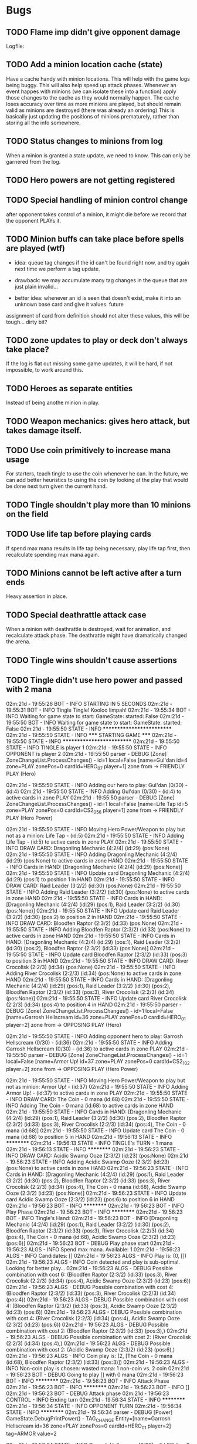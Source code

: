 * Bugs
** TODO Flame imp didn't give opponent damage
   Logfile: 
** TODO Add a minion location cache (state)
   Have a cache handy with minion locations. This will help with the
   game logs being buggy.  This will also help speed up attack phases.
   Whenever an event happes with minions (we can isolate these into a
   function) apply those changes to the cache as they would normally
   happen.  The cache loses accuracy over time as more minions are
   played, but should remain valid as minions are destroyed (there was
   already an ordering) This is basically just updating the positions
   of minions prematurely, rather than storing all the info somewhere.
** TODO Status changes to minions from log
   When a minion is granted a state update, we need to know. This can only be garnered from the
   log.
** TODO Hero powers are not getting registered
** TODO Special handling of minion control change
   after opponent takes control of a minion, it might die before we
   record that the opponent PLAYs it.

** TODO Minion buffs can take place before spells are played (wtf)
   - idea: queue tag changes if the id can't be found right now, and
     try again next time we perform a tag update.

   - drawback: we may accumulate many tag changes in the queue that
     are just plain invalid...

   - better idea: whenever an id is seen that doesn't exist, make it
     into an unknown base card and give it values.  future
   assignment of card from definition should not alter these values,
   this will be tough... dirty bit?

** TODO zone updates to play or deck don't always take place?
   If the log is flat out missing some game updates, it will be hard, 
   if not impossible, to work around this.
** TODO Heroes as separate entities
   Instead of being anothe minion in play.
** TODO Weapon mechanics: gives hero attack, but takes damage itself.
** TODO Use coin primitively to increase mana usage
   For starters, teach tingle to use the coin whenever he can.
   In the future, we can add better heuristics to using the coin by looking at
   the play that would be done next turn given the current hand.

** TODO Tingle shouldn't play more than 10 minions on the field
** TODO Use life tap before playing cards
   If spend max mana results in life tap being necessary, play life tap first, then
   recalculate spending max mana again.
** TODO Minions cannot be left active after a turn ends
   Heavy assertion in place.

** TODO Special deathrattle attack case
   When a minion with deathrattle is destroyed, wait for animation, and recalculate 
   attack phase. The deathrattle might have dramatically changed the arena.
** TODO Tingle wins shouldn't cause assertions
** TODO Tingle didn't use hero power and passed with 2 mana
   02m:21d - 19:55:26 BOT      - INFO     STARTING IN 5 SECONDS
02m:21d - 19:55:31 BOT      - INFO     Tingle Tingle! Kooloo limpah!
02m:21d - 19:55:34 BOT      - INFO     Waiting for game state to start: GameState: started: False
02m:21d - 19:55:50 BOT      - INFO     Waiting for game state to start: GameState: started: False
02m:21d - 19:55:50 STATE    - INFO     **************************
02m:21d - 19:55:50 STATE    - INFO     ***** STARTING GAME *****
02m:21d - 19:55:50 STATE    - INFO     **************************
02m:21d - 19:55:50 STATE    - INFO     TINGLE is player 1
02m:21d - 19:55:50 STATE    - INFO     OPPONENT is player 2
02m:21d - 19:55:50 parser   - DEBUG    [Zone] ZoneChangeList.ProcessChanges() - id=1 local=False [name=Gul'dan id=4 zone=PLAY zonePos=0 cardId=HERO_07 player=1] zone from  -> FRIENDLY PLAY (Hero)

02m:21d - 19:55:50 STATE    - INFO     Adding our hero to play: Gul'dan (0/30) - (id:4)
02m:21d - 19:55:50 STATE    - INFO     Adding Gul'dan (0/30) - (id:4) to active cards in zone PLAY
02m:21d - 19:55:50 parser   - DEBUG    [Zone] ZoneChangeList.ProcessChanges() - id=1 local=False [name=Life Tap id=5 zone=PLAY zonePos=0 cardId=CS2_056 player=1] zone from  -> FRIENDLY PLAY (Hero Power)

02m:21d - 19:55:50 STATE    - INFO     Moving Hero Power/Weapon to play but not as a minion: Life Tap - (id:5)
02m:21d - 19:55:50 STATE    - INFO     Adding Life Tap - (id:5) to active cards in zone PLAY
02m:21d - 19:55:50 STATE    - INFO     DRAW CARD: Dragonling Mechanic (4:2/4) (id:29) (pos:None)
02m:21d - 19:55:50 STATE    - INFO     Adding Dragonling Mechanic (4:2/4) (id:29) (pos:None) to active cards in zone HAND
02m:21d - 19:55:50 STATE    - INFO     Cards in HAND:
[Dragonling Mechanic (4:2/4) (id:29) (pos:None)]
02m:21d - 19:55:50 STATE    - INFO     Update card Dragonling Mechanic (4:2/4) (id:29) (pos:1) to position 1 in HAND
02m:21d - 19:55:50 STATE    - INFO     DRAW CARD: Raid Leader (3:2/2) (id:30) (pos:None)
02m:21d - 19:55:50 STATE    - INFO     Adding Raid Leader (3:2/2) (id:30) (pos:None) to active cards in zone HAND
02m:21d - 19:55:50 STATE    - INFO     Cards in HAND:
[Dragonling Mechanic (4:2/4) (id:29) (pos:1),
 Raid Leader (3:2/2) (id:30) (pos:None)]
02m:21d - 19:55:50 STATE    - INFO     Update card Raid Leader (3:2/2) (id:30) (pos:2) to position 2 in HAND
02m:21d - 19:55:50 STATE    - INFO     DRAW CARD: Bloodfen Raptor (2:3/2) (id:33) (pos:None)
02m:21d - 19:55:50 STATE    - INFO     Adding Bloodfen Raptor (2:3/2) (id:33) (pos:None) to active cards in zone HAND
02m:21d - 19:55:50 STATE    - INFO     Cards in HAND:
[Dragonling Mechanic (4:2/4) (id:29) (pos:1),
 Raid Leader (3:2/2) (id:30) (pos:2),
 Bloodfen Raptor (2:3/2) (id:33) (pos:None)]
02m:21d - 19:55:50 STATE    - INFO     Update card Bloodfen Raptor (2:3/2) (id:33) (pos:3) to position 3 in HAND
02m:21d - 19:55:50 STATE    - INFO     DRAW CARD: River Crocolisk (2:2/3) (id:34) (pos:None)
02m:21d - 19:55:50 STATE    - INFO     Adding River Crocolisk (2:2/3) (id:34) (pos:None) to active cards in zone HAND
02m:21d - 19:55:50 STATE    - INFO     Cards in HAND:
[Dragonling Mechanic (4:2/4) (id:29) (pos:1),
 Raid Leader (3:2/2) (id:30) (pos:2),
 Bloodfen Raptor (2:3/2) (id:33) (pos:3),
 River Crocolisk (2:2/3) (id:34) (pos:None)]
02m:21d - 19:55:50 STATE    - INFO     Update card River Crocolisk (2:2/3) (id:34) (pos:4) to position 4 in HAND
02m:21d - 19:55:50 parser   - DEBUG    [Zone] ZoneChangeList.ProcessChanges() - id=1 local=False [name=Garrosh Hellscream id=36 zone=PLAY zonePos=0 cardId=HERO_01 player=2] zone from  -> OPPOSING PLAY (Hero)

02m:21d - 19:55:50 STATE    - INFO     Adding opponent hero to play: Garrosh Hellscream (0/30) - (id:36)
02m:21d - 19:55:50 STATE    - INFO     Adding Garrosh Hellscream (0/30) - (id:36) to active cards in zone PLAY
02m:21d - 19:55:50 parser   - DEBUG    [Zone] ZoneChangeList.ProcessChanges() - id=1 local=False [name=Armor Up! id=37 zone=PLAY zonePos=0 cardId=CS2_102 player=2] zone from  -> OPPOSING PLAY (Hero Power)

02m:21d - 19:55:50 STATE    - INFO     Moving Hero Power/Weapon to play but not as minion: Armor Up! - (id:37)
02m:21d - 19:55:50 STATE    - INFO     Adding Armor Up! - (id:37) to active cards in zone PLAY
02m:21d - 19:55:50 STATE    - INFO     DRAW CARD: The Coin - 0 mana (id:68)
02m:21d - 19:55:50 STATE    - INFO     Adding The Coin - 0 mana (id:68) to active cards in zone HAND
02m:21d - 19:55:50 STATE    - INFO     Cards in HAND:
[Dragonling Mechanic (4:2/4) (id:29) (pos:1),
 Raid Leader (3:2/2) (id:30) (pos:2),
 Bloodfen Raptor (2:3/2) (id:33) (pos:3),
 River Crocolisk (2:2/3) (id:34) (pos:4),
 The Coin - 0 mana (id:68)]
02m:21d - 19:55:50 STATE    - INFO     Update card The Coin - 0 mana (id:68) to position 5 in HAND
02m:21d - 19:56:13 STATE    - INFO     **********
02m:21d - 19:56:13 STATE    - INFO     TINGLE's TURN - 1 mana
02m:21d - 19:56:13 STATE    - INFO     **********
02m:21d - 19:56:23 STATE    - INFO     DRAW CARD: Acidic Swamp Ooze (2:3/2) (id:23) (pos:None)
02m:21d - 19:56:23 STATE    - INFO     Adding Acidic Swamp Ooze (2:3/2) (id:23) (pos:None) to active cards in zone HAND
02m:21d - 19:56:23 STATE    - INFO     Cards in HAND:
[Dragonling Mechanic (4:2/4) (id:29) (pos:1),
 Raid Leader (3:2/2) (id:30) (pos:2),
 Bloodfen Raptor (2:3/2) (id:33) (pos:3),
 River Crocolisk (2:2/3) (id:34) (pos:4),
 The Coin - 0 mana (id:68),
 Acidic Swamp Ooze (2:3/2) (id:23) (pos:None)]
02m:21d - 19:56:23 STATE    - INFO     Update card Acidic Swamp Ooze (2:3/2) (id:23) (pos:6) to position 6 in HAND
02m:21d - 19:56:23 BOT      - INFO     **********
02m:21d - 19:56:23 BOT      - INFO     Play Phase
02m:21d - 19:56:23 BOT      - INFO     **********
02m:21d - 19:56:23 BOT      - INFO     Tingle's Hand: 
02m:21d - 19:56:23 BOT      - INFO     [Dragonling Mechanic (4:2/4) (id:29) (pos:1),
 Raid Leader (3:2/2) (id:30) (pos:2),
 Bloodfen Raptor (2:3/2) (id:33) (pos:3),
 River Crocolisk (2:2/3) (id:34) (pos:4),
 The Coin - 0 mana (id:68),
 Acidic Swamp Ooze (2:3/2) (id:23) (pos:6)]
02m:21d - 19:56:23 BOT      - DEBUG    Play phase start
02m:21d - 19:56:23 ALGS     - INFO     Spend max mana. Available: 1
02m:21d - 19:56:23 ALGS     - INFO     Candidates: []
02m:21d - 19:56:23 ALGS     - INFO     Play is: (0, [])
02m:21d - 19:56:23 ALGS     - INFO     Coin detected and play is sub-optimal. Looking for better play...
02m:21d - 19:56:23 ALGS     - DEBUG    Possible combination with cost 6: (Bloodfen Raptor (2:3/2) (id:33) (pos:3), River Crocolisk (2:2/3) (id:34) (pos:4), Acidic Swamp Ooze (2:3/2) (id:23) (pos:6))
02m:21d - 19:56:23 ALGS     - DEBUG    Possible combination with cost 4: (Bloodfen Raptor (2:3/2) (id:33) (pos:3), River Crocolisk (2:2/3) (id:34) (pos:4))
02m:21d - 19:56:23 ALGS     - DEBUG    Possible combination with cost 4: (Bloodfen Raptor (2:3/2) (id:33) (pos:3), Acidic Swamp Ooze (2:3/2) (id:23) (pos:6))
02m:21d - 19:56:23 ALGS     - DEBUG    Possible combination with cost 4: (River Crocolisk (2:2/3) (id:34) (pos:4), Acidic Swamp Ooze (2:3/2) (id:23) (pos:6))
02m:21d - 19:56:23 ALGS     - DEBUG    Possible combination with cost 2: (Bloodfen Raptor (2:3/2) (id:33) (pos:3),)
02m:21d - 19:56:23 ALGS     - DEBUG    Possible combination with cost 2: (River Crocolisk (2:2/3) (id:34) (pos:4),)
02m:21d - 19:56:23 ALGS     - DEBUG    Possible combination with cost 2: (Acidic Swamp Ooze (2:3/2) (id:23) (pos:6),)
02m:21d - 19:56:23 ALGS     - INFO     Coin play is: (2, [The Coin - 0 mana (id:68), Bloodfen Raptor (2:3/2) (id:33) (pos:3)])
02m:21d - 19:56:23 ALGS     - INFO     Non-coin play is chosen: wasted mana: 1 non-coin vs. 2 coin
02m:21d - 19:56:23 BOT      - DEBUG    Going to play [] with 0 mana
02m:21d - 19:56:23 BOT      - INFO     **********
02m:21d - 19:56:23 BOT      - INFO     Attack Phase
02m:21d - 19:56:23 BOT      - INFO     **********
02m:21d - 19:56:23 BOT      - INFO     []
02m:21d - 19:56:23 BOT      - DEBUG    Attack phase
02m:21d - 19:56:23 CONTROL  - INFO     Ending turn
02m:21d - 19:56:34 STATE    - INFO     **********
02m:21d - 19:56:34 STATE    - INFO     OPPONENT TURN
02m:21d - 19:56:34 STATE    - INFO     **********
02m:21d - 19:56:34 parser   - DEBUG    [Power] GameState.DebugPrintPower() -         TAG_CHANGE Entity=[name=Garrosh Hellscream id=36 zone=PLAY zonePos=0 cardId=HERO_01 player=2] tag=ARMOR value=2

02m:21d - 19:56:34 STATE    - INFO     Garrosh Hellscream (0/30) - (id:36) has 2 ARMOR
02m:21d - 19:56:34 parser   - DEBUG    [Power] GameState.DebugPrintPower() -     TAG_CHANGE Entity=[name=Armor Up! id=37 zone=PLAY zonePos=0 cardId=CS2_102 player=2] tag=EXHAUSTED value=1

02m:21d - 19:56:34 STATE    - INFO     **********
02m:21d - 19:56:34 STATE    - INFO     TINGLE's TURN - 2 mana
02m:21d - 19:56:34 STATE    - INFO     **********
02m:21d - 19:56:34 STATE    - INFO     DRAW CARD: Sen'jin Shieldmasta (4:3/5) (id:12) (pos:None)
02m:21d - 19:56:34 STATE    - INFO     Adding Sen'jin Shieldmasta (4:3/5) (id:12) (pos:None) to active cards in zone HAND
02m:21d - 19:56:34 STATE    - INFO     Cards in HAND:
[Dragonling Mechanic (4:2/4) (id:29) (pos:1),
 Raid Leader (3:2/2) (id:30) (pos:2),
 Bloodfen Raptor (2:3/2) (id:33) (pos:3),
 River Crocolisk (2:2/3) (id:34) (pos:4),
 The Coin - 0 mana (id:68),
 Acidic Swamp Ooze (2:3/2) (id:23) (pos:6),
 Sen'jin Shieldmasta (4:3/5) (id:12) (pos:None)]
02m:21d - 19:56:34 STATE    - INFO     Update card Sen'jin Shieldmasta (4:3/5) (id:12) (pos:7) to position 7 in HAND
02m:21d - 19:56:44 BOT      - INFO     **********
02m:21d - 19:56:44 BOT      - INFO     Play Phase
02m:21d - 19:56:44 BOT      - INFO     **********
02m:21d - 19:56:44 BOT      - INFO     Tingle's Hand: 
02m:21d - 19:56:44 BOT      - INFO     [Dragonling Mechanic (4:2/4) (id:29) (pos:1),
 Raid Leader (3:2/2) (id:30) (pos:2),
 Bloodfen Raptor (2:3/2) (id:33) (pos:3),
 River Crocolisk (2:2/3) (id:34) (pos:4),
 The Coin - 0 mana (id:68),
 Acidic Swamp Ooze (2:3/2) (id:23) (pos:6),
 Sen'jin Shieldmasta (4:3/5) (id:12) (pos:7)]
02m:21d - 19:56:44 BOT      - DEBUG    Play phase start
02m:21d - 19:56:44 ALGS     - INFO     Spend max mana. Available: 2
02m:21d - 19:56:44 ALGS     - INFO     Candidates: [Bloodfen Raptor (2:3/2) (id:33) (pos:3), River Crocolisk (2:2/3) (id:34) (pos:4), Acidic Swamp Ooze (2:3/2) (id:23) (pos:6)]
02m:21d - 19:56:44 ALGS     - DEBUG    Possible combination with cost 6: (Bloodfen Raptor (2:3/2) (id:33) (pos:3), River Crocolisk (2:2/3) (id:34) (pos:4), Acidic Swamp Ooze (2:3/2) (id:23) (pos:6))
02m:21d - 19:56:44 ALGS     - DEBUG    Possible combination with cost 4: (Bloodfen Raptor (2:3/2) (id:33) (pos:3), River Crocolisk (2:2/3) (id:34) (pos:4))
02m:21d - 19:56:44 ALGS     - DEBUG    Possible combination with cost 4: (Bloodfen Raptor (2:3/2) (id:33) (pos:3), Acidic Swamp Ooze (2:3/2) (id:23) (pos:6))
02m:21d - 19:56:44 ALGS     - DEBUG    Possible combination with cost 4: (River Crocolisk (2:2/3) (id:34) (pos:4), Acidic Swamp Ooze (2:3/2) (id:23) (pos:6))
02m:21d - 19:56:44 ALGS     - DEBUG    Possible combination with cost 2: (Bloodfen Raptor (2:3/2) (id:33) (pos:3),)
02m:21d - 19:56:44 ALGS     - DEBUG    Possible combination with cost 2: (River Crocolisk (2:2/3) (id:34) (pos:4),)
02m:21d - 19:56:44 ALGS     - DEBUG    Possible combination with cost 2: (Acidic Swamp Ooze (2:3/2) (id:23) (pos:6),)
02m:21d - 19:56:44 ALGS     - INFO     Play is: (2, [Bloodfen Raptor (2:3/2) (id:33) (pos:3)])
02m:21d - 19:56:44 BOT      - DEBUG    Going to play [Bloodfen Raptor (2:3/2) (id:33) (pos:3)] with 2 mana
02m:21d - 19:56:44 CONTROL  - DEBUG    Clicking on hand card index 2 with 7 cards in hand
02m:21d - 19:56:48 parser   - DEBUG    [Zone] ZoneChangeList.ProcessChanges() - id=1 local=True [name=Bloodfen Raptor id=33 zone=HAND zonePos=3 cardId=CS2_172 player=1] zone from FRIENDLY HAND -> FRIENDLY PLAY

02m:21d - 19:56:48 STATE    - INFO     TINGLE plays minion from hand: Bloodfen Raptor (2:3/2) (id:33) (pos:3)
02m:21d - 19:56:48 STATE    - INFO     Spending 2 mana. Total spent = 2
02m:21d - 19:56:48 STATE    - INFO     Update card Bloodfen Raptor (2:3/2) (id:33) (pos:1) to position 1 in PLAY
02m:21d - 19:56:48 STATE    - INFO     Update card River Crocolisk (2:2/3) (id:34) (pos:3) to position 3 in HAND
02m:21d - 19:56:48 STATE    - INFO     Update card The Coin - 0 mana (id:68) to position 4 in HAND
02m:21d - 19:56:48 STATE    - INFO     Update card Acidic Swamp Ooze (2:3/2) (id:23) (pos:5) to position 5 in HAND
02m:21d - 19:56:48 STATE    - INFO     Update card Sen'jin Shieldmasta (4:3/5) (id:12) (pos:6) to position 6 in HAND
02m:21d - 19:56:48 STATE    - INFO     Update Bloodfen Raptor (2:3/2) (id:33) (pos:1) to zone PLAY
02m:21d - 19:56:48 parser   - DEBUG    [Power] GameState.DebugPrintPower() -     TAG_CHANGE Entity=[name=Bloodfen Raptor id=33 zone=HAND zonePos=3 cardId=CS2_172 player=1] tag=EXHAUSTED value=1

02m:21d - 19:56:48 BOT      - INFO     **********
02m:21d - 19:56:48 BOT      - INFO     Attack Phase
02m:21d - 19:56:48 BOT      - INFO     **********
02m:21d - 19:56:48 BOT      - INFO     [Bloodfen Raptor (2:3/2) (id:33) (pos:1)]
02m:21d - 19:56:48 BOT      - DEBUG    Attack phase
02m:21d - 19:56:48 BOT      - DEBUG    Minions available to attack:
[]
02m:21d - 19:56:48 BOT      - INFO     Focus firing on minions: []
02m:21d - 19:56:48 BOT      - DEBUG    Minions remaining after taking out taunters:
[]
02m:21d - 19:56:48 CONTROL  - INFO     Ending turn
02m:21d - 19:56:59 STATE    - INFO     **********
02m:21d - 19:56:59 STATE    - INFO     OPPONENT TURN
02m:21d - 19:56:59 STATE    - INFO     **********
02m:21d - 19:56:59 parser   - DEBUG    [Power] GameState.DebugPrintPower() -     TAG_CHANGE Entity=[name=Armor Up! id=37 zone=PLAY zonePos=0 cardId=CS2_102 player=2] tag=EXHAUSTED value=0

02m:21d - 19:56:59 parser   - DEBUG    [Power] GameState.DebugPrintPower() -     TAG_CHANGE Entity=[id=59 cardId= type=INVALID zone=HAND zonePos=3 player=2] tag=EXHAUSTED value=1

02m:21d - 19:56:59 STATE    - WARNING  No id 59 found to perform tag update for EXHAUSTED = 1
02m:21d - 19:56:59 STATE    - INFO     **********
02m:21d - 19:56:59 STATE    - INFO     TINGLE's TURN - 3 mana
02m:21d - 19:56:59 STATE    - INFO     **********
02m:21d - 19:56:59 parser   - DEBUG    [Power] GameState.DebugPrintPower() -     TAG_CHANGE Entity=[name=Bloodfen Raptor id=33 zone=PLAY zonePos=1 cardId=CS2_172 player=1] tag=EXHAUSTED value=0

02m:21d - 19:56:59 parser   - DEBUG    [Zone] ZoneChangeList.ProcessChanges() - id=8 local=False [name=Warsong Commander id=59 zone=PLAY zonePos=3 cardId=EX1_084 player=2] zone from OPPOSING HAND -> OPPOSING PLAY

02m:21d - 19:56:59 STATE    - INFO     Adding Warsong Commander (3:2/3) (id:59) (pos:3) to active cards in zone PLAY
02m:21d - 19:56:59 STATE    - INFO     OPPONENT plays: Warsong Commander (3:2/3) (id:59) (pos:3)
02m:21d - 19:56:59 STATE    - INFO     OPPONENT's minions:
[Warsong Commander (3:2/3) (id:59) (pos:3)]
02m:21d - 19:56:59 STATE    - INFO     Update card Warsong Commander (3:2/3) (id:59) (pos:1) to position 1 in PLAY
02m:21d - 19:56:59 STATE    - INFO     DRAW CARD: Gnomish Inventor (4:2/4) (id:28) (pos:None)
02m:21d - 19:56:59 STATE    - INFO     Adding Gnomish Inventor (4:2/4) (id:28) (pos:None) to active cards in zone HAND
02m:21d - 19:56:59 STATE    - INFO     Cards in HAND:
[Dragonling Mechanic (4:2/4) (id:29) (pos:1),
 Raid Leader (3:2/2) (id:30) (pos:2),
 River Crocolisk (2:2/3) (id:34) (pos:3),
 The Coin - 0 mana (id:68),
 Acidic Swamp Ooze (2:3/2) (id:23) (pos:5),
 Sen'jin Shieldmasta (4:3/5) (id:12) (pos:6),
 Gnomish Inventor (4:2/4) (id:28) (pos:None)]
02m:21d - 19:56:59 STATE    - INFO     Update card Gnomish Inventor (4:2/4) (id:28) (pos:7) to position 7 in HAND
02m:21d - 19:57:09 BOT      - INFO     **********
02m:21d - 19:57:09 BOT      - INFO     Play Phase
02m:21d - 19:57:09 BOT      - INFO     **********
02m:21d - 19:57:09 BOT      - INFO     Tingle's Hand: 
02m:21d - 19:57:09 BOT      - INFO     [Dragonling Mechanic (4:2/4) (id:29) (pos:1),
 Raid Leader (3:2/2) (id:30) (pos:2),
 River Crocolisk (2:2/3) (id:34) (pos:3),
 The Coin - 0 mana (id:68),
 Acidic Swamp Ooze (2:3/2) (id:23) (pos:5),
 Sen'jin Shieldmasta (4:3/5) (id:12) (pos:6),
 Gnomish Inventor (4:2/4) (id:28) (pos:7)]
02m:21d - 19:57:09 BOT      - DEBUG    Play phase start
02m:21d - 19:57:09 ALGS     - INFO     Spend max mana. Available: 3
02m:21d - 19:57:09 ALGS     - INFO     Candidates: [Raid Leader (3:2/2) (id:30) (pos:2), River Crocolisk (2:2/3) (id:34) (pos:3), Acidic Swamp Ooze (2:3/2) (id:23) (pos:5)]
02m:21d - 19:57:09 ALGS     - DEBUG    Possible combination with cost 7: (Raid Leader (3:2/2) (id:30) (pos:2), River Crocolisk (2:2/3) (id:34) (pos:3), Acidic Swamp Ooze (2:3/2) (id:23) (pos:5))
02m:21d - 19:57:09 ALGS     - DEBUG    Possible combination with cost 5: (Raid Leader (3:2/2) (id:30) (pos:2), River Crocolisk (2:2/3) (id:34) (pos:3))
02m:21d - 19:57:09 ALGS     - DEBUG    Possible combination with cost 5: (Raid Leader (3:2/2) (id:30) (pos:2), Acidic Swamp Ooze (2:3/2) (id:23) (pos:5))
02m:21d - 19:57:09 ALGS     - DEBUG    Possible combination with cost 4: (River Crocolisk (2:2/3) (id:34) (pos:3), Acidic Swamp Ooze (2:3/2) (id:23) (pos:5))
02m:21d - 19:57:09 ALGS     - DEBUG    Possible combination with cost 3: (Raid Leader (3:2/2) (id:30) (pos:2),)
02m:21d - 19:57:09 ALGS     - DEBUG    Possible combination with cost 2: (River Crocolisk (2:2/3) (id:34) (pos:3),)
02m:21d - 19:57:09 ALGS     - DEBUG    Possible combination with cost 2: (Acidic Swamp Ooze (2:3/2) (id:23) (pos:5),)
02m:21d - 19:57:09 ALGS     - INFO     Play is: (3, [Raid Leader (3:2/2) (id:30) (pos:2)])
02m:21d - 19:57:09 BOT      - DEBUG    Going to play [Raid Leader (3:2/2) (id:30) (pos:2)] with 3 mana
02m:21d - 19:57:09 CONTROL  - DEBUG    Clicking on hand card index 1 with 7 cards in hand
02m:21d - 19:57:13 parser   - DEBUG    [Zone] ZoneChangeList.ProcessChanges() - id=2 local=True [name=Raid Leader id=30 zone=HAND zonePos=2 cardId=CS2_122 player=1] zone from FRIENDLY HAND -> FRIENDLY PLAY

02m:21d - 19:57:13 STATE    - INFO     TINGLE plays minion from hand: Raid Leader (3:2/2) (id:30) (pos:2)
02m:21d - 19:57:13 STATE    - INFO     Spending 3 mana. Total spent = 3
02m:21d - 19:57:13 STATE    - INFO     Update card River Crocolisk (2:2/3) (id:34) (pos:2) to position 2 in HAND
02m:21d - 19:57:13 STATE    - INFO     Update card The Coin - 0 mana (id:68) to position 3 in HAND
02m:21d - 19:57:13 STATE    - INFO     Update card Acidic Swamp Ooze (2:3/2) (id:23) (pos:4) to position 4 in HAND
02m:21d - 19:57:13 STATE    - INFO     Update card Sen'jin Shieldmasta (4:3/5) (id:12) (pos:5) to position 5 in HAND
02m:21d - 19:57:13 STATE    - INFO     Update card Gnomish Inventor (4:2/4) (id:28) (pos:6) to position 6 in HAND
02m:21d - 19:57:13 STATE    - INFO     Update Raid Leader (3:2/2) (id:30) (pos:2) to zone PLAY
02m:21d - 19:57:13 parser   - DEBUG    [Power] GameState.DebugPrintPower() -     TAG_CHANGE Entity=[name=Raid Leader id=30 zone=HAND zonePos=2 cardId=CS2_122 player=1] tag=EXHAUSTED value=1

02m:21d - 19:57:13 parser   - DEBUG    [Power] GameState.DebugPrintPower() -     TAG_CHANGE Entity=[name=Bloodfen Raptor id=33 zone=PLAY zonePos=1 cardId=CS2_172 player=1] tag=ATK value=4

02m:21d - 19:57:13 STATE    - INFO     Bloodfen Raptor (2:4/2) (id:33) (pos:1) has 4 ATTACK
02m:21d - 19:57:13 BOT      - INFO     **********
02m:21d - 19:57:13 BOT      - INFO     Attack Phase
02m:21d - 19:57:13 BOT      - INFO     **********
02m:21d - 19:57:13 BOT      - INFO     [Bloodfen Raptor (2:4/2) (id:33) (pos:1), Raid Leader (3:2/2) (id:30) (pos:2)]
02m:21d - 19:57:13 BOT      - DEBUG    Attack phase
02m:21d - 19:57:13 BOT      - DEBUG    Minions available to attack:
[Bloodfen Raptor (2:4/2) (id:33) (pos:1)]
02m:21d - 19:57:13 BOT      - INFO     Focus firing on minions: []
02m:21d - 19:57:13 BOT      - DEBUG    Minions remaining after taking out taunters:
[Bloodfen Raptor (2:4/2) (id:33) (pos:1)]
02m:21d - 19:57:13 BOT      - DEBUG    Enemy minions remaining to take out:
[Warsong Commander (3:2/3) (id:59) (pos:1)]
02m:21d - 19:57:13 ALGS     - DEBUG    can_kill_minion start - [Bloodfen Raptor (2:4/2) (id:33) (pos:1)]
To Kill:Warsong Commander (3:2/3) (id:59) (pos:1)
02m:21d - 19:57:13 ALGS     - DEBUG    can_kill_minion end - (Bloodfen Raptor (2:4/2) (id:33) (pos:1),)
02m:21d - 19:57:13 BOT      - INFO     Attack Bloodfen Raptor (2:4/2) (id:33) (pos:1) -> Warsong Commander (3:2/3) (id:59) (pos:1)
02m:21d - 19:57:13 CONTROL  - DEBUG    Clicking on minion at position 1 of 2
02m:21d - 19:57:14 CONTROL  - DEBUG    Clicking on opponent minion at position 1 of 1
02m:21d - 19:57:17 parser   - DEBUG    [Power] GameState.DebugPrintPower() - ACTION_START Entity=[name=Bloodfen Raptor id=33 zone=PLAY zonePos=1 cardId=CS2_172 player=1] SubType=ATTACK Index=-1 Target=[name=Warsong Commander id=59 zone=PLAY zonePos=1 cardId=EX1_084 player=2]

02m:21d - 19:57:17 STATE    - INFO     ATTACK: Bloodfen Raptor (2:4/2) (id:33) (pos:1) -> Warsong Commander (3:2/3) (id:59) (pos:1)
02m:21d - 19:57:17 parser   - DEBUG    [Power] GameState.DebugPrintPower() -     TAG_CHANGE Entity=[name=Bloodfen Raptor id=33 zone=PLAY zonePos=1 cardId=CS2_172 player=1] tag=ATTACKING value=1

02m:21d - 19:57:17 parser   - DEBUG    [Power] GameState.DebugPrintPower() -     TAG_CHANGE Entity=[name=Warsong Commander id=59 zone=PLAY zonePos=1 cardId=EX1_084 player=2] tag=DEFENDING value=1

02m:21d - 19:57:17 parser   - DEBUG    [Power] GameState.DebugPrintPower() -     TAG_CHANGE Entity=[name=Warsong Commander id=59 zone=PLAY zonePos=1 cardId=EX1_084 player=2] tag=PREDAMAGE value=4

02m:21d - 19:57:17 parser   - DEBUG    [Power] GameState.DebugPrintPower() -     TAG_CHANGE Entity=[name=Warsong Commander id=59 zone=PLAY zonePos=1 cardId=EX1_084 player=2] tag=PREDAMAGE value=0

02m:21d - 19:57:17 parser   - DEBUG    [Power] GameState.DebugPrintPower() -     TAG_CHANGE Entity=[name=Warsong Commander id=59 zone=PLAY zonePos=1 cardId=EX1_084 player=2] tag=DAMAGE value=4

02m:21d - 19:57:17 STATE    - INFO     Warsong Commander (3:2/3) (id:59) (pos:1) has 4 DAMAGE
02m:21d - 19:57:17 STATE    - INFO     Warsong Commander (3:2/3) (id:59) (pos:1) has fatal damage
02m:21d - 19:57:17 parser   - DEBUG    [Power] GameState.DebugPrintPower() -     TAG_CHANGE Entity=[name=Bloodfen Raptor id=33 zone=PLAY zonePos=1 cardId=CS2_172 player=1] tag=PREDAMAGE value=2

02m:21d - 19:57:17 parser   - DEBUG    [Power] GameState.DebugPrintPower() -     TAG_CHANGE Entity=[name=Bloodfen Raptor id=33 zone=PLAY zonePos=1 cardId=CS2_172 player=1] tag=PREDAMAGE value=0

02m:21d - 19:57:17 parser   - DEBUG    [Power] GameState.DebugPrintPower() -     TAG_CHANGE Entity=[name=Bloodfen Raptor id=33 zone=PLAY zonePos=1 cardId=CS2_172 player=1] tag=DAMAGE value=2

02m:21d - 19:57:17 STATE    - INFO     Bloodfen Raptor (2:4/2) (id:33) (pos:1) has 2 DAMAGE
02m:21d - 19:57:17 STATE    - INFO     Bloodfen Raptor (2:4/2) (id:33) (pos:1) has fatal damage
02m:21d - 19:57:17 parser   - DEBUG    [Power] GameState.DebugPrintPower() -     TAG_CHANGE Entity=[name=Bloodfen Raptor id=33 zone=PLAY zonePos=1 cardId=CS2_172 player=1] tag=EXHAUSTED value=1

02m:21d - 19:57:17 parser   - DEBUG    [Power] GameState.DebugPrintPower() -     TAG_CHANGE Entity=[name=Bloodfen Raptor id=33 zone=PLAY zonePos=1 cardId=CS2_172 player=1] tag=ATTACKING value=0

02m:21d - 19:57:17 parser   - DEBUG    [Power] GameState.DebugPrintPower() -     TAG_CHANGE Entity=[name=Warsong Commander id=59 zone=PLAY zonePos=1 cardId=EX1_084 player=2] tag=DEFENDING value=0

02m:21d - 19:57:17 parser   - DEBUG    [Power] GameState.DebugPrintPower() -     TAG_CHANGE Entity=[name=Bloodfen Raptor id=33 zone=PLAY zonePos=1 cardId=CS2_172 player=1] tag=EXHAUSTED value=0

02m:21d - 19:57:17 STATE    - INFO     Update Bloodfen Raptor (2:4/2) (id:33) (pos:1) to zone GRAVEYARD
02m:21d - 19:57:17 STATE    - INFO     Bloodfen Raptor (2:4/2) (id:33) (pos:1) has been moved to graveyard
02m:21d - 19:57:17 parser   - DEBUG    [Power] GameState.DebugPrintPower() -     TAG_CHANGE Entity=[name=Enhanced id=69 zone=PLAY zonePos=0 cardId=CS2_122e player=1] tag=ATTACHED value=0

02m:21d - 19:57:17 STATE    - WARNING  No id 69 found to perform tag update for ATTACHED = 0
02m:21d - 19:57:17 parser   - DEBUG    [Power] GameState.DebugPrintPower() -     TAG_CHANGE Entity=[name=Bloodfen Raptor id=33 zone=PLAY zonePos=1 cardId=CS2_172 player=1] tag=DAMAGE value=0

02m:21d - 19:57:17 parser   - DEBUG    [Power] GameState.DebugPrintPower() -     TAG_CHANGE Entity=[name=Bloodfen Raptor id=33 zone=PLAY zonePos=1 cardId=CS2_172 player=1] tag=ATK value=3

02m:21d - 19:57:17 parser   - DEBUG    [Power] GameState.DebugPrintPower() -     TAG_CHANGE Entity=[name=Warsong Commander id=59 zone=PLAY zonePos=1 cardId=EX1_084 player=2] tag=EXHAUSTED value=0

02m:21d - 19:57:17 STATE    - INFO     Update Warsong Commander (3:2/3) (id:59) (pos:1) to zone GRAVEYARD
02m:21d - 19:57:17 STATE    - INFO     Warsong Commander (3:2/3) (id:59) (pos:1) has been moved to graveyard
02m:21d - 19:57:17 parser   - DEBUG    [Power] GameState.DebugPrintPower() -     TAG_CHANGE Entity=[name=Warsong Commander id=59 zone=PLAY zonePos=1 cardId=EX1_084 player=2] tag=DAMAGE value=0

02m:21d - 19:57:17 STATE    - INFO     Update card Raid Leader (3:2/2) (id:30) (pos:1) to position 1 in PLAY
02m:21d - 19:57:17 parser   - DEBUG    [Zone] ZoneChangeList.ProcessChanges() - id=11 local=False [name=Warsong Commander id=59 zone=GRAVEYARD zonePos=1 cardId=EX1_084 player=2] zone from OPPOSING PLAY -> OPPOSING GRAVEYARD

02m:21d - 19:57:18 CONTROL  - INFO     Ending turn
02m:21d - 19:57:29 STATE    - INFO     **********
02m:21d - 19:57:29 STATE    - INFO     OPPONENT TURN
02m:21d - 19:57:29 STATE    - INFO     **********
02m:21d - 19:57:29 parser   - DEBUG    [Power] GameState.DebugPrintPower() -     TAG_CHANGE Entity=[name=Garrosh Hellscream id=36 zone=PLAY zonePos=0 cardId=HERO_01 player=2] tag=ATK value=4

02m:21d - 19:57:29 STATE    - INFO     Garrosh Hellscream (4/30) - (id:36) has 4 ATTACK
02m:21d - 19:57:29 parser   - DEBUG    [Power] GameState.DebugPrintPower() -         TAG_CHANGE Entity=[name=Garrosh Hellscream id=36 zone=PLAY zonePos=0 cardId=HERO_01 player=2] tag=ARMOR value=4

02m:21d - 19:57:29 STATE    - INFO     Garrosh Hellscream (4/30) - (id:36) has 4 ARMOR
02m:21d - 19:57:29 parser   - DEBUG    [Power] GameState.DebugPrintPower() -     TAG_CHANGE Entity=[name=Armor Up! id=37 zone=PLAY zonePos=0 cardId=CS2_102 player=2] tag=EXHAUSTED value=1

02m:21d - 19:57:29 parser   - DEBUG    [Power] GameState.DebugPrintPower() - ACTION_START Entity=[name=Garrosh Hellscream id=36 zone=PLAY zonePos=0 cardId=HERO_01 player=2] SubType=ATTACK Index=-1 Target=[name=Raid Leader id=30 zone=PLAY zonePos=1 cardId=CS2_122 player=1]

02m:21d - 19:57:29 STATE    - INFO     ATTACK: Garrosh Hellscream (4/30) - (id:36) -> Raid Leader (3:2/2) (id:30) (pos:1)
02m:21d - 19:57:29 parser   - DEBUG    [Power] GameState.DebugPrintPower() -     TAG_CHANGE Entity=[name=Garrosh Hellscream id=36 zone=PLAY zonePos=0 cardId=HERO_01 player=2] tag=ATTACKING value=1

02m:21d - 19:57:29 parser   - DEBUG    [Power] GameState.DebugPrintPower() -     TAG_CHANGE Entity=[name=Raid Leader id=30 zone=PLAY zonePos=1 cardId=CS2_122 player=1] tag=DEFENDING value=1

02m:21d - 19:57:29 parser   - DEBUG    [Power] GameState.DebugPrintPower() -     TAG_CHANGE Entity=[name=Raid Leader id=30 zone=PLAY zonePos=1 cardId=CS2_122 player=1] tag=PREDAMAGE value=4

02m:21d - 19:57:29 parser   - DEBUG    [Power] GameState.DebugPrintPower() -     TAG_CHANGE Entity=[name=Raid Leader id=30 zone=PLAY zonePos=1 cardId=CS2_122 player=1] tag=PREDAMAGE value=0

02m:21d - 19:57:29 parser   - DEBUG    [Power] GameState.DebugPrintPower() -     TAG_CHANGE Entity=[name=Raid Leader id=30 zone=PLAY zonePos=1 cardId=CS2_122 player=1] tag=DAMAGE value=4

02m:21d - 19:57:29 STATE    - INFO     Raid Leader (3:2/2) (id:30) (pos:1) has 4 DAMAGE
02m:21d - 19:57:29 STATE    - INFO     Raid Leader (3:2/2) (id:30) (pos:1) has fatal damage
02m:21d - 19:57:29 parser   - DEBUG    [Power] GameState.DebugPrintPower() -     TAG_CHANGE Entity=[name=Garrosh Hellscream id=36 zone=PLAY zonePos=0 cardId=HERO_01 player=2] tag=PREDAMAGE value=2

02m:21d - 19:57:29 parser   - DEBUG    [Power] GameState.DebugPrintPower() -     TAG_CHANGE Entity=[name=Garrosh Hellscream id=36 zone=PLAY zonePos=0 cardId=HERO_01 player=2] tag=PREDAMAGE value=0

02m:21d - 19:57:29 parser   - DEBUG    [Power] GameState.DebugPrintPower() -     TAG_CHANGE Entity=[name=Garrosh Hellscream id=36 zone=PLAY zonePos=0 cardId=HERO_01 player=2] tag=ARMOR value=2

02m:21d - 19:57:29 STATE    - INFO     Garrosh Hellscream (4/30) - (id:36) has 2 ARMOR
02m:21d - 19:57:29 parser   - DEBUG    [Power] GameState.DebugPrintPower() -     TAG_CHANGE Entity=[name=Garrosh Hellscream id=36 zone=PLAY zonePos=0 cardId=HERO_01 player=2] tag=EXHAUSTED value=1

02m:21d - 19:57:29 parser   - DEBUG    [Power] GameState.DebugPrintPower() -     TAG_CHANGE Entity=[name=Garrosh Hellscream id=36 zone=PLAY zonePos=0 cardId=HERO_01 player=2] tag=ATTACKING value=0

02m:21d - 19:57:29 parser   - DEBUG    [Power] GameState.DebugPrintPower() -     TAG_CHANGE Entity=[name=Raid Leader id=30 zone=PLAY zonePos=1 cardId=CS2_122 player=1] tag=DEFENDING value=0

02m:21d - 19:57:29 parser   - DEBUG    [Power] GameState.DebugPrintPower() -     TAG_CHANGE Entity=[name=Raid Leader id=30 zone=PLAY zonePos=1 cardId=CS2_122 player=1] tag=EXHAUSTED value=0

02m:21d - 19:57:29 STATE    - INFO     Update Raid Leader (3:2/2) (id:30) (pos:1) to zone GRAVEYARD
02m:21d - 19:57:29 STATE    - INFO     Raid Leader (3:2/2) (id:30) (pos:1) has been moved to graveyard
02m:21d - 19:57:29 parser   - DEBUG    [Power] GameState.DebugPrintPower() -     TAG_CHANGE Entity=[name=Raid Leader id=30 zone=PLAY zonePos=1 cardId=CS2_122 player=1] tag=DAMAGE value=0

02m:21d - 19:57:29 parser   - DEBUG    [Power] GameState.DebugPrintPower() -     TAG_CHANGE Entity=UNKNOWN ENTITY [id=70 type=INVALID zone=SETASIDE zonePos=0] tag=ATTACHED value=0

02m:21d - 19:57:29 STATE    - WARNING  No id 70 found to perform tag update for ATTACHED = 0
02m:21d - 19:57:29 parser   - DEBUG    [Power] GameState.DebugPrintPower() -     TAG_CHANGE Entity=[name=Garrosh Hellscream id=36 zone=PLAY zonePos=0 cardId=HERO_01 player=2] tag=ATK value=0

02m:21d - 19:57:29 STATE    - INFO     Garrosh Hellscream (0/30) - (id:36) has 0 ATTACK
02m:21d - 19:57:29 STATE    - INFO     **********
02m:21d - 19:57:29 STATE    - INFO     TINGLE's TURN - 4 mana
02m:21d - 19:57:29 STATE    - INFO     **********
02m:21d - 19:57:29 STATE    - INFO     OPPONENT plays: Heroic Strike - 2 mana (id:60)
02m:21d - 19:57:29 STATE    - INFO     Adding Heroic Strike - 2 mana (id:60) to active cards in zone PLAY
02m:21d - 19:57:29 parser   - DEBUG    [Zone] ZoneChangeList.ProcessChanges() - id=16 local=False [name=Heroic Strike id=60 zone=GRAVEYARD zonePos=0 cardId=CS2_105 player=2] zone from  -> OPPOSING GRAVEYARD

02m:21d - 19:57:29 STATE    - INFO     Heroic Strike - 2 mana (id:60) has been moved to graveyard
02m:21d - 19:57:39 STATE    - INFO     DRAW CARD: Voidwalker (1:1/3) (id:6) (pos:None)
02m:21d - 19:57:39 STATE    - INFO     Adding Voidwalker (1:1/3) (id:6) (pos:None) to active cards in zone HAND
02m:21d - 19:57:39 STATE    - INFO     Cards in HAND:
[Dragonling Mechanic (4:2/4) (id:29) (pos:1),
 River Crocolisk (2:2/3) (id:34) (pos:2),
 The Coin - 0 mana (id:68),
 Acidic Swamp Ooze (2:3/2) (id:23) (pos:4),
 Sen'jin Shieldmasta (4:3/5) (id:12) (pos:5),
 Gnomish Inventor (4:2/4) (id:28) (pos:6),
 Voidwalker (1:1/3) (id:6) (pos:None)]
02m:21d - 19:57:39 STATE    - INFO     Update card Voidwalker (1:1/3) (id:6) (pos:7) to position 7 in HAND
02m:21d - 19:57:39 BOT      - INFO     **********
02m:21d - 19:57:39 BOT      - INFO     Play Phase
02m:21d - 19:57:39 BOT      - INFO     **********
02m:21d - 19:57:39 BOT      - INFO     Tingle's Hand: 
02m:21d - 19:57:39 BOT      - INFO     [Dragonling Mechanic (4:2/4) (id:29) (pos:1),
 River Crocolisk (2:2/3) (id:34) (pos:2),
 The Coin - 0 mana (id:68),
 Acidic Swamp Ooze (2:3/2) (id:23) (pos:4),
 Sen'jin Shieldmasta (4:3/5) (id:12) (pos:5),
 Gnomish Inventor (4:2/4) (id:28) (pos:6),
 Voidwalker (1:1/3) (id:6) (pos:7)]
02m:21d - 19:57:39 BOT      - DEBUG    Play phase start
02m:21d - 19:57:39 ALGS     - INFO     Spend max mana. Available: 4
02m:21d - 19:57:39 ALGS     - INFO     Candidates: [Dragonling Mechanic (4:2/4) (id:29) (pos:1), River Crocolisk (2:2/3) (id:34) (pos:2), Acidic Swamp Ooze (2:3/2) (id:23) (pos:4), Sen'jin Shieldmasta (4:3/5) (id:12) (pos:5), Gnomish Inventor (4:2/4) (id:28) (pos:6), Voidwalker (1:1/3) (id:6) (pos:7)]
02m:21d - 19:57:39 ALGS     - DEBUG    Possible combination with cost 17: (Dragonling Mechanic (4:2/4) (id:29) (pos:1), River Crocolisk (2:2/3) (id:34) (pos:2), Acidic Swamp Ooze (2:3/2) (id:23) (pos:4), Sen'jin Shieldmasta (4:3/5) (id:12) (pos:5), Gnomish Inventor (4:2/4) (id:28) (pos:6), Voidwalker (1:1/3) (id:6) (pos:7))
02m:21d - 19:57:39 ALGS     - DEBUG    Possible combination with cost 16: (Dragonling Mechanic (4:2/4) (id:29) (pos:1), River Crocolisk (2:2/3) (id:34) (pos:2), Acidic Swamp Ooze (2:3/2) (id:23) (pos:4), Sen'jin Shieldmasta (4:3/5) (id:12) (pos:5), Gnomish Inventor (4:2/4) (id:28) (pos:6))
02m:21d - 19:57:39 ALGS     - DEBUG    Possible combination with cost 13: (Dragonling Mechanic (4:2/4) (id:29) (pos:1), River Crocolisk (2:2/3) (id:34) (pos:2), Acidic Swamp Ooze (2:3/2) (id:23) (pos:4), Sen'jin Shieldmasta (4:3/5) (id:12) (pos:5), Voidwalker (1:1/3) (id:6) (pos:7))
02m:21d - 19:57:39 ALGS     - DEBUG    Possible combination with cost 13: (Dragonling Mechanic (4:2/4) (id:29) (pos:1), River Crocolisk (2:2/3) (id:34) (pos:2), Acidic Swamp Ooze (2:3/2) (id:23) (pos:4), Gnomish Inventor (4:2/4) (id:28) (pos:6), Voidwalker (1:1/3) (id:6) (pos:7))
02m:21d - 19:57:39 ALGS     - DEBUG    Possible combination with cost 15: (Dragonling Mechanic (4:2/4) (id:29) (pos:1), River Crocolisk (2:2/3) (id:34) (pos:2), Sen'jin Shieldmasta (4:3/5) (id:12) (pos:5), Gnomish Inventor (4:2/4) (id:28) (pos:6), Voidwalker (1:1/3) (id:6) (pos:7))
02m:21d - 19:57:39 ALGS     - DEBUG    Possible combination with cost 15: (Dragonling Mechanic (4:2/4) (id:29) (pos:1), Acidic Swamp Ooze (2:3/2) (id:23) (pos:4), Sen'jin Shieldmasta (4:3/5) (id:12) (pos:5), Gnomish Inventor (4:2/4) (id:28) (pos:6), Voidwalker (1:1/3) (id:6) (pos:7))
02m:21d - 19:57:39 ALGS     - DEBUG    Possible combination with cost 13: (River Crocolisk (2:2/3) (id:34) (pos:2), Acidic Swamp Ooze (2:3/2) (id:23) (pos:4), Sen'jin Shieldmasta (4:3/5) (id:12) (pos:5), Gnomish Inventor (4:2/4) (id:28) (pos:6), Voidwalker (1:1/3) (id:6) (pos:7))
02m:21d - 19:57:39 ALGS     - DEBUG    Possible combination with cost 12: (Dragonling Mechanic (4:2/4) (id:29) (pos:1), River Crocolisk (2:2/3) (id:34) (pos:2), Acidic Swamp Ooze (2:3/2) (id:23) (pos:4), Sen'jin Shieldmasta (4:3/5) (id:12) (pos:5))
02m:21d - 19:57:39 ALGS     - DEBUG    Possible combination with cost 12: (Dragonling Mechanic (4:2/4) (id:29) (pos:1), River Crocolisk (2:2/3) (id:34) (pos:2), Acidic Swamp Ooze (2:3/2) (id:23) (pos:4), Gnomish Inventor (4:2/4) (id:28) (pos:6))
02m:21d - 19:57:39 ALGS     - DEBUG    Possible combination with cost 9: (Dragonling Mechanic (4:2/4) (id:29) (pos:1), River Crocolisk (2:2/3) (id:34) (pos:2), Acidic Swamp Ooze (2:3/2) (id:23) (pos:4), Voidwalker (1:1/3) (id:6) (pos:7))
02m:21d - 19:57:39 ALGS     - DEBUG    Possible combination with cost 14: (Dragonling Mechanic (4:2/4) (id:29) (pos:1), River Crocolisk (2:2/3) (id:34) (pos:2), Sen'jin Shieldmasta (4:3/5) (id:12) (pos:5), Gnomish Inventor (4:2/4) (id:28) (pos:6))
02m:21d - 19:57:39 ALGS     - DEBUG    Possible combination with cost 11: (Dragonling Mechanic (4:2/4) (id:29) (pos:1), River Crocolisk (2:2/3) (id:34) (pos:2), Sen'jin Shieldmasta (4:3/5) (id:12) (pos:5), Voidwalker (1:1/3) (id:6) (pos:7))
02m:21d - 19:57:39 ALGS     - DEBUG    Possible combination with cost 11: (Dragonling Mechanic (4:2/4) (id:29) (pos:1), River Crocolisk (2:2/3) (id:34) (pos:2), Gnomish Inventor (4:2/4) (id:28) (pos:6), Voidwalker (1:1/3) (id:6) (pos:7))
02m:21d - 19:57:39 ALGS     - DEBUG    Possible combination with cost 14: (Dragonling Mechanic (4:2/4) (id:29) (pos:1), Acidic Swamp Ooze (2:3/2) (id:23) (pos:4), Sen'jin Shieldmasta (4:3/5) (id:12) (pos:5), Gnomish Inventor (4:2/4) (id:28) (pos:6))
02m:21d - 19:57:39 ALGS     - DEBUG    Possible combination with cost 11: (Dragonling Mechanic (4:2/4) (id:29) (pos:1), Acidic Swamp Ooze (2:3/2) (id:23) (pos:4), Sen'jin Shieldmasta (4:3/5) (id:12) (pos:5), Voidwalker (1:1/3) (id:6) (pos:7))
02m:21d - 19:57:39 ALGS     - DEBUG    Possible combination with cost 11: (Dragonling Mechanic (4:2/4) (id:29) (pos:1), Acidic Swamp Ooze (2:3/2) (id:23) (pos:4), Gnomish Inventor (4:2/4) (id:28) (pos:6), Voidwalker (1:1/3) (id:6) (pos:7))
02m:21d - 19:57:39 ALGS     - DEBUG    Possible combination with cost 13: (Dragonling Mechanic (4:2/4) (id:29) (pos:1), Sen'jin Shieldmasta (4:3/5) (id:12) (pos:5), Gnomish Inventor (4:2/4) (id:28) (pos:6), Voidwalker (1:1/3) (id:6) (pos:7))
02m:21d - 19:57:39 ALGS     - DEBUG    Possible combination with cost 12: (River Crocolisk (2:2/3) (id:34) (pos:2), Acidic Swamp Ooze (2:3/2) (id:23) (pos:4), Sen'jin Shieldmasta (4:3/5) (id:12) (pos:5), Gnomish Inventor (4:2/4) (id:28) (pos:6))
02m:21d - 19:57:39 ALGS     - DEBUG    Possible combination with cost 9: (River Crocolisk (2:2/3) (id:34) (pos:2), Acidic Swamp Ooze (2:3/2) (id:23) (pos:4), Sen'jin Shieldmasta (4:3/5) (id:12) (pos:5), Voidwalker (1:1/3) (id:6) (pos:7))
02m:21d - 19:57:39 ALGS     - DEBUG    Possible combination with cost 9: (River Crocolisk (2:2/3) (id:34) (pos:2), Acidic Swamp Ooze (2:3/2) (id:23) (pos:4), Gnomish Inventor (4:2/4) (id:28) (pos:6), Voidwalker (1:1/3) (id:6) (pos:7))
02m:21d - 19:57:39 ALGS     - DEBUG    Possible combination with cost 11: (River Crocolisk (2:2/3) (id:34) (pos:2), Sen'jin Shieldmasta (4:3/5) (id:12) (pos:5), Gnomish Inventor (4:2/4) (id:28) (pos:6), Voidwalker (1:1/3) (id:6) (pos:7))
02m:21d - 19:57:39 ALGS     - DEBUG    Possible combination with cost 11: (Acidic Swamp Ooze (2:3/2) (id:23) (pos:4), Sen'jin Shieldmasta (4:3/5) (id:12) (pos:5), Gnomish Inventor (4:2/4) (id:28) (pos:6), Voidwalker (1:1/3) (id:6) (pos:7))
02m:21d - 19:57:39 ALGS     - DEBUG    Possible combination with cost 8: (Dragonling Mechanic (4:2/4) (id:29) (pos:1), River Crocolisk (2:2/3) (id:34) (pos:2), Acidic Swamp Ooze (2:3/2) (id:23) (pos:4))
02m:21d - 19:57:39 ALGS     - DEBUG    Possible combination with cost 10: (Dragonling Mechanic (4:2/4) (id:29) (pos:1), River Crocolisk (2:2/3) (id:34) (pos:2), Sen'jin Shieldmasta (4:3/5) (id:12) (pos:5))
02m:21d - 19:57:39 ALGS     - DEBUG    Possible combination with cost 10: (Dragonling Mechanic (4:2/4) (id:29) (pos:1), River Crocolisk (2:2/3) (id:34) (pos:2), Gnomish Inventor (4:2/4) (id:28) (pos:6))
02m:21d - 19:57:39 ALGS     - DEBUG    Possible combination with cost 7: (Dragonling Mechanic (4:2/4) (id:29) (pos:1), River Crocolisk (2:2/3) (id:34) (pos:2), Voidwalker (1:1/3) (id:6) (pos:7))
02m:21d - 19:57:39 ALGS     - DEBUG    Possible combination with cost 10: (Dragonling Mechanic (4:2/4) (id:29) (pos:1), Acidic Swamp Ooze (2:3/2) (id:23) (pos:4), Sen'jin Shieldmasta (4:3/5) (id:12) (pos:5))
02m:21d - 19:57:39 ALGS     - DEBUG    Possible combination with cost 10: (Dragonling Mechanic (4:2/4) (id:29) (pos:1), Acidic Swamp Ooze (2:3/2) (id:23) (pos:4), Gnomish Inventor (4:2/4) (id:28) (pos:6))
02m:21d - 19:57:39 ALGS     - DEBUG    Possible combination with cost 7: (Dragonling Mechanic (4:2/4) (id:29) (pos:1), Acidic Swamp Ooze (2:3/2) (id:23) (pos:4), Voidwalker (1:1/3) (id:6) (pos:7))
02m:21d - 19:57:39 ALGS     - DEBUG    Possible combination with cost 12: (Dragonling Mechanic (4:2/4) (id:29) (pos:1), Sen'jin Shieldmasta (4:3/5) (id:12) (pos:5), Gnomish Inventor (4:2/4) (id:28) (pos:6))
02m:21d - 19:57:39 ALGS     - DEBUG    Possible combination with cost 9: (Dragonling Mechanic (4:2/4) (id:29) (pos:1), Sen'jin Shieldmasta (4:3/5) (id:12) (pos:5), Voidwalker (1:1/3) (id:6) (pos:7))
02m:21d - 19:57:39 ALGS     - DEBUG    Possible combination with cost 9: (Dragonling Mechanic (4:2/4) (id:29) (pos:1), Gnomish Inventor (4:2/4) (id:28) (pos:6), Voidwalker (1:1/3) (id:6) (pos:7))
02m:21d - 19:57:39 ALGS     - DEBUG    Possible combination with cost 8: (River Crocolisk (2:2/3) (id:34) (pos:2), Acidic Swamp Ooze (2:3/2) (id:23) (pos:4), Sen'jin Shieldmasta (4:3/5) (id:12) (pos:5))
02m:21d - 19:57:39 ALGS     - DEBUG    Possible combination with cost 8: (River Crocolisk (2:2/3) (id:34) (pos:2), Acidic Swamp Ooze (2:3/2) (id:23) (pos:4), Gnomish Inventor (4:2/4) (id:28) (pos:6))
02m:21d - 19:57:39 ALGS     - DEBUG    Possible combination with cost 5: (River Crocolisk (2:2/3) (id:34) (pos:2), Acidic Swamp Ooze (2:3/2) (id:23) (pos:4), Voidwalker (1:1/3) (id:6) (pos:7))
02m:21d - 19:57:39 ALGS     - DEBUG    Possible combination with cost 10: (River Crocolisk (2:2/3) (id:34) (pos:2), Sen'jin Shieldmasta (4:3/5) (id:12) (pos:5), Gnomish Inventor (4:2/4) (id:28) (pos:6))
02m:21d - 19:57:39 ALGS     - DEBUG    Possible combination with cost 7: (River Crocolisk (2:2/3) (id:34) (pos:2), Sen'jin Shieldmasta (4:3/5) (id:12) (pos:5), Voidwalker (1:1/3) (id:6) (pos:7))
02m:21d - 19:57:39 ALGS     - DEBUG    Possible combination with cost 7: (River Crocolisk (2:2/3) (id:34) (pos:2), Gnomish Inventor (4:2/4) (id:28) (pos:6), Voidwalker (1:1/3) (id:6) (pos:7))
02m:21d - 19:57:39 ALGS     - DEBUG    Possible combination with cost 10: (Acidic Swamp Ooze (2:3/2) (id:23) (pos:4), Sen'jin Shieldmasta (4:3/5) (id:12) (pos:5), Gnomish Inventor (4:2/4) (id:28) (pos:6))
02m:21d - 19:57:39 ALGS     - DEBUG    Possible combination with cost 7: (Acidic Swamp Ooze (2:3/2) (id:23) (pos:4), Sen'jin Shieldmasta (4:3/5) (id:12) (pos:5), Voidwalker (1:1/3) (id:6) (pos:7))
02m:21d - 19:57:39 ALGS     - DEBUG    Possible combination with cost 7: (Acidic Swamp Ooze (2:3/2) (id:23) (pos:4), Gnomish Inventor (4:2/4) (id:28) (pos:6), Voidwalker (1:1/3) (id:6) (pos:7))
02m:21d - 19:57:39 ALGS     - DEBUG    Possible combination with cost 9: (Sen'jin Shieldmasta (4:3/5) (id:12) (pos:5), Gnomish Inventor (4:2/4) (id:28) (pos:6), Voidwalker (1:1/3) (id:6) (pos:7))
02m:21d - 19:57:39 ALGS     - DEBUG    Possible combination with cost 6: (Dragonling Mechanic (4:2/4) (id:29) (pos:1), River Crocolisk (2:2/3) (id:34) (pos:2))
02m:21d - 19:57:39 ALGS     - DEBUG    Possible combination with cost 6: (Dragonling Mechanic (4:2/4) (id:29) (pos:1), Acidic Swamp Ooze (2:3/2) (id:23) (pos:4))
02m:21d - 19:57:39 ALGS     - DEBUG    Possible combination with cost 8: (Dragonling Mechanic (4:2/4) (id:29) (pos:1), Sen'jin Shieldmasta (4:3/5) (id:12) (pos:5))
02m:21d - 19:57:39 ALGS     - DEBUG    Possible combination with cost 8: (Dragonling Mechanic (4:2/4) (id:29) (pos:1), Gnomish Inventor (4:2/4) (id:28) (pos:6))
02m:21d - 19:57:39 ALGS     - DEBUG    Possible combination with cost 5: (Dragonling Mechanic (4:2/4) (id:29) (pos:1), Voidwalker (1:1/3) (id:6) (pos:7))
02m:21d - 19:57:39 ALGS     - DEBUG    Possible combination with cost 4: (River Crocolisk (2:2/3) (id:34) (pos:2), Acidic Swamp Ooze (2:3/2) (id:23) (pos:4))
02m:21d - 19:57:39 ALGS     - DEBUG    Possible combination with cost 6: (River Crocolisk (2:2/3) (id:34) (pos:2), Sen'jin Shieldmasta (4:3/5) (id:12) (pos:5))
02m:21d - 19:57:39 ALGS     - DEBUG    Possible combination with cost 6: (River Crocolisk (2:2/3) (id:34) (pos:2), Gnomish Inventor (4:2/4) (id:28) (pos:6))
02m:21d - 19:57:39 ALGS     - DEBUG    Possible combination with cost 3: (River Crocolisk (2:2/3) (id:34) (pos:2), Voidwalker (1:1/3) (id:6) (pos:7))
02m:21d - 19:57:39 ALGS     - DEBUG    Possible combination with cost 6: (Acidic Swamp Ooze (2:3/2) (id:23) (pos:4), Sen'jin Shieldmasta (4:3/5) (id:12) (pos:5))
02m:21d - 19:57:39 ALGS     - DEBUG    Possible combination with cost 6: (Acidic Swamp Ooze (2:3/2) (id:23) (pos:4), Gnomish Inventor (4:2/4) (id:28) (pos:6))
02m:21d - 19:57:39 ALGS     - DEBUG    Possible combination with cost 3: (Acidic Swamp Ooze (2:3/2) (id:23) (pos:4), Voidwalker (1:1/3) (id:6) (pos:7))
02m:21d - 19:57:39 ALGS     - DEBUG    Possible combination with cost 8: (Sen'jin Shieldmasta (4:3/5) (id:12) (pos:5), Gnomish Inventor (4:2/4) (id:28) (pos:6))
02m:21d - 19:57:39 ALGS     - DEBUG    Possible combination with cost 5: (Sen'jin Shieldmasta (4:3/5) (id:12) (pos:5), Voidwalker (1:1/3) (id:6) (pos:7))
02m:21d - 19:57:39 ALGS     - DEBUG    Possible combination with cost 5: (Gnomish Inventor (4:2/4) (id:28) (pos:6), Voidwalker (1:1/3) (id:6) (pos:7))
02m:21d - 19:57:39 ALGS     - INFO     Play is: (4, [River Crocolisk (2:2/3) (id:34) (pos:2), Acidic Swamp Ooze (2:3/2) (id:23) (pos:4)])
02m:21d - 19:57:39 BOT      - DEBUG    Going to play [River Crocolisk (2:2/3) (id:34) (pos:2), Acidic Swamp Ooze (2:3/2) (id:23) (pos:4)] with 4 mana
02m:21d - 19:57:39 CONTROL  - DEBUG    Clicking on hand card index 1 with 7 cards in hand
02m:21d - 19:57:43 parser   - DEBUG    [Zone] ZoneChangeList.ProcessChanges() - id=3 local=True [name=River Crocolisk id=34 zone=HAND zonePos=2 cardId=CS2_120 player=1] zone from FRIENDLY HAND -> FRIENDLY PLAY

02m:21d - 19:57:43 STATE    - INFO     TINGLE plays minion from hand: River Crocolisk (2:2/3) (id:34) (pos:2)
02m:21d - 19:57:43 STATE    - INFO     Spending 2 mana. Total spent = 2
02m:21d - 19:57:43 STATE    - INFO     Update card River Crocolisk (2:2/3) (id:34) (pos:1) to position 1 in PLAY
02m:21d - 19:57:43 STATE    - INFO     Update card The Coin - 0 mana (id:68) to position 2 in HAND
02m:21d - 19:57:43 STATE    - INFO     Update card Acidic Swamp Ooze (2:3/2) (id:23) (pos:3) to position 3 in HAND
02m:21d - 19:57:43 STATE    - INFO     Update card Sen'jin Shieldmasta (4:3/5) (id:12) (pos:4) to position 4 in HAND
02m:21d - 19:57:43 STATE    - INFO     Update card Gnomish Inventor (4:2/4) (id:28) (pos:5) to position 5 in HAND
02m:21d - 19:57:43 STATE    - INFO     Update card Voidwalker (1:1/3) (id:6) (pos:6) to position 6 in HAND
02m:21d - 19:57:43 STATE    - INFO     Update River Crocolisk (2:2/3) (id:34) (pos:1) to zone PLAY
02m:21d - 19:57:43 parser   - DEBUG    [Power] GameState.DebugPrintPower() -     TAG_CHANGE Entity=[name=River Crocolisk id=34 zone=HAND zonePos=2 cardId=CS2_120 player=1] tag=EXHAUSTED value=1

02m:21d - 19:57:43 CONTROL  - DEBUG    Clicking on hand card index 2 with 6 cards in hand
02m:21d - 19:57:46 parser   - DEBUG    [Zone] ZoneChangeList.ProcessChanges() - id=4 local=True [name=Acidic Swamp Ooze id=23 zone=HAND zonePos=3 cardId=EX1_066 player=1] zone from FRIENDLY HAND -> FRIENDLY PLAY

02m:21d - 19:57:46 STATE    - INFO     TINGLE plays minion from hand: Acidic Swamp Ooze (2:3/2) (id:23) (pos:3)
02m:21d - 19:57:46 STATE    - INFO     Spending 2 mana. Total spent = 4
02m:21d - 19:57:46 STATE    - INFO     Update card Acidic Swamp Ooze (2:3/2) (id:23) (pos:2) to position 2 in PLAY
02m:21d - 19:57:46 STATE    - INFO     Update card Sen'jin Shieldmasta (4:3/5) (id:12) (pos:3) to position 3 in HAND
02m:21d - 19:57:46 STATE    - INFO     Update card Gnomish Inventor (4:2/4) (id:28) (pos:4) to position 4 in HAND
02m:21d - 19:57:46 STATE    - INFO     Update card Voidwalker (1:1/3) (id:6) (pos:5) to position 5 in HAND
02m:21d - 19:57:46 STATE    - INFO     Update Acidic Swamp Ooze (2:3/2) (id:23) (pos:2) to zone PLAY
02m:21d - 19:57:46 parser   - DEBUG    [Power] GameState.DebugPrintPower() -     TAG_CHANGE Entity=[name=Acidic Swamp Ooze id=23 zone=HAND zonePos=3 cardId=EX1_066 player=1] tag=EXHAUSTED value=1

02m:21d - 19:57:46 BOT      - INFO     **********
02m:21d - 19:57:46 BOT      - INFO     Attack Phase
02m:21d - 19:57:46 BOT      - INFO     **********
02m:21d - 19:57:46 BOT      - INFO     [River Crocolisk (2:2/3) (id:34) (pos:1),
 Acidic Swamp Ooze (2:3/2) (id:23) (pos:2)]
02m:21d - 19:57:46 BOT      - DEBUG    Attack phase
02m:21d - 19:57:46 BOT      - DEBUG    Minions available to attack:
[]
02m:21d - 19:57:46 BOT      - INFO     Focus firing on minions: []
02m:21d - 19:57:46 BOT      - DEBUG    Minions remaining after taking out taunters:
[]
02m:21d - 19:57:46 CONTROL  - INFO     Ending turn
02m:21d - 19:57:58 STATE    - INFO     **********
02m:21d - 19:57:58 STATE    - INFO     OPPONENT TURN
02m:21d - 19:57:58 STATE    - INFO     **********
02m:21d - 19:57:58 parser   - DEBUG    [Power] GameState.DebugPrintPower() -     TAG_CHANGE Entity=[name=Garrosh Hellscream id=36 zone=PLAY zonePos=0 cardId=HERO_01 player=2] tag=EXHAUSTED value=0

02m:21d - 19:57:58 parser   - DEBUG    [Power] GameState.DebugPrintPower() -     TAG_CHANGE Entity=[name=Armor Up! id=37 zone=PLAY zonePos=0 cardId=CS2_102 player=2] tag=EXHAUSTED value=0

02m:21d - 19:57:58 parser   - DEBUG    [Power] GameState.DebugPrintPower() -     TAG_CHANGE Entity=[name=Garrosh Hellscream id=36 zone=PLAY zonePos=0 cardId=HERO_01 player=2] tag=ATK value=3

02m:21d - 19:57:58 STATE    - INFO     Garrosh Hellscream (3/30) - (id:36) has 3 ATTACK
02m:21d - 19:57:58 parser   - DEBUG    [Power] GameState.DebugPrintPower() -     TAG_CHANGE Entity=[id=62 cardId= type=INVALID zone=HAND zonePos=3 player=2] tag=EXHAUSTED value=1

02m:21d - 19:57:58 STATE    - WARNING  No id 62 found to perform tag update for EXHAUSTED = 1
02m:21d - 19:57:58 parser   - DEBUG    [Power] GameState.DebugPrintPower() - ACTION_START Entity=[name=Garrosh Hellscream id=36 zone=PLAY zonePos=0 cardId=HERO_01 player=2] SubType=ATTACK Index=-1 Target=[name=Acidic Swamp Ooze id=23 zone=PLAY zonePos=2 cardId=EX1_066 player=1]

02m:21d - 19:57:58 STATE    - INFO     ATTACK: Garrosh Hellscream (3/30) - (id:36) -> Acidic Swamp Ooze (2:3/2) (id:23) (pos:2)
02m:21d - 19:57:58 parser   - DEBUG    [Power] GameState.DebugPrintPower() -     TAG_CHANGE Entity=[name=Garrosh Hellscream id=36 zone=PLAY zonePos=0 cardId=HERO_01 player=2] tag=ATTACKING value=1

02m:21d - 19:57:58 parser   - DEBUG    [Power] GameState.DebugPrintPower() -     TAG_CHANGE Entity=[name=Acidic Swamp Ooze id=23 zone=PLAY zonePos=2 cardId=EX1_066 player=1] tag=DEFENDING value=1

02m:21d - 19:57:58 parser   - DEBUG    [Power] GameState.DebugPrintPower() -     TAG_CHANGE Entity=[name=Acidic Swamp Ooze id=23 zone=PLAY zonePos=2 cardId=EX1_066 player=1] tag=PREDAMAGE value=3

02m:21d - 19:57:58 parser   - DEBUG    [Power] GameState.DebugPrintPower() -     TAG_CHANGE Entity=[name=Acidic Swamp Ooze id=23 zone=PLAY zonePos=2 cardId=EX1_066 player=1] tag=PREDAMAGE value=0

02m:21d - 19:57:58 parser   - DEBUG    [Power] GameState.DebugPrintPower() -     TAG_CHANGE Entity=[name=Acidic Swamp Ooze id=23 zone=PLAY zonePos=2 cardId=EX1_066 player=1] tag=DAMAGE value=3

02m:21d - 19:57:58 STATE    - INFO     Acidic Swamp Ooze (2:3/2) (id:23) (pos:2) has 3 DAMAGE
02m:21d - 19:57:58 STATE    - INFO     Acidic Swamp Ooze (2:3/2) (id:23) (pos:2) has fatal damage
02m:21d - 19:57:58 parser   - DEBUG    [Power] GameState.DebugPrintPower() -     TAG_CHANGE Entity=[name=Garrosh Hellscream id=36 zone=PLAY zonePos=0 cardId=HERO_01 player=2] tag=PREDAMAGE value=3

02m:21d - 19:57:58 parser   - DEBUG    [Power] GameState.DebugPrintPower() -     TAG_CHANGE Entity=[name=Garrosh Hellscream id=36 zone=PLAY zonePos=0 cardId=HERO_01 player=2] tag=PREDAMAGE value=0

02m:21d - 19:57:58 parser   - DEBUG    [Power] GameState.DebugPrintPower() -     TAG_CHANGE Entity=[name=Garrosh Hellscream id=36 zone=PLAY zonePos=0 cardId=HERO_01 player=2] tag=ARMOR value=0

02m:21d - 19:57:58 STATE    - INFO     Garrosh Hellscream (3/30) - (id:36) has 0 ARMOR
02m:21d - 19:57:58 parser   - DEBUG    [Power] GameState.DebugPrintPower() -     TAG_CHANGE Entity=[name=Garrosh Hellscream id=36 zone=PLAY zonePos=0 cardId=HERO_01 player=2] tag=DAMAGE value=1

02m:21d - 19:57:58 STATE    - INFO     Garrosh Hellscream (3/30) - (id:36) has 1 DAMAGE
02m:21d - 19:57:58 parser   - DEBUG    [Power] GameState.DebugPrintPower() -         TAG_CHANGE Entity=[id=66 cardId= type=INVALID zone=HAND zonePos=5 player=2] tag=PREDAMAGE value=1

02m:21d - 19:57:58 STATE    - WARNING  No id 66 found to perform tag update for PREDAMAGE = 1
02m:21d - 19:57:58 parser   - DEBUG    [Power] GameState.DebugPrintPower() -         TAG_CHANGE Entity=[id=66 cardId= type=INVALID zone=HAND zonePos=5 player=2] tag=PREDAMAGE value=0

02m:21d - 19:57:58 STATE    - WARNING  No id 66 found to perform tag update for PREDAMAGE = 0
02m:21d - 19:57:58 parser   - DEBUG    [Power] GameState.DebugPrintPower() -         TAG_CHANGE Entity=[id=66 cardId= type=INVALID zone=HAND zonePos=5 player=2] tag=DAMAGE value=1

02m:21d - 19:57:58 STATE    - WARNING  No id 66 found to perform tag update for DAMAGE = 1
02m:21d - 19:57:58 parser   - DEBUG    [Power] GameState.DebugPrintPower() -     TAG_CHANGE Entity=[name=Garrosh Hellscream id=36 zone=PLAY zonePos=0 cardId=HERO_01 player=2] tag=EXHAUSTED value=1

02m:21d - 19:57:58 parser   - DEBUG    [Power] GameState.DebugPrintPower() -     TAG_CHANGE Entity=[name=Garrosh Hellscream id=36 zone=PLAY zonePos=0 cardId=HERO_01 player=2] tag=ATTACKING value=0

02m:21d - 19:57:58 parser   - DEBUG    [Power] GameState.DebugPrintPower() -     TAG_CHANGE Entity=[name=Acidic Swamp Ooze id=23 zone=PLAY zonePos=2 cardId=EX1_066 player=1] tag=DEFENDING value=0

02m:21d - 19:57:58 parser   - DEBUG    [Power] GameState.DebugPrintPower() -     TAG_CHANGE Entity=[name=Acidic Swamp Ooze id=23 zone=PLAY zonePos=2 cardId=EX1_066 player=1] tag=EXHAUSTED value=0

02m:21d - 19:57:58 STATE    - INFO     Update Acidic Swamp Ooze (2:3/2) (id:23) (pos:2) to zone GRAVEYARD
02m:21d - 19:57:58 STATE    - INFO     Acidic Swamp Ooze (2:3/2) (id:23) (pos:2) has been moved to graveyard
02m:21d - 19:57:58 parser   - DEBUG    [Power] GameState.DebugPrintPower() -     TAG_CHANGE Entity=[name=Acidic Swamp Ooze id=23 zone=PLAY zonePos=2 cardId=EX1_066 player=1] tag=DAMAGE value=0

02m:21d - 19:57:58 parser   - DEBUG    [Power] GameState.DebugPrintPower() -     TAG_CHANGE Entity=[id=66 cardId= type=INVALID zone=HAND zonePos=5 player=2] tag=EXHAUSTED value=1

02m:21d - 19:57:58 STATE    - WARNING  No id 66 found to perform tag update for EXHAUSTED = 1
02m:21d - 19:57:58 STATE    - INFO     **********
02m:21d - 19:57:58 STATE    - INFO     TINGLE's TURN - 5 mana
02m:21d - 19:57:58 STATE    - INFO     **********
02m:21d - 19:57:58 parser   - DEBUG    [Power] GameState.DebugPrintPower() - TAG_CHANGE Entity=[name=Garrosh Hellscream id=36 zone=PLAY zonePos=0 cardId=HERO_01 player=2] tag=ATK value=0

02m:21d - 19:57:58 STATE    - INFO     Garrosh Hellscream (0/30) - (id:36) has 0 ATTACK
02m:21d - 19:57:58 parser   - DEBUG    [Power] GameState.DebugPrintPower() -     TAG_CHANGE Entity=[name=River Crocolisk id=34 zone=PLAY zonePos=1 cardId=CS2_120 player=1] tag=EXHAUSTED value=0

02m:21d - 19:57:58 parser   - DEBUG    [Zone] ZoneChangeList.ProcessChanges() - id=23 local=False [name=Fiery War Axe id=66 zone=PLAY zonePos=5 cardId=CS2_106 player=2] zone from OPPOSING HAND -> OPPOSING PLAY (Weapon)

02m:21d - 19:57:58 STATE    - INFO     Moving Hero Power/Weapon to play but not as minion: Fiery War Axe (3/2) - 2 mana (id:66)
02m:21d - 19:57:58 STATE    - INFO     Adding Fiery War Axe (3/2) - 2 mana (id:66) to active cards in zone PLAY
02m:21d - 19:57:58 parser   - DEBUG    [Zone] ZoneChangeList.ProcessChanges() - id=24 local=False [name=Frostwolf Grunt id=62 zone=PLAY zonePos=3 cardId=CS2_121 player=2] zone from OPPOSING HAND -> OPPOSING PLAY

02m:21d - 19:57:58 STATE    - INFO     Adding Frostwolf Grunt (2:2/2) (id:62) (pos:3) to active cards in zone PLAY
02m:21d - 19:57:58 STATE    - INFO     OPPONENT plays: Frostwolf Grunt (2:2/2) (id:62) (pos:3)
02m:21d - 19:57:58 STATE    - INFO     OPPONENT's minions:
[Frostwolf Grunt (2:2/2) (id:62) (pos:3)]
02m:21d - 19:57:58 STATE    - INFO     Update card Frostwolf Grunt (2:2/2) (id:62) (pos:1) to position 1 in PLAY
02m:21d - 19:58:08 STATE    - INFO     DRAW CARD: Bluegill Warrior (2:2/1) (id:21) (pos:None)
02m:21d - 19:58:08 STATE    - INFO     Adding Bluegill Warrior (2:2/1) (id:21) (pos:None) to active cards in zone HAND
02m:21d - 19:58:08 STATE    - INFO     Cards in HAND:
[Dragonling Mechanic (4:2/4) (id:29) (pos:1),
 The Coin - 0 mana (id:68),
 Sen'jin Shieldmasta (4:3/5) (id:12) (pos:3),
 Gnomish Inventor (4:2/4) (id:28) (pos:4),
 Voidwalker (1:1/3) (id:6) (pos:5),
 Bluegill Warrior (2:2/1) (id:21) (pos:None)]
02m:21d - 19:58:08 STATE    - INFO     Update card Bluegill Warrior (2:2/1) (id:21) (pos:6) to position 6 in HAND
02m:21d - 19:58:08 BOT      - INFO     **********
02m:21d - 19:58:08 BOT      - INFO     Play Phase
02m:21d - 19:58:08 BOT      - INFO     **********
02m:21d - 19:58:08 BOT      - INFO     Tingle's Hand: 
02m:21d - 19:58:08 BOT      - INFO     [Dragonling Mechanic (4:2/4) (id:29) (pos:1),
 The Coin - 0 mana (id:68),
 Sen'jin Shieldmasta (4:3/5) (id:12) (pos:3),
 Gnomish Inventor (4:2/4) (id:28) (pos:4),
 Voidwalker (1:1/3) (id:6) (pos:5),
 Bluegill Warrior (2:2/1) (id:21) (pos:6)]
02m:21d - 19:58:08 BOT      - DEBUG    Play phase start
02m:21d - 19:58:08 ALGS     - INFO     Spend max mana. Available: 5
02m:21d - 19:58:08 ALGS     - INFO     Candidates: [Dragonling Mechanic (4:2/4) (id:29) (pos:1), Sen'jin Shieldmasta (4:3/5) (id:12) (pos:3), Gnomish Inventor (4:2/4) (id:28) (pos:4), Voidwalker (1:1/3) (id:6) (pos:5), Bluegill Warrior (2:2/1) (id:21) (pos:6)]
02m:21d - 19:58:08 ALGS     - DEBUG    Possible combination with cost 15: (Dragonling Mechanic (4:2/4) (id:29) (pos:1), Sen'jin Shieldmasta (4:3/5) (id:12) (pos:3), Gnomish Inventor (4:2/4) (id:28) (pos:4), Voidwalker (1:1/3) (id:6) (pos:5), Bluegill Warrior (2:2/1) (id:21) (pos:6))
02m:21d - 19:58:08 ALGS     - DEBUG    Possible combination with cost 13: (Dragonling Mechanic (4:2/4) (id:29) (pos:1), Sen'jin Shieldmasta (4:3/5) (id:12) (pos:3), Gnomish Inventor (4:2/4) (id:28) (pos:4), Voidwalker (1:1/3) (id:6) (pos:5))
02m:21d - 19:58:08 ALGS     - DEBUG    Possible combination with cost 14: (Dragonling Mechanic (4:2/4) (id:29) (pos:1), Sen'jin Shieldmasta (4:3/5) (id:12) (pos:3), Gnomish Inventor (4:2/4) (id:28) (pos:4), Bluegill Warrior (2:2/1) (id:21) (pos:6))
02m:21d - 19:58:08 ALGS     - DEBUG    Possible combination with cost 11: (Dragonling Mechanic (4:2/4) (id:29) (pos:1), Sen'jin Shieldmasta (4:3/5) (id:12) (pos:3), Voidwalker (1:1/3) (id:6) (pos:5), Bluegill Warrior (2:2/1) (id:21) (pos:6))
02m:21d - 19:58:08 ALGS     - DEBUG    Possible combination with cost 11: (Dragonling Mechanic (4:2/4) (id:29) (pos:1), Gnomish Inventor (4:2/4) (id:28) (pos:4), Voidwalker (1:1/3) (id:6) (pos:5), Bluegill Warrior (2:2/1) (id:21) (pos:6))
02m:21d - 19:58:08 ALGS     - DEBUG    Possible combination with cost 11: (Sen'jin Shieldmasta (4:3/5) (id:12) (pos:3), Gnomish Inventor (4:2/4) (id:28) (pos:4), Voidwalker (1:1/3) (id:6) (pos:5), Bluegill Warrior (2:2/1) (id:21) (pos:6))
02m:21d - 19:58:08 ALGS     - DEBUG    Possible combination with cost 12: (Dragonling Mechanic (4:2/4) (id:29) (pos:1), Sen'jin Shieldmasta (4:3/5) (id:12) (pos:3), Gnomish Inventor (4:2/4) (id:28) (pos:4))
02m:21d - 19:58:08 ALGS     - DEBUG    Possible combination with cost 9: (Dragonling Mechanic (4:2/4) (id:29) (pos:1), Sen'jin Shieldmasta (4:3/5) (id:12) (pos:3), Voidwalker (1:1/3) (id:6) (pos:5))
02m:21d - 19:58:08 ALGS     - DEBUG    Possible combination with cost 10: (Dragonling Mechanic (4:2/4) (id:29) (pos:1), Sen'jin Shieldmasta (4:3/5) (id:12) (pos:3), Bluegill Warrior (2:2/1) (id:21) (pos:6))
02m:21d - 19:58:08 ALGS     - DEBUG    Possible combination with cost 9: (Dragonling Mechanic (4:2/4) (id:29) (pos:1), Gnomish Inventor (4:2/4) (id:28) (pos:4), Voidwalker (1:1/3) (id:6) (pos:5))
02m:21d - 19:58:08 ALGS     - DEBUG    Possible combination with cost 10: (Dragonling Mechanic (4:2/4) (id:29) (pos:1), Gnomish Inventor (4:2/4) (id:28) (pos:4), Bluegill Warrior (2:2/1) (id:21) (pos:6))
02m:21d - 19:58:08 ALGS     - DEBUG    Possible combination with cost 7: (Dragonling Mechanic (4:2/4) (id:29) (pos:1), Voidwalker (1:1/3) (id:6) (pos:5), Bluegill Warrior (2:2/1) (id:21) (pos:6))
02m:21d - 19:58:08 ALGS     - DEBUG    Possible combination with cost 9: (Sen'jin Shieldmasta (4:3/5) (id:12) (pos:3), Gnomish Inventor (4:2/4) (id:28) (pos:4), Voidwalker (1:1/3) (id:6) (pos:5))
02m:21d - 19:58:08 ALGS     - DEBUG    Possible combination with cost 10: (Sen'jin Shieldmasta (4:3/5) (id:12) (pos:3), Gnomish Inventor (4:2/4) (id:28) (pos:4), Bluegill Warrior (2:2/1) (id:21) (pos:6))
02m:21d - 19:58:08 ALGS     - DEBUG    Possible combination with cost 7: (Sen'jin Shieldmasta (4:3/5) (id:12) (pos:3), Voidwalker (1:1/3) (id:6) (pos:5), Bluegill Warrior (2:2/1) (id:21) (pos:6))
02m:21d - 19:58:08 ALGS     - DEBUG    Possible combination with cost 7: (Gnomish Inventor (4:2/4) (id:28) (pos:4), Voidwalker (1:1/3) (id:6) (pos:5), Bluegill Warrior (2:2/1) (id:21) (pos:6))
02m:21d - 19:58:08 ALGS     - DEBUG    Possible combination with cost 8: (Dragonling Mechanic (4:2/4) (id:29) (pos:1), Sen'jin Shieldmasta (4:3/5) (id:12) (pos:3))
02m:21d - 19:58:08 ALGS     - DEBUG    Possible combination with cost 8: (Dragonling Mechanic (4:2/4) (id:29) (pos:1), Gnomish Inventor (4:2/4) (id:28) (pos:4))
02m:21d - 19:58:08 ALGS     - DEBUG    Possible combination with cost 5: (Dragonling Mechanic (4:2/4) (id:29) (pos:1), Voidwalker (1:1/3) (id:6) (pos:5))
02m:21d - 19:58:08 ALGS     - DEBUG    Possible combination with cost 6: (Dragonling Mechanic (4:2/4) (id:29) (pos:1), Bluegill Warrior (2:2/1) (id:21) (pos:6))
02m:21d - 19:58:08 ALGS     - DEBUG    Possible combination with cost 8: (Sen'jin Shieldmasta (4:3/5) (id:12) (pos:3), Gnomish Inventor (4:2/4) (id:28) (pos:4))
02m:21d - 19:58:08 ALGS     - DEBUG    Possible combination with cost 5: (Sen'jin Shieldmasta (4:3/5) (id:12) (pos:3), Voidwalker (1:1/3) (id:6) (pos:5))
02m:21d - 19:58:08 ALGS     - DEBUG    Possible combination with cost 6: (Sen'jin Shieldmasta (4:3/5) (id:12) (pos:3), Bluegill Warrior (2:2/1) (id:21) (pos:6))
02m:21d - 19:58:08 ALGS     - DEBUG    Possible combination with cost 5: (Gnomish Inventor (4:2/4) (id:28) (pos:4), Voidwalker (1:1/3) (id:6) (pos:5))
02m:21d - 19:58:08 ALGS     - DEBUG    Possible combination with cost 6: (Gnomish Inventor (4:2/4) (id:28) (pos:4), Bluegill Warrior (2:2/1) (id:21) (pos:6))
02m:21d - 19:58:08 ALGS     - DEBUG    Possible combination with cost 3: (Voidwalker (1:1/3) (id:6) (pos:5), Bluegill Warrior (2:2/1) (id:21) (pos:6))
02m:21d - 19:58:08 ALGS     - INFO     Play is: (5, [Dragonling Mechanic (4:2/4) (id:29) (pos:1), Voidwalker (1:1/3) (id:6) (pos:5)])
02m:21d - 19:58:08 BOT      - DEBUG    Going to play [Dragonling Mechanic (4:2/4) (id:29) (pos:1), Voidwalker (1:1/3) (id:6) (pos:5)] with 5 mana
02m:21d - 19:58:08 CONTROL  - DEBUG    Clicking on hand card index 0 with 6 cards in hand
02m:21d - 19:58:11 parser   - DEBUG    [Zone] ZoneChangeList.ProcessChanges() - id=5 local=True [name=Dragonling Mechanic id=29 zone=HAND zonePos=1 cardId=EX1_025 player=1] zone from FRIENDLY HAND -> FRIENDLY PLAY

02m:21d - 19:58:11 STATE    - INFO     TINGLE plays minion from hand: Dragonling Mechanic (4:2/4) (id:29) (pos:1)
02m:21d - 19:58:11 STATE    - INFO     Spending 4 mana. Total spent = 4
02m:21d - 19:58:11 STATE    - INFO     Update card Dragonling Mechanic (4:2/4) (id:29) (pos:2) to position 2 in PLAY
02m:21d - 19:58:11 STATE    - INFO     Update card The Coin - 0 mana (id:68) to position 1 in HAND
02m:21d - 19:58:11 STATE    - INFO     Update card Sen'jin Shieldmasta (4:3/5) (id:12) (pos:2) to position 2 in HAND
02m:21d - 19:58:11 STATE    - INFO     Update card Gnomish Inventor (4:2/4) (id:28) (pos:3) to position 3 in HAND
02m:21d - 19:58:11 STATE    - INFO     Update card Voidwalker (1:1/3) (id:6) (pos:4) to position 4 in HAND
02m:21d - 19:58:11 STATE    - INFO     Update card Bluegill Warrior (2:2/1) (id:21) (pos:5) to position 5 in HAND
02m:21d - 19:58:11 STATE    - INFO     Update Dragonling Mechanic (4:2/4) (id:29) (pos:2) to zone PLAY
02m:21d - 19:58:11 parser   - DEBUG    [Power] GameState.DebugPrintPower() -     TAG_CHANGE Entity=[name=Dragonling Mechanic id=29 zone=HAND zonePos=1 cardId=EX1_025 player=1] tag=EXHAUSTED value=1

02m:21d - 19:58:11 parser   - DEBUG    [Zone] ZoneChangeList.ProcessChanges() - id=28 local=False [name=Mechanical Dragonling id=71 zone=PLAY zonePos=3 cardId=EX1_025t player=1] zone from  -> FRIENDLY PLAY

02m:21d - 19:58:11 STATE    - INFO     Playing a minion that was not in our hand!
02m:21d - 19:58:11 STATE    - INFO     Adding Mechanical Dragonling (1:2/1) (id:71) (pos:None) to active cards in zone PLAY
02m:21d - 19:58:11 STATE    - INFO     TINGLE plays: Mechanical Dragonling (1:2/1) (id:71) (pos:None)
02m:21d - 19:58:11 STATE    - INFO     TINGLE's minions:
[River Crocolisk (2:2/3) (id:34) (pos:1),
 Dragonling Mechanic (4:2/4) (id:29) (pos:2),
 Mechanical Dragonling (1:2/1) (id:71) (pos:None)]
02m:21d - 19:58:11 STATE    - INFO     Update card Mechanical Dragonling (1:2/1) (id:71) (pos:3) to position 3 in PLAY
02m:21d - 19:58:11 CONTROL  - DEBUG    Clicking on hand card index 3 with 5 cards in hand
02m:21d - 19:58:15 parser   - DEBUG    [Zone] ZoneChangeList.ProcessChanges() - id=6 local=True [name=Voidwalker id=6 zone=HAND zonePos=4 cardId=CS2_065 player=1] zone from FRIENDLY HAND -> FRIENDLY PLAY

02m:21d - 19:58:15 STATE    - INFO     TINGLE plays minion from hand: Voidwalker (1:1/3) (id:6) (pos:4)
02m:21d - 19:58:15 STATE    - INFO     Spending 1 mana. Total spent = 5
02m:21d - 19:58:15 STATE    - INFO     Update card Voidwalker (1:1/3) (id:6) (pos:3) to position 3 in PLAY
02m:21d - 19:58:15 STATE    - INFO     Update card Bluegill Warrior (2:2/1) (id:21) (pos:4) to position 4 in HAND
02m:21d - 19:58:15 STATE    - INFO     Update card Mechanical Dragonling (1:2/1) (id:71) (pos:4) to position 4 in PLAY
02m:21d - 19:58:15 STATE    - INFO     Update Voidwalker (1:1/3) (id:6) (pos:3) to zone PLAY
02m:21d - 19:58:15 parser   - DEBUG    [Power] GameState.DebugPrintPower() -     TAG_CHANGE Entity=[name=Voidwalker id=6 zone=HAND zonePos=4 cardId=CS2_065 player=1] tag=EXHAUSTED value=1

02m:21d - 19:58:15 BOT      - INFO     **********
02m:21d - 19:58:15 BOT      - INFO     Attack Phase
02m:21d - 19:58:15 BOT      - INFO     **********
02m:21d - 19:58:15 BOT      - INFO     [River Crocolisk (2:2/3) (id:34) (pos:1),
 Dragonling Mechanic (4:2/4) (id:29) (pos:2),
 Mechanical Dragonling (1:2/1) (id:71) (pos:4),
 Voidwalker (1:1/3) (id:6) (pos:3)]
02m:21d - 19:58:15 BOT      - DEBUG    Attack phase
02m:21d - 19:58:15 BOT      - DEBUG    Minions available to attack:
[River Crocolisk (2:2/3) (id:34) (pos:1)]
02m:21d - 19:58:15 BOT      - INFO     Focus firing on minions: [Frostwolf Grunt (2:2/2) (id:62) (pos:1)]
02m:21d - 19:58:15 BOT      - INFO     Focus firing on Frostwolf Grunt (2:2/2) (id:62) (pos:1)
02m:21d - 19:58:15 ALGS     - DEBUG    can_kill_minion start - [River Crocolisk (2:2/3) (id:34) (pos:1)]
To Kill:Frostwolf Grunt (2:2/2) (id:62) (pos:1)
02m:21d - 19:58:15 ALGS     - DEBUG    can_kill_minion end - (River Crocolisk (2:2/3) (id:34) (pos:1),)
02m:21d - 19:58:15 BOT      - INFO     Attack River Crocolisk (2:2/3) (id:34) (pos:1) -> Frostwolf Grunt (2:2/2) (id:62) (pos:1)
02m:21d - 19:58:15 CONTROL  - DEBUG    Clicking on minion at position 1 of 4
02m:21d - 19:58:16 CONTROL  - DEBUG    Clicking on opponent minion at position 1 of 1
02m:21d - 19:58:19 parser   - DEBUG    [Power] GameState.DebugPrintPower() - ACTION_START Entity=[name=River Crocolisk id=34 zone=PLAY zonePos=1 cardId=CS2_120 player=1] SubType=ATTACK Index=-1 Target=[name=Frostwolf Grunt id=62 zone=PLAY zonePos=1 cardId=CS2_121 player=2]

02m:21d - 19:58:19 STATE    - INFO     ATTACK: River Crocolisk (2:2/3) (id:34) (pos:1) -> Frostwolf Grunt (2:2/2) (id:62) (pos:1)
02m:21d - 19:58:19 parser   - DEBUG    [Power] GameState.DebugPrintPower() -     TAG_CHANGE Entity=[name=River Crocolisk id=34 zone=PLAY zonePos=1 cardId=CS2_120 player=1] tag=ATTACKING value=1

02m:21d - 19:58:19 parser   - DEBUG    [Power] GameState.DebugPrintPower() -     TAG_CHANGE Entity=[name=Frostwolf Grunt id=62 zone=PLAY zonePos=1 cardId=CS2_121 player=2] tag=DEFENDING value=1

02m:21d - 19:58:19 parser   - DEBUG    [Power] GameState.DebugPrintPower() -     TAG_CHANGE Entity=[name=Frostwolf Grunt id=62 zone=PLAY zonePos=1 cardId=CS2_121 player=2] tag=PREDAMAGE value=2

02m:21d - 19:58:19 parser   - DEBUG    [Power] GameState.DebugPrintPower() -     TAG_CHANGE Entity=[name=Frostwolf Grunt id=62 zone=PLAY zonePos=1 cardId=CS2_121 player=2] tag=PREDAMAGE value=0

02m:21d - 19:58:19 parser   - DEBUG    [Power] GameState.DebugPrintPower() -     TAG_CHANGE Entity=[name=Frostwolf Grunt id=62 zone=PLAY zonePos=1 cardId=CS2_121 player=2] tag=DAMAGE value=2

02m:21d - 19:58:19 STATE    - INFO     Frostwolf Grunt (2:2/2) (id:62) (pos:1) has 2 DAMAGE
02m:21d - 19:58:19 STATE    - INFO     Frostwolf Grunt (2:2/2) (id:62) (pos:1) has fatal damage
02m:21d - 19:58:19 parser   - DEBUG    [Power] GameState.DebugPrintPower() -     TAG_CHANGE Entity=[name=River Crocolisk id=34 zone=PLAY zonePos=1 cardId=CS2_120 player=1] tag=PREDAMAGE value=2

02m:21d - 19:58:19 parser   - DEBUG    [Power] GameState.DebugPrintPower() -     TAG_CHANGE Entity=[name=River Crocolisk id=34 zone=PLAY zonePos=1 cardId=CS2_120 player=1] tag=PREDAMAGE value=0

02m:21d - 19:58:19 parser   - DEBUG    [Power] GameState.DebugPrintPower() -     TAG_CHANGE Entity=[name=River Crocolisk id=34 zone=PLAY zonePos=1 cardId=CS2_120 player=1] tag=DAMAGE value=2

02m:21d - 19:58:19 STATE    - INFO     River Crocolisk (2:2/3) (id:34) (pos:1) has 2 DAMAGE
02m:21d - 19:58:19 parser   - DEBUG    [Power] GameState.DebugPrintPower() -     TAG_CHANGE Entity=[name=River Crocolisk id=34 zone=PLAY zonePos=1 cardId=CS2_120 player=1] tag=EXHAUSTED value=1

02m:21d - 19:58:19 parser   - DEBUG    [Power] GameState.DebugPrintPower() -     TAG_CHANGE Entity=[name=River Crocolisk id=34 zone=PLAY zonePos=1 cardId=CS2_120 player=1] tag=ATTACKING value=0

02m:21d - 19:58:19 parser   - DEBUG    [Power] GameState.DebugPrintPower() -     TAG_CHANGE Entity=[name=Frostwolf Grunt id=62 zone=PLAY zonePos=1 cardId=CS2_121 player=2] tag=DEFENDING value=0

02m:21d - 19:58:19 parser   - DEBUG    [Power] GameState.DebugPrintPower() -     TAG_CHANGE Entity=[name=Frostwolf Grunt id=62 zone=PLAY zonePos=1 cardId=CS2_121 player=2] tag=EXHAUSTED value=0

02m:21d - 19:58:19 STATE    - INFO     Update Frostwolf Grunt (2:2/2) (id:62) (pos:1) to zone GRAVEYARD
02m:21d - 19:58:19 STATE    - INFO     Frostwolf Grunt (2:2/2) (id:62) (pos:1) has been moved to graveyard
02m:21d - 19:58:19 parser   - DEBUG    [Power] GameState.DebugPrintPower() -     TAG_CHANGE Entity=[name=Frostwolf Grunt id=62 zone=PLAY zonePos=1 cardId=CS2_121 player=2] tag=DAMAGE value=0

02m:21d - 19:58:19 parser   - DEBUG    [Zone] ZoneChangeList.ProcessChanges() - id=30 local=False [name=Frostwolf Grunt id=62 zone=GRAVEYARD zonePos=1 cardId=CS2_121 player=2] zone from OPPOSING PLAY -> OPPOSING GRAVEYARD

02m:21d - 19:58:19 BOT      - DEBUG    Minions remaining after taking out taunters:
[]
02m:21d - 19:58:19 CONTROL  - INFO     Ending turn
02m:21d - 19:58:30 STATE    - INFO     **********
02m:21d - 19:58:30 STATE    - INFO     OPPONENT TURN
02m:21d - 19:58:30 STATE    - INFO     **********
02m:21d - 19:58:30 parser   - DEBUG    [Power] GameState.DebugPrintPower() - TAG_CHANGE Entity=[name=Garrosh Hellscream id=36 zone=PLAY zonePos=0 cardId=HERO_01 player=2] tag=ATK value=3

02m:21d - 19:58:30 STATE    - INFO     Garrosh Hellscream (3/30) - (id:36) has 3 ATTACK
02m:21d - 19:58:30 parser   - DEBUG    [Power] GameState.DebugPrintPower() -     TAG_CHANGE Entity=[name=Garrosh Hellscream id=36 zone=PLAY zonePos=0 cardId=HERO_01 player=2] tag=EXHAUSTED value=0

02m:21d - 19:58:30 parser   - DEBUG    [Power] GameState.DebugPrintPower() -     TAG_CHANGE Entity=[name=Fiery War Axe id=66 zone=PLAY zonePos=0 cardId=CS2_106 player=2] tag=EXHAUSTED value=0

02m:21d - 19:58:30 parser   - DEBUG    [Power] GameState.DebugPrintPower() -     TAG_CHANGE Entity=[id=46 cardId= type=INVALID zone=HAND zonePos=0 player=2] tag=EXHAUSTED value=1

02m:21d - 19:58:30 STATE    - WARNING  No id 46 found to perform tag update for EXHAUSTED = 1
02m:21d - 19:58:30 parser   - DEBUG    [Power] GameState.DebugPrintPower() -         TAG_CHANGE Entity=[name=Garrosh Hellscream id=36 zone=PLAY zonePos=0 cardId=HERO_01 player=2] tag=ARMOR value=2

02m:21d - 19:58:30 STATE    - INFO     Garrosh Hellscream (3/30) - (id:36) has 2 ARMOR
02m:21d - 19:58:30 parser   - DEBUG    [Power] GameState.DebugPrintPower() -     TAG_CHANGE Entity=[name=Armor Up! id=37 zone=PLAY zonePos=0 cardId=CS2_102 player=2] tag=EXHAUSTED value=1

02m:21d - 19:58:30 parser   - DEBUG    [Power] GameState.DebugPrintPower() - ACTION_START Entity=[name=Garrosh Hellscream id=36 zone=PLAY zonePos=0 cardId=HERO_01 player=2] SubType=ATTACK Index=-1 Target=[name=Voidwalker id=6 zone=PLAY zonePos=3 cardId=CS2_065 player=1]

02m:21d - 19:58:30 STATE    - INFO     ATTACK: Garrosh Hellscream (3/30) - (id:36) -> Voidwalker (1:1/3) (id:6) (pos:3)
02m:21d - 19:58:30 parser   - DEBUG    [Power] GameState.DebugPrintPower() -     TAG_CHANGE Entity=[name=Garrosh Hellscream id=36 zone=PLAY zonePos=0 cardId=HERO_01 player=2] tag=ATTACKING value=1

02m:21d - 19:58:30 parser   - DEBUG    [Power] GameState.DebugPrintPower() -     TAG_CHANGE Entity=[name=Voidwalker id=6 zone=PLAY zonePos=3 cardId=CS2_065 player=1] tag=DEFENDING value=1

02m:21d - 19:58:30 parser   - DEBUG    [Power] GameState.DebugPrintPower() -     TAG_CHANGE Entity=[name=Voidwalker id=6 zone=PLAY zonePos=3 cardId=CS2_065 player=1] tag=PREDAMAGE value=3

02m:21d - 19:58:30 parser   - DEBUG    [Power] GameState.DebugPrintPower() -     TAG_CHANGE Entity=[name=Voidwalker id=6 zone=PLAY zonePos=3 cardId=CS2_065 player=1] tag=PREDAMAGE value=0

02m:21d - 19:58:30 parser   - DEBUG    [Power] GameState.DebugPrintPower() -     TAG_CHANGE Entity=[name=Voidwalker id=6 zone=PLAY zonePos=3 cardId=CS2_065 player=1] tag=DAMAGE value=3

02m:21d - 19:58:30 STATE    - INFO     Voidwalker (1:1/3) (id:6) (pos:3) has 3 DAMAGE
02m:21d - 19:58:30 STATE    - INFO     Voidwalker (1:1/3) (id:6) (pos:3) has fatal damage
02m:21d - 19:58:30 parser   - DEBUG    [Power] GameState.DebugPrintPower() -     TAG_CHANGE Entity=[name=Garrosh Hellscream id=36 zone=PLAY zonePos=0 cardId=HERO_01 player=2] tag=PREDAMAGE value=1

02m:21d - 19:58:30 parser   - DEBUG    [Power] GameState.DebugPrintPower() -     TAG_CHANGE Entity=[name=Garrosh Hellscream id=36 zone=PLAY zonePos=0 cardId=HERO_01 player=2] tag=PREDAMAGE value=0

02m:21d - 19:58:30 parser   - DEBUG    [Power] GameState.DebugPrintPower() -     TAG_CHANGE Entity=[name=Garrosh Hellscream id=36 zone=PLAY zonePos=0 cardId=HERO_01 player=2] tag=ARMOR value=1

02m:21d - 19:58:30 STATE    - INFO     Garrosh Hellscream (3/30) - (id:36) has 1 ARMOR
02m:21d - 19:58:30 parser   - DEBUG    [Power] GameState.DebugPrintPower() -         TAG_CHANGE Entity=[name=Fiery War Axe id=66 zone=PLAY zonePos=0 cardId=CS2_106 player=2] tag=PREDAMAGE value=1

02m:21d - 19:58:30 parser   - DEBUG    [Power] GameState.DebugPrintPower() -         TAG_CHANGE Entity=[name=Fiery War Axe id=66 zone=PLAY zonePos=0 cardId=CS2_106 player=2] tag=PREDAMAGE value=0

02m:21d - 19:58:30 parser   - DEBUG    [Power] GameState.DebugPrintPower() -         TAG_CHANGE Entity=[name=Fiery War Axe id=66 zone=PLAY zonePos=0 cardId=CS2_106 player=2] tag=DAMAGE value=2

02m:21d - 19:58:30 STATE    - INFO     Fiery War Axe (3/2) - 2 mana (id:66) has 2 DAMAGE
02m:21d - 19:58:30 STATE    - INFO     Fiery War Axe (3/2) - 2 mana (id:66) has fatal damage
02m:21d - 19:58:30 parser   - DEBUG    [Power] GameState.DebugPrintPower() -     TAG_CHANGE Entity=[name=Garrosh Hellscream id=36 zone=PLAY zonePos=0 cardId=HERO_01 player=2] tag=EXHAUSTED value=1

02m:21d - 19:58:30 parser   - DEBUG    [Power] GameState.DebugPrintPower() -     TAG_CHANGE Entity=[name=Garrosh Hellscream id=36 zone=PLAY zonePos=0 cardId=HERO_01 player=2] tag=ATTACKING value=0

02m:21d - 19:58:30 parser   - DEBUG    [Power] GameState.DebugPrintPower() -     TAG_CHANGE Entity=[name=Voidwalker id=6 zone=PLAY zonePos=3 cardId=CS2_065 player=1] tag=DEFENDING value=0

02m:21d - 19:58:30 STATE    - INFO     Update Fiery War Axe (3/2) - 2 mana (id:66) to zone GRAVEYARD
02m:21d - 19:58:30 STATE    - INFO     Fiery War Axe (3/2) - 2 mana (id:66) has been moved to graveyard
02m:21d - 19:58:30 parser   - DEBUG    [Power] GameState.DebugPrintPower() -     TAG_CHANGE Entity=[name=Fiery War Axe id=66 zone=PLAY zonePos=0 cardId=CS2_106 player=2] tag=DAMAGE value=0

02m:21d - 19:58:30 parser   - DEBUG    [Power] GameState.DebugPrintPower() -     TAG_CHANGE Entity=[name=Voidwalker id=6 zone=PLAY zonePos=3 cardId=CS2_065 player=1] tag=EXHAUSTED value=0

02m:21d - 19:58:30 STATE    - INFO     Update Voidwalker (1:1/3) (id:6) (pos:3) to zone GRAVEYARD
02m:21d - 19:58:30 STATE    - INFO     Voidwalker (1:1/3) (id:6) (pos:3) has been moved to graveyard
02m:21d - 19:58:30 parser   - DEBUG    [Power] GameState.DebugPrintPower() -     TAG_CHANGE Entity=[name=Voidwalker id=6 zone=PLAY zonePos=3 cardId=CS2_065 player=1] tag=DAMAGE value=0

02m:21d - 19:58:30 parser   - DEBUG    [Power] GameState.DebugPrintPower() - TAG_CHANGE Entity=[name=Garrosh Hellscream id=36 zone=PLAY zonePos=0 cardId=HERO_01 player=2] tag=ATK value=0

02m:21d - 19:58:30 STATE    - INFO     Garrosh Hellscream (0/30) - (id:36) has 0 ATTACK
02m:21d - 19:58:30 STATE    - INFO     **********
02m:21d - 19:58:30 STATE    - INFO     TINGLE's TURN - 6 mana
02m:21d - 19:58:30 STATE    - INFO     **********
02m:21d - 19:58:30 parser   - DEBUG    [Power] GameState.DebugPrintPower() -     TAG_CHANGE Entity=[name=River Crocolisk id=34 zone=PLAY zonePos=1 cardId=CS2_120 player=1] tag=EXHAUSTED value=0

02m:21d - 19:58:30 parser   - DEBUG    [Power] GameState.DebugPrintPower() -     TAG_CHANGE Entity=[name=Dragonling Mechanic id=29 zone=PLAY zonePos=2 cardId=EX1_025 player=1] tag=EXHAUSTED value=0

02m:21d - 19:58:30 parser   - DEBUG    [Power] GameState.DebugPrintPower() -     TAG_CHANGE Entity=[name=Mechanical Dragonling id=71 zone=PLAY zonePos=4 cardId=EX1_025t player=1] tag=EXHAUSTED value=0

02m:21d - 19:58:30 parser   - DEBUG    [Zone] ZoneChangeList.ProcessChanges() - id=32 local=False [name=Dragonling Mechanic id=46 zone=PLAY zonePos=5 cardId=EX1_025 player=2] zone from OPPOSING HAND -> OPPOSING PLAY

02m:21d - 19:58:30 STATE    - INFO     Adding Dragonling Mechanic (4:2/4) (id:46) (pos:5) to active cards in zone PLAY
02m:21d - 19:58:30 STATE    - INFO     OPPONENT plays: Dragonling Mechanic (4:2/4) (id:46) (pos:5)
02m:21d - 19:58:30 STATE    - INFO     OPPONENT's minions:
[Dragonling Mechanic (4:2/4) (id:46) (pos:5)]
02m:21d - 19:58:30 STATE    - INFO     Update card Dragonling Mechanic (4:2/4) (id:46) (pos:1) to position 1 in PLAY
02m:21d - 19:58:30 parser   - DEBUG    [Zone] ZoneChangeList.ProcessChanges() - id=33 local=False [name=Mechanical Dragonling id=72 zone=PLAY zonePos=2 cardId=EX1_025t player=2] zone from  -> OPPOSING PLAY

02m:21d - 19:58:30 STATE    - INFO     Adding Mechanical Dragonling (1:2/1) (id:72) (pos:2) to active cards in zone PLAY
02m:21d - 19:58:30 STATE    - INFO     OPPONENT plays: Mechanical Dragonling (1:2/1) (id:72) (pos:2)
02m:21d - 19:58:30 STATE    - INFO     OPPONENT's minions:
[Dragonling Mechanic (4:2/4) (id:46) (pos:1),
 Mechanical Dragonling (1:2/1) (id:72) (pos:2)]
02m:21d - 19:58:30 STATE    - INFO     Update card Mechanical Dragonling (1:2/1) (id:72) (pos:2) to position 2 in PLAY
02m:21d - 19:58:40 parser   - DEBUG    [Zone] ZoneChangeList.ProcessChanges() - id=34 local=False [name=Fiery War Axe id=66 zone=GRAVEYARD zonePos=0 cardId=CS2_106 player=2] zone from OPPOSING PLAY (Weapon) -> OPPOSING GRAVEYARD

02m:21d - 19:58:40 STATE    - INFO     Update card Mechanical Dragonling (1:2/1) (id:71) (pos:3) to position 3 in PLAY
02m:21d - 19:58:41 STATE    - INFO     DRAW CARD: Dragonling Mechanic (4:2/4) (id:15) (pos:None)
02m:21d - 19:58:41 STATE    - INFO     Adding Dragonling Mechanic (4:2/4) (id:15) (pos:None) to active cards in zone HAND
02m:21d - 19:58:41 STATE    - INFO     Cards in HAND:
[The Coin - 0 mana (id:68),
 Sen'jin Shieldmasta (4:3/5) (id:12) (pos:2),
 Gnomish Inventor (4:2/4) (id:28) (pos:3),
 Bluegill Warrior (2:2/1) (id:21) (pos:4),
 Dragonling Mechanic (4:2/4) (id:15) (pos:None)]
02m:21d - 19:58:41 STATE    - INFO     Update card Dragonling Mechanic (4:2/4) (id:15) (pos:5) to position 5 in HAND
02m:21d - 19:58:41 BOT      - INFO     **********
02m:21d - 19:58:41 BOT      - INFO     Play Phase
02m:21d - 19:58:41 BOT      - INFO     **********
02m:21d - 19:58:41 BOT      - INFO     Tingle's Hand: 
02m:21d - 19:58:41 BOT      - INFO     [The Coin - 0 mana (id:68),
 Sen'jin Shieldmasta (4:3/5) (id:12) (pos:2),
 Gnomish Inventor (4:2/4) (id:28) (pos:3),
 Bluegill Warrior (2:2/1) (id:21) (pos:4),
 Dragonling Mechanic (4:2/4) (id:15) (pos:5)]
02m:21d - 19:58:41 BOT      - DEBUG    Play phase start
02m:21d - 19:58:41 ALGS     - INFO     Spend max mana. Available: 6
02m:21d - 19:58:41 ALGS     - INFO     Candidates: [Sen'jin Shieldmasta (4:3/5) (id:12) (pos:2), Gnomish Inventor (4:2/4) (id:28) (pos:3), Bluegill Warrior (2:2/1) (id:21) (pos:4), Dragonling Mechanic (4:2/4) (id:15) (pos:5)]
02m:21d - 19:58:41 ALGS     - DEBUG    Possible combination with cost 14: (Sen'jin Shieldmasta (4:3/5) (id:12) (pos:2), Gnomish Inventor (4:2/4) (id:28) (pos:3), Bluegill Warrior (2:2/1) (id:21) (pos:4), Dragonling Mechanic (4:2/4) (id:15) (pos:5))
02m:21d - 19:58:41 ALGS     - DEBUG    Possible combination with cost 10: (Sen'jin Shieldmasta (4:3/5) (id:12) (pos:2), Gnomish Inventor (4:2/4) (id:28) (pos:3), Bluegill Warrior (2:2/1) (id:21) (pos:4))
02m:21d - 19:58:41 ALGS     - DEBUG    Possible combination with cost 12: (Sen'jin Shieldmasta (4:3/5) (id:12) (pos:2), Gnomish Inventor (4:2/4) (id:28) (pos:3), Dragonling Mechanic (4:2/4) (id:15) (pos:5))
02m:21d - 19:58:41 ALGS     - DEBUG    Possible combination with cost 10: (Sen'jin Shieldmasta (4:3/5) (id:12) (pos:2), Bluegill Warrior (2:2/1) (id:21) (pos:4), Dragonling Mechanic (4:2/4) (id:15) (pos:5))
02m:21d - 19:58:41 ALGS     - DEBUG    Possible combination with cost 10: (Gnomish Inventor (4:2/4) (id:28) (pos:3), Bluegill Warrior (2:2/1) (id:21) (pos:4), Dragonling Mechanic (4:2/4) (id:15) (pos:5))
02m:21d - 19:58:41 ALGS     - DEBUG    Possible combination with cost 8: (Sen'jin Shieldmasta (4:3/5) (id:12) (pos:2), Gnomish Inventor (4:2/4) (id:28) (pos:3))
02m:21d - 19:58:41 ALGS     - DEBUG    Possible combination with cost 6: (Sen'jin Shieldmasta (4:3/5) (id:12) (pos:2), Bluegill Warrior (2:2/1) (id:21) (pos:4))
02m:21d - 19:58:41 ALGS     - DEBUG    Possible combination with cost 8: (Sen'jin Shieldmasta (4:3/5) (id:12) (pos:2), Dragonling Mechanic (4:2/4) (id:15) (pos:5))
02m:21d - 19:58:41 ALGS     - DEBUG    Possible combination with cost 6: (Gnomish Inventor (4:2/4) (id:28) (pos:3), Bluegill Warrior (2:2/1) (id:21) (pos:4))
02m:21d - 19:58:41 ALGS     - DEBUG    Possible combination with cost 8: (Gnomish Inventor (4:2/4) (id:28) (pos:3), Dragonling Mechanic (4:2/4) (id:15) (pos:5))
02m:21d - 19:58:41 ALGS     - DEBUG    Possible combination with cost 6: (Bluegill Warrior (2:2/1) (id:21) (pos:4), Dragonling Mechanic (4:2/4) (id:15) (pos:5))
02m:21d - 19:58:41 ALGS     - INFO     Play is: (6, [Sen'jin Shieldmasta (4:3/5) (id:12) (pos:2), Bluegill Warrior (2:2/1) (id:21) (pos:4)])
02m:21d - 19:58:41 BOT      - DEBUG    Going to play [Sen'jin Shieldmasta (4:3/5) (id:12) (pos:2), Bluegill Warrior (2:2/1) (id:21) (pos:4)] with 6 mana
02m:21d - 19:58:41 CONTROL  - DEBUG    Clicking on hand card index 1 with 5 cards in hand
02m:21d - 19:58:44 parser   - DEBUG    [Zone] ZoneChangeList.ProcessChanges() - id=7 local=True [name=Sen'jin Shieldmasta id=12 zone=HAND zonePos=2 cardId=CS2_179 player=1] zone from FRIENDLY HAND -> FRIENDLY PLAY

02m:21d - 19:58:44 STATE    - INFO     TINGLE plays minion from hand: Sen'jin Shieldmasta (4:3/5) (id:12) (pos:2)
02m:21d - 19:58:44 STATE    - INFO     Spending 4 mana. Total spent = 4
02m:21d - 19:58:44 STATE    - INFO     Update card Sen'jin Shieldmasta (4:3/5) (id:12) (pos:3) to position 3 in PLAY
02m:21d - 19:58:44 STATE    - INFO     Update card Gnomish Inventor (4:2/4) (id:28) (pos:2) to position 2 in HAND
02m:21d - 19:58:44 STATE    - INFO     Update card Bluegill Warrior (2:2/1) (id:21) (pos:3) to position 3 in HAND
02m:21d - 19:58:44 STATE    - INFO     Update card Dragonling Mechanic (4:2/4) (id:15) (pos:4) to position 4 in HAND
02m:21d - 19:58:44 STATE    - INFO     Update card Mechanical Dragonling (1:2/1) (id:71) (pos:4) to position 4 in PLAY
02m:21d - 19:58:44 STATE    - INFO     Update Sen'jin Shieldmasta (4:3/5) (id:12) (pos:3) to zone PLAY
02m:21d - 19:58:44 parser   - DEBUG    [Power] GameState.DebugPrintPower() -     TAG_CHANGE Entity=[name=Sen'jin Shieldmasta id=12 zone=HAND zonePos=2 cardId=CS2_179 player=1] tag=EXHAUSTED value=1

02m:21d - 19:58:44 CONTROL  - DEBUG    Clicking on hand card index 2 with 4 cards in hand
02m:21d - 19:58:48 parser   - DEBUG    [Zone] ZoneChangeList.ProcessChanges() - id=8 local=True [name=Bluegill Warrior id=21 zone=HAND zonePos=3 cardId=CS2_173 player=1] zone from FRIENDLY HAND -> FRIENDLY PLAY

02m:21d - 19:58:48 STATE    - INFO     TINGLE plays minion from hand: Bluegill Warrior (2:2/1) (id:21) (pos:3)
02m:21d - 19:58:48 STATE    - INFO     Spending 2 mana. Total spent = 6
02m:21d - 19:58:48 STATE    - INFO     Update card Dragonling Mechanic (4:2/4) (id:15) (pos:3) to position 3 in HAND
02m:21d - 19:58:48 STATE    - INFO     Update card Sen'jin Shieldmasta (4:3/5) (id:12) (pos:4) to position 4 in PLAY
02m:21d - 19:58:48 STATE    - INFO     Update card Mechanical Dragonling (1:2/1) (id:71) (pos:5) to position 5 in PLAY
02m:21d - 19:58:48 STATE    - INFO     Update Bluegill Warrior (2:2/1) (id:21) (pos:3) to zone PLAY
02m:21d - 19:58:48 BOT      - INFO     **********
02m:21d - 19:58:48 BOT      - INFO     Attack Phase
02m:21d - 19:58:48 BOT      - INFO     **********
02m:21d - 19:58:48 BOT      - INFO     [River Crocolisk (2:2/3) (id:34) (pos:1),
 Dragonling Mechanic (4:2/4) (id:29) (pos:2),
 Mechanical Dragonling (1:2/1) (id:71) (pos:5),
 Sen'jin Shieldmasta (4:3/5) (id:12) (pos:4),
 Bluegill Warrior (2:2/1) (id:21) (pos:3)]
02m:21d - 19:58:48 BOT      - DEBUG    Attack phase
02m:21d - 19:58:48 BOT      - DEBUG    Minions available to attack:
[River Crocolisk (2:2/3) (id:34) (pos:1),
 Dragonling Mechanic (4:2/4) (id:29) (pos:2),
 Mechanical Dragonling (1:2/1) (id:71) (pos:5),
 Bluegill Warrior (2:2/1) (id:21) (pos:3)]
02m:21d - 19:58:48 BOT      - INFO     Focus firing on minions: []
02m:21d - 19:58:48 BOT      - DEBUG    Minions remaining after taking out taunters:
[River Crocolisk (2:2/3) (id:34) (pos:1),
 Dragonling Mechanic (4:2/4) (id:29) (pos:2),
 Mechanical Dragonling (1:2/1) (id:71) (pos:5),
 Bluegill Warrior (2:2/1) (id:21) (pos:3)]
02m:21d - 19:58:48 BOT      - DEBUG    Enemy minions remaining to take out:
[Dragonling Mechanic (4:2/4) (id:46) (pos:1),
 Mechanical Dragonling (1:2/1) (id:72) (pos:2)]
02m:21d - 19:58:48 ALGS     - DEBUG    can_kill_minion start - [River Crocolisk (2:2/3) (id:34) (pos:1), Dragonling Mechanic (4:2/4) (id:29) (pos:2), Mechanical Dragonling (1:2/1) (id:71) (pos:5), Bluegill Warrior (2:2/1) (id:21) (pos:3)]
To Kill:Dragonling Mechanic (4:2/4) (id:46) (pos:1)
02m:21d - 19:58:48 ALGS     - DEBUG    can_kill_minion end - (River Crocolisk (2:2/3) (id:34) (pos:1), Dragonling Mechanic (4:2/4) (id:29) (pos:2))
02m:21d - 19:58:48 BOT      - INFO     Attack River Crocolisk (2:2/3) (id:34) (pos:1) -> Dragonling Mechanic (4:2/4) (id:46) (pos:1)
02m:21d - 19:58:48 CONTROL  - DEBUG    Clicking on minion at position 1 of 5
02m:21d - 19:58:49 CONTROL  - DEBUG    Clicking on opponent minion at position 1 of 2
02m:21d - 19:58:52 parser   - DEBUG    [Power] GameState.DebugPrintPower() - ACTION_START Entity=[name=River Crocolisk id=34 zone=PLAY zonePos=1 cardId=CS2_120 player=1] SubType=ATTACK Index=-1 Target=[name=Dragonling Mechanic id=46 zone=PLAY zonePos=1 cardId=EX1_025 player=2]

02m:21d - 19:58:52 STATE    - INFO     ATTACK: River Crocolisk (2:2/3) (id:34) (pos:1) -> Dragonling Mechanic (4:2/4) (id:46) (pos:1)
02m:21d - 19:58:52 parser   - DEBUG    [Power] GameState.DebugPrintPower() -     TAG_CHANGE Entity=[name=River Crocolisk id=34 zone=PLAY zonePos=1 cardId=CS2_120 player=1] tag=ATTACKING value=1

02m:21d - 19:58:52 parser   - DEBUG    [Power] GameState.DebugPrintPower() -     TAG_CHANGE Entity=[name=Dragonling Mechanic id=46 zone=PLAY zonePos=1 cardId=EX1_025 player=2] tag=DEFENDING value=1

02m:21d - 19:58:52 parser   - DEBUG    [Power] GameState.DebugPrintPower() -     TAG_CHANGE Entity=[name=Dragonling Mechanic id=46 zone=PLAY zonePos=1 cardId=EX1_025 player=2] tag=PREDAMAGE value=2

02m:21d - 19:58:52 parser   - DEBUG    [Power] GameState.DebugPrintPower() -     TAG_CHANGE Entity=[name=Dragonling Mechanic id=46 zone=PLAY zonePos=1 cardId=EX1_025 player=2] tag=PREDAMAGE value=0

02m:21d - 19:58:52 parser   - DEBUG    [Power] GameState.DebugPrintPower() -     TAG_CHANGE Entity=[name=Dragonling Mechanic id=46 zone=PLAY zonePos=1 cardId=EX1_025 player=2] tag=DAMAGE value=2

02m:21d - 19:58:52 STATE    - INFO     Dragonling Mechanic (4:2/4) (id:46) (pos:1) has 2 DAMAGE
02m:21d - 19:58:52 parser   - DEBUG    [Power] GameState.DebugPrintPower() -     TAG_CHANGE Entity=[name=River Crocolisk id=34 zone=PLAY zonePos=1 cardId=CS2_120 player=1] tag=PREDAMAGE value=2

02m:21d - 19:58:52 parser   - DEBUG    [Power] GameState.DebugPrintPower() -     TAG_CHANGE Entity=[name=River Crocolisk id=34 zone=PLAY zonePos=1 cardId=CS2_120 player=1] tag=PREDAMAGE value=0

02m:21d - 19:58:52 parser   - DEBUG    [Power] GameState.DebugPrintPower() -     TAG_CHANGE Entity=[name=River Crocolisk id=34 zone=PLAY zonePos=1 cardId=CS2_120 player=1] tag=DAMAGE value=4

02m:21d - 19:58:52 STATE    - INFO     River Crocolisk (2:2/3) (id:34) (pos:1) has 4 DAMAGE
02m:21d - 19:58:52 STATE    - INFO     River Crocolisk (2:2/3) (id:34) (pos:1) has fatal damage
02m:21d - 19:58:52 parser   - DEBUG    [Power] GameState.DebugPrintPower() -     TAG_CHANGE Entity=[name=River Crocolisk id=34 zone=PLAY zonePos=1 cardId=CS2_120 player=1] tag=EXHAUSTED value=1

02m:21d - 19:58:52 parser   - DEBUG    [Power] GameState.DebugPrintPower() -     TAG_CHANGE Entity=[name=River Crocolisk id=34 zone=PLAY zonePos=1 cardId=CS2_120 player=1] tag=ATTACKING value=0

02m:21d - 19:58:52 parser   - DEBUG    [Power] GameState.DebugPrintPower() -     TAG_CHANGE Entity=[name=Dragonling Mechanic id=46 zone=PLAY zonePos=1 cardId=EX1_025 player=2] tag=DEFENDING value=0

02m:21d - 19:58:52 parser   - DEBUG    [Power] GameState.DebugPrintPower() -     TAG_CHANGE Entity=[name=River Crocolisk id=34 zone=PLAY zonePos=1 cardId=CS2_120 player=1] tag=EXHAUSTED value=0

02m:21d - 19:58:52 STATE    - INFO     Update River Crocolisk (2:2/3) (id:34) (pos:1) to zone GRAVEYARD
02m:21d - 19:58:52 STATE    - INFO     River Crocolisk (2:2/3) (id:34) (pos:1) has been moved to graveyard
02m:21d - 19:58:52 parser   - DEBUG    [Power] GameState.DebugPrintPower() -     TAG_CHANGE Entity=[name=River Crocolisk id=34 zone=PLAY zonePos=1 cardId=CS2_120 player=1] tag=DAMAGE value=0

02m:21d - 19:58:52 STATE    - INFO     Update card Bluegill Warrior (2:2/1) (id:21) (pos:2) to position 2 in PLAY
02m:21d - 19:58:52 STATE    - INFO     Update card Sen'jin Shieldmasta (4:3/5) (id:12) (pos:3) to position 3 in PLAY
02m:21d - 19:58:52 STATE    - INFO     Update card Mechanical Dragonling (1:2/1) (id:71) (pos:4) to position 4 in PLAY
02m:21d - 19:58:52 STATE    - INFO     Update card Dragonling Mechanic (4:2/4) (id:29) (pos:1) to position 1 in PLAY
02m:21d - 19:58:52 BOT      - INFO     Attack Dragonling Mechanic (4:2/4) (id:29) (pos:1) -> Dragonling Mechanic (4:2/4) (id:46) (pos:1)
02m:21d - 19:58:52 CONTROL  - DEBUG    Clicking on minion at position 1 of 4
02m:21d - 19:58:53 CONTROL  - DEBUG    Clicking on opponent minion at position 1 of 2
02m:21d - 19:58:56 parser   - DEBUG    [Power] GameState.DebugPrintPower() - ACTION_START Entity=[name=Dragonling Mechanic id=29 zone=PLAY zonePos=1 cardId=EX1_025 player=1] SubType=ATTACK Index=-1 Target=[name=Dragonling Mechanic id=46 zone=PLAY zonePos=1 cardId=EX1_025 player=2]

02m:21d - 19:58:56 STATE    - INFO     ATTACK: Dragonling Mechanic (4:2/4) (id:29) (pos:1) -> Dragonling Mechanic (4:2/4) (id:46) (pos:1)
02m:21d - 19:58:56 parser   - DEBUG    [Power] GameState.DebugPrintPower() -     TAG_CHANGE Entity=[name=Dragonling Mechanic id=29 zone=PLAY zonePos=1 cardId=EX1_025 player=1] tag=ATTACKING value=1

02m:21d - 19:58:56 parser   - DEBUG    [Power] GameState.DebugPrintPower() -     TAG_CHANGE Entity=[name=Dragonling Mechanic id=46 zone=PLAY zonePos=1 cardId=EX1_025 player=2] tag=DEFENDING value=1

02m:21d - 19:58:56 parser   - DEBUG    [Power] GameState.DebugPrintPower() -     TAG_CHANGE Entity=[name=Dragonling Mechanic id=46 zone=PLAY zonePos=1 cardId=EX1_025 player=2] tag=PREDAMAGE value=2

02m:21d - 19:58:56 parser   - DEBUG    [Power] GameState.DebugPrintPower() -     TAG_CHANGE Entity=[name=Dragonling Mechanic id=46 zone=PLAY zonePos=1 cardId=EX1_025 player=2] tag=PREDAMAGE value=0

02m:21d - 19:58:56 parser   - DEBUG    [Power] GameState.DebugPrintPower() -     TAG_CHANGE Entity=[name=Dragonling Mechanic id=46 zone=PLAY zonePos=1 cardId=EX1_025 player=2] tag=DAMAGE value=4

02m:21d - 19:58:56 STATE    - INFO     Dragonling Mechanic (4:2/4) (id:46) (pos:1) has 4 DAMAGE
02m:21d - 19:58:56 STATE    - INFO     Dragonling Mechanic (4:2/4) (id:46) (pos:1) has fatal damage
02m:21d - 19:58:56 parser   - DEBUG    [Power] GameState.DebugPrintPower() -     TAG_CHANGE Entity=[name=Dragonling Mechanic id=29 zone=PLAY zonePos=1 cardId=EX1_025 player=1] tag=PREDAMAGE value=2

02m:21d - 19:58:56 parser   - DEBUG    [Power] GameState.DebugPrintPower() -     TAG_CHANGE Entity=[name=Dragonling Mechanic id=29 zone=PLAY zonePos=1 cardId=EX1_025 player=1] tag=PREDAMAGE value=0

02m:21d - 19:58:56 parser   - DEBUG    [Power] GameState.DebugPrintPower() -     TAG_CHANGE Entity=[name=Dragonling Mechanic id=29 zone=PLAY zonePos=1 cardId=EX1_025 player=1] tag=DAMAGE value=2

02m:21d - 19:58:56 STATE    - INFO     Dragonling Mechanic (4:2/4) (id:29) (pos:1) has 2 DAMAGE
02m:21d - 19:58:56 parser   - DEBUG    [Power] GameState.DebugPrintPower() -     TAG_CHANGE Entity=[name=Dragonling Mechanic id=29 zone=PLAY zonePos=1 cardId=EX1_025 player=1] tag=EXHAUSTED value=1

02m:21d - 19:58:56 parser   - DEBUG    [Power] GameState.DebugPrintPower() -     TAG_CHANGE Entity=[name=Dragonling Mechanic id=29 zone=PLAY zonePos=1 cardId=EX1_025 player=1] tag=ATTACKING value=0

02m:21d - 19:58:56 parser   - DEBUG    [Power] GameState.DebugPrintPower() -     TAG_CHANGE Entity=[name=Dragonling Mechanic id=46 zone=PLAY zonePos=1 cardId=EX1_025 player=2] tag=DEFENDING value=0

02m:21d - 19:58:56 parser   - DEBUG    [Power] GameState.DebugPrintPower() -     TAG_CHANGE Entity=[name=Dragonling Mechanic id=46 zone=PLAY zonePos=1 cardId=EX1_025 player=2] tag=EXHAUSTED value=0

02m:21d - 19:58:56 STATE    - INFO     Update Dragonling Mechanic (4:2/4) (id:46) (pos:1) to zone GRAVEYARD
02m:21d - 19:58:56 STATE    - INFO     Dragonling Mechanic (4:2/4) (id:46) (pos:1) has been moved to graveyard
02m:21d - 19:58:56 parser   - DEBUG    [Power] GameState.DebugPrintPower() -     TAG_CHANGE Entity=[name=Dragonling Mechanic id=46 zone=PLAY zonePos=1 cardId=EX1_025 player=2] tag=DAMAGE value=0

02m:21d - 19:58:56 STATE    - INFO     Update card Mechanical Dragonling (1:2/1) (id:72) (pos:1) to position 1 in PLAY
02m:21d - 19:58:56 parser   - DEBUG    [Zone] ZoneChangeList.ProcessChanges() - id=39 local=False [name=Dragonling Mechanic id=46 zone=GRAVEYARD zonePos=1 cardId=EX1_025 player=2] zone from OPPOSING PLAY -> OPPOSING GRAVEYARD

02m:21d - 19:58:56 ALGS     - DEBUG    can_kill_minion start - [Mechanical Dragonling (1:2/1) (id:71) (pos:4), Bluegill Warrior (2:2/1) (id:21) (pos:2)]
To Kill:Mechanical Dragonling (1:2/1) (id:72) (pos:1)
02m:21d - 19:58:56 ALGS     - DEBUG    can_kill_minion end - (Mechanical Dragonling (1:2/1) (id:71) (pos:4),)
02m:21d - 19:58:56 BOT      - INFO     Attack Mechanical Dragonling (1:2/1) (id:71) (pos:4) -> Mechanical Dragonling (1:2/1) (id:72) (pos:1)
02m:21d - 19:58:56 CONTROL  - DEBUG    Clicking on minion at position 4 of 4
02m:21d - 19:58:58 CONTROL  - DEBUG    Clicking on opponent minion at position 1 of 1
02m:21d - 19:59:01 parser   - DEBUG    [Power] GameState.DebugPrintPower() - ACTION_START Entity=[name=Mechanical Dragonling id=71 zone=PLAY zonePos=4 cardId=EX1_025t player=1] SubType=ATTACK Index=-1 Target=[name=Mechanical Dragonling id=72 zone=PLAY zonePos=1 cardId=EX1_025t player=2]

02m:21d - 19:59:01 STATE    - INFO     ATTACK: Mechanical Dragonling (1:2/1) (id:71) (pos:4) -> Mechanical Dragonling (1:2/1) (id:72) (pos:1)
02m:21d - 19:59:01 parser   - DEBUG    [Power] GameState.DebugPrintPower() -     TAG_CHANGE Entity=[name=Mechanical Dragonling id=71 zone=PLAY zonePos=4 cardId=EX1_025t player=1] tag=ATTACKING value=1

02m:21d - 19:59:01 parser   - DEBUG    [Power] GameState.DebugPrintPower() -     TAG_CHANGE Entity=[name=Mechanical Dragonling id=72 zone=PLAY zonePos=1 cardId=EX1_025t player=2] tag=DEFENDING value=1

02m:21d - 19:59:01 parser   - DEBUG    [Power] GameState.DebugPrintPower() -     TAG_CHANGE Entity=[name=Mechanical Dragonling id=72 zone=PLAY zonePos=1 cardId=EX1_025t player=2] tag=PREDAMAGE value=2

02m:21d - 19:59:01 parser   - DEBUG    [Power] GameState.DebugPrintPower() -     TAG_CHANGE Entity=[name=Mechanical Dragonling id=72 zone=PLAY zonePos=1 cardId=EX1_025t player=2] tag=PREDAMAGE value=0

02m:21d - 19:59:01 parser   - DEBUG    [Power] GameState.DebugPrintPower() -     TAG_CHANGE Entity=[name=Mechanical Dragonling id=72 zone=PLAY zonePos=1 cardId=EX1_025t player=2] tag=DAMAGE value=2

02m:21d - 19:59:01 STATE    - INFO     Mechanical Dragonling (1:2/1) (id:72) (pos:1) has 2 DAMAGE
02m:21d - 19:59:01 STATE    - INFO     Mechanical Dragonling (1:2/1) (id:72) (pos:1) has fatal damage
02m:21d - 19:59:01 parser   - DEBUG    [Power] GameState.DebugPrintPower() -     TAG_CHANGE Entity=[name=Mechanical Dragonling id=71 zone=PLAY zonePos=4 cardId=EX1_025t player=1] tag=PREDAMAGE value=2

02m:21d - 19:59:01 parser   - DEBUG    [Power] GameState.DebugPrintPower() -     TAG_CHANGE Entity=[name=Mechanical Dragonling id=71 zone=PLAY zonePos=4 cardId=EX1_025t player=1] tag=PREDAMAGE value=0

02m:21d - 19:59:01 parser   - DEBUG    [Power] GameState.DebugPrintPower() -     TAG_CHANGE Entity=[name=Mechanical Dragonling id=71 zone=PLAY zonePos=4 cardId=EX1_025t player=1] tag=DAMAGE value=2

02m:21d - 19:59:01 STATE    - INFO     Mechanical Dragonling (1:2/1) (id:71) (pos:4) has 2 DAMAGE
02m:21d - 19:59:01 STATE    - INFO     Mechanical Dragonling (1:2/1) (id:71) (pos:4) has fatal damage
02m:21d - 19:59:01 parser   - DEBUG    [Power] GameState.DebugPrintPower() -     TAG_CHANGE Entity=[name=Mechanical Dragonling id=71 zone=PLAY zonePos=4 cardId=EX1_025t player=1] tag=EXHAUSTED value=1

02m:21d - 19:59:01 parser   - DEBUG    [Power] GameState.DebugPrintPower() -     TAG_CHANGE Entity=[name=Mechanical Dragonling id=71 zone=PLAY zonePos=4 cardId=EX1_025t player=1] tag=ATTACKING value=0

02m:21d - 19:59:01 parser   - DEBUG    [Power] GameState.DebugPrintPower() -     TAG_CHANGE Entity=[name=Mechanical Dragonling id=72 zone=PLAY zonePos=1 cardId=EX1_025t player=2] tag=DEFENDING value=0

02m:21d - 19:59:01 parser   - DEBUG    [Power] GameState.DebugPrintPower() -     TAG_CHANGE Entity=[name=Mechanical Dragonling id=71 zone=PLAY zonePos=4 cardId=EX1_025t player=1] tag=EXHAUSTED value=0

02m:21d - 19:59:01 STATE    - INFO     Update Mechanical Dragonling (1:2/1) (id:71) (pos:4) to zone GRAVEYARD
02m:21d - 19:59:01 STATE    - INFO     Mechanical Dragonling (1:2/1) (id:71) (pos:4) has been moved to graveyard
02m:21d - 19:59:01 parser   - DEBUG    [Power] GameState.DebugPrintPower() -     TAG_CHANGE Entity=[name=Mechanical Dragonling id=71 zone=PLAY zonePos=4 cardId=EX1_025t player=1] tag=DAMAGE value=0

02m:21d - 19:59:01 parser   - DEBUG    [Power] GameState.DebugPrintPower() -     TAG_CHANGE Entity=[name=Mechanical Dragonling id=72 zone=PLAY zonePos=1 cardId=EX1_025t player=2] tag=EXHAUSTED value=0

02m:21d - 19:59:01 STATE    - INFO     Update Mechanical Dragonling (1:2/1) (id:72) (pos:1) to zone GRAVEYARD
02m:21d - 19:59:01 STATE    - INFO     Mechanical Dragonling (1:2/1) (id:72) (pos:1) has been moved to graveyard
02m:21d - 19:59:01 parser   - DEBUG    [Power] GameState.DebugPrintPower() -     TAG_CHANGE Entity=[name=Mechanical Dragonling id=72 zone=PLAY zonePos=1 cardId=EX1_025t player=2] tag=DAMAGE value=0

02m:21d - 19:59:01 parser   - DEBUG    [Zone] ZoneChangeList.ProcessChanges() - id=40 local=False [name=Mechanical Dragonling id=72 zone=GRAVEYARD zonePos=1 cardId=EX1_025t player=2] zone from OPPOSING PLAY -> OPPOSING GRAVEYARD

02m:21d - 19:59:01 CONTROL  - DEBUG    Clicking on minion at position 2 of 3
02m:21d - 19:59:03 parser   - DEBUG    [Power] GameState.DebugPrintPower() - ACTION_START Entity=[name=Bluegill Warrior id=21 zone=PLAY zonePos=2 cardId=CS2_173 player=1] SubType=ATTACK Index=-1 Target=[name=Garrosh Hellscream id=36 zone=PLAY zonePos=0 cardId=HERO_01 player=2]

02m:21d - 19:59:03 STATE    - INFO     ATTACK: Bluegill Warrior (2:2/1) (id:21) (pos:2) -> Garrosh Hellscream (0/30) - (id:36)
02m:21d - 19:59:03 parser   - DEBUG    [Power] GameState.DebugPrintPower() -     TAG_CHANGE Entity=[name=Bluegill Warrior id=21 zone=PLAY zonePos=2 cardId=CS2_173 player=1] tag=ATTACKING value=1

02m:21d - 19:59:03 parser   - DEBUG    [Power] GameState.DebugPrintPower() -     TAG_CHANGE Entity=[name=Garrosh Hellscream id=36 zone=PLAY zonePos=0 cardId=HERO_01 player=2] tag=DEFENDING value=1

02m:21d - 19:59:03 parser   - DEBUG    [Power] GameState.DebugPrintPower() -     TAG_CHANGE Entity=[name=Garrosh Hellscream id=36 zone=PLAY zonePos=0 cardId=HERO_01 player=2] tag=PREDAMAGE value=2

02m:21d - 19:59:03 parser   - DEBUG    [Power] GameState.DebugPrintPower() -     TAG_CHANGE Entity=[name=Garrosh Hellscream id=36 zone=PLAY zonePos=0 cardId=HERO_01 player=2] tag=PREDAMAGE value=0

02m:21d - 19:59:03 parser   - DEBUG    [Power] GameState.DebugPrintPower() -     TAG_CHANGE Entity=[name=Garrosh Hellscream id=36 zone=PLAY zonePos=0 cardId=HERO_01 player=2] tag=ARMOR value=0

02m:21d - 19:59:03 STATE    - INFO     Garrosh Hellscream (0/30) - (id:36) has 0 ARMOR
02m:21d - 19:59:03 parser   - DEBUG    [Power] GameState.DebugPrintPower() -     TAG_CHANGE Entity=[name=Garrosh Hellscream id=36 zone=PLAY zonePos=0 cardId=HERO_01 player=2] tag=DAMAGE value=2

02m:21d - 19:59:03 STATE    - INFO     Garrosh Hellscream (0/30) - (id:36) has 2 DAMAGE
02m:21d - 19:59:03 parser   - DEBUG    [Power] GameState.DebugPrintPower() -     TAG_CHANGE Entity=[name=Bluegill Warrior id=21 zone=PLAY zonePos=2 cardId=CS2_173 player=1] tag=EXHAUSTED value=1

02m:21d - 19:59:03 parser   - DEBUG    [Power] GameState.DebugPrintPower() -     TAG_CHANGE Entity=[name=Bluegill Warrior id=21 zone=PLAY zonePos=2 cardId=CS2_173 player=1] tag=ATTACKING value=0

02m:21d - 19:59:03 parser   - DEBUG    [Power] GameState.DebugPrintPower() -     TAG_CHANGE Entity=[name=Garrosh Hellscream id=36 zone=PLAY zonePos=0 cardId=HERO_01 player=2] tag=DEFENDING value=0

02m:21d - 19:59:04 CONTROL  - INFO     Ending turn
02m:21d - 19:59:15 STATE    - INFO     **********
02m:21d - 19:59:15 STATE    - INFO     OPPONENT TURN
02m:21d - 19:59:15 STATE    - INFO     **********
02m:21d - 19:59:15 parser   - DEBUG    [Power] GameState.DebugPrintPower() -     TAG_CHANGE Entity=[name=Garrosh Hellscream id=36 zone=PLAY zonePos=0 cardId=HERO_01 player=2] tag=EXHAUSTED value=0

02m:21d - 19:59:15 parser   - DEBUG    [Power] GameState.DebugPrintPower() -     TAG_CHANGE Entity=[name=Armor Up! id=37 zone=PLAY zonePos=0 cardId=CS2_102 player=2] tag=EXHAUSTED value=0

02m:21d - 19:59:15 parser   - DEBUG    [Power] GameState.DebugPrintPower() -     TAG_CHANGE Entity=[id=39 cardId= type=INVALID zone=HAND zonePos=4 player=2] tag=EXHAUSTED value=1

02m:21d - 19:59:15 STATE    - WARNING  No id 39 found to perform tag update for EXHAUSTED = 1
02m:21d - 19:59:15 STATE    - INFO     **********
02m:21d - 19:59:15 STATE    - INFO     TINGLE's TURN - 7 mana
02m:21d - 19:59:15 STATE    - INFO     **********
02m:21d - 19:59:15 parser   - DEBUG    [Power] GameState.DebugPrintPower() -     TAG_CHANGE Entity=[name=Dragonling Mechanic id=29 zone=PLAY zonePos=1 cardId=EX1_025 player=1] tag=EXHAUSTED value=0

02m:21d - 19:59:15 parser   - DEBUG    [Power] GameState.DebugPrintPower() -     TAG_CHANGE Entity=[name=Sen'jin Shieldmasta id=12 zone=PLAY zonePos=3 cardId=CS2_179 player=1] tag=EXHAUSTED value=0

02m:21d - 19:59:15 parser   - DEBUG    [Power] GameState.DebugPrintPower() -     TAG_CHANGE Entity=[name=Bluegill Warrior id=21 zone=PLAY zonePos=2 cardId=CS2_173 player=1] tag=EXHAUSTED value=0

02m:21d - 19:59:15 parser   - DEBUG    [Zone] ZoneChangeList.ProcessChanges() - id=42 local=False [name=Boulderfist Ogre id=39 zone=PLAY zonePos=4 cardId=CS2_200 player=2] zone from OPPOSING HAND -> OPPOSING PLAY

02m:21d - 19:59:15 STATE    - INFO     Adding Boulderfist Ogre (6:6/7) (id:39) (pos:4) to active cards in zone PLAY
02m:21d - 19:59:15 STATE    - INFO     OPPONENT plays: Boulderfist Ogre (6:6/7) (id:39) (pos:4)
02m:21d - 19:59:15 STATE    - INFO     OPPONENT's minions:
[Boulderfist Ogre (6:6/7) (id:39) (pos:4)]
02m:21d - 19:59:15 STATE    - INFO     Update card Boulderfist Ogre (6:6/7) (id:39) (pos:1) to position 1 in PLAY
02m:21d - 19:59:15 STATE    - INFO     DRAW CARD: Razorfen Hunter (3:2/3) (id:17) (pos:None)
02m:21d - 19:59:15 STATE    - INFO     Adding Razorfen Hunter (3:2/3) (id:17) (pos:None) to active cards in zone HAND
02m:21d - 19:59:15 STATE    - INFO     Cards in HAND:
[The Coin - 0 mana (id:68),
 Gnomish Inventor (4:2/4) (id:28) (pos:2),
 Dragonling Mechanic (4:2/4) (id:15) (pos:3),
 Razorfen Hunter (3:2/3) (id:17) (pos:None)]
02m:21d - 19:59:15 STATE    - INFO     Update card Razorfen Hunter (3:2/3) (id:17) (pos:4) to position 4 in HAND
02m:21d - 19:59:25 BOT      - INFO     **********
02m:21d - 19:59:25 BOT      - INFO     Play Phase
02m:21d - 19:59:25 BOT      - INFO     **********
02m:21d - 19:59:25 BOT      - INFO     Tingle's Hand: 
02m:21d - 19:59:25 BOT      - INFO     [The Coin - 0 mana (id:68),
 Gnomish Inventor (4:2/4) (id:28) (pos:2),
 Dragonling Mechanic (4:2/4) (id:15) (pos:3),
 Razorfen Hunter (3:2/3) (id:17) (pos:4)]
02m:21d - 19:59:25 BOT      - DEBUG    Play phase start
02m:21d - 19:59:25 ALGS     - INFO     Spend max mana. Available: 7
02m:21d - 19:59:25 ALGS     - INFO     Candidates: [Gnomish Inventor (4:2/4) (id:28) (pos:2), Dragonling Mechanic (4:2/4) (id:15) (pos:3), Razorfen Hunter (3:2/3) (id:17) (pos:4)]
02m:21d - 19:59:25 ALGS     - DEBUG    Possible combination with cost 11: (Gnomish Inventor (4:2/4) (id:28) (pos:2), Dragonling Mechanic (4:2/4) (id:15) (pos:3), Razorfen Hunter (3:2/3) (id:17) (pos:4))
02m:21d - 19:59:25 ALGS     - DEBUG    Possible combination with cost 8: (Gnomish Inventor (4:2/4) (id:28) (pos:2), Dragonling Mechanic (4:2/4) (id:15) (pos:3))
02m:21d - 19:59:25 ALGS     - DEBUG    Possible combination with cost 7: (Gnomish Inventor (4:2/4) (id:28) (pos:2), Razorfen Hunter (3:2/3) (id:17) (pos:4))
02m:21d - 19:59:25 ALGS     - DEBUG    Possible combination with cost 7: (Dragonling Mechanic (4:2/4) (id:15) (pos:3), Razorfen Hunter (3:2/3) (id:17) (pos:4))
02m:21d - 19:59:25 ALGS     - INFO     Play is: (7, [Gnomish Inventor (4:2/4) (id:28) (pos:2), Razorfen Hunter (3:2/3) (id:17) (pos:4)])
02m:21d - 19:59:25 BOT      - DEBUG    Going to play [Gnomish Inventor (4:2/4) (id:28) (pos:2), Razorfen Hunter (3:2/3) (id:17) (pos:4)] with 7 mana
02m:21d - 19:59:25 CONTROL  - DEBUG    Clicking on hand card index 1 with 4 cards in hand
02m:21d - 19:59:29 parser   - DEBUG    [Zone] ZoneChangeList.ProcessChanges() - id=9 local=True [name=Gnomish Inventor id=28 zone=HAND zonePos=2 cardId=CS2_147 player=1] zone from FRIENDLY HAND -> FRIENDLY PLAY

02m:21d - 19:59:29 STATE    - INFO     TINGLE plays minion from hand: Gnomish Inventor (4:2/4) (id:28) (pos:2)
02m:21d - 19:59:29 STATE    - INFO     Spending 4 mana. Total spent = 4
02m:21d - 19:59:29 STATE    - INFO     Update card Gnomish Inventor (4:2/4) (id:28) (pos:3) to position 3 in PLAY
02m:21d - 19:59:29 STATE    - INFO     Update card Dragonling Mechanic (4:2/4) (id:15) (pos:2) to position 2 in HAND
02m:21d - 19:59:29 STATE    - INFO     Update card Razorfen Hunter (3:2/3) (id:17) (pos:3) to position 3 in HAND
02m:21d - 19:59:29 STATE    - INFO     Update card Sen'jin Shieldmasta (4:3/5) (id:12) (pos:4) to position 4 in PLAY
02m:21d - 19:59:29 STATE    - INFO     Update Gnomish Inventor (4:2/4) (id:28) (pos:3) to zone PLAY
02m:21d - 19:59:29 parser   - DEBUG    [Power] GameState.DebugPrintPower() -     TAG_CHANGE Entity=[name=Gnomish Inventor id=28 zone=HAND zonePos=2 cardId=CS2_147 player=1] tag=EXHAUSTED value=1

02m:21d - 19:59:29 STATE    - INFO     DRAW CARD: Chillwind Yeti (4:4/5) (id:11) (pos:None)
02m:21d - 19:59:29 STATE    - INFO     Adding Chillwind Yeti (4:4/5) (id:11) (pos:None) to active cards in zone HAND
02m:21d - 19:59:29 STATE    - INFO     Cards in HAND:
[The Coin - 0 mana (id:68),
 Dragonling Mechanic (4:2/4) (id:15) (pos:2),
 Razorfen Hunter (3:2/3) (id:17) (pos:3),
 Chillwind Yeti (4:4/5) (id:11) (pos:None)]
02m:21d - 19:59:29 STATE    - INFO     Update card Chillwind Yeti (4:4/5) (id:11) (pos:4) to position 4 in HAND
02m:21d - 19:59:29 CONTROL  - DEBUG    Clicking on hand card index 2 with 4 cards in hand
02m:21d - 19:59:33 parser   - DEBUG    [Zone] ZoneChangeList.ProcessChanges() - id=10 local=True [name=Razorfen Hunter id=17 zone=HAND zonePos=3 cardId=CS2_196 player=1] zone from FRIENDLY HAND -> FRIENDLY PLAY

02m:21d - 19:59:33 STATE    - INFO     TINGLE plays minion from hand: Razorfen Hunter (3:2/3) (id:17) (pos:3)
02m:21d - 19:59:33 STATE    - INFO     Spending 3 mana. Total spent = 7
02m:21d - 19:59:33 STATE    - INFO     Update card Chillwind Yeti (4:4/5) (id:11) (pos:3) to position 3 in HAND
02m:21d - 19:59:33 STATE    - INFO     Update card Gnomish Inventor (4:2/4) (id:28) (pos:4) to position 4 in PLAY
02m:21d - 19:59:33 STATE    - INFO     Update card Sen'jin Shieldmasta (4:3/5) (id:12) (pos:5) to position 5 in PLAY
02m:21d - 19:59:33 STATE    - INFO     Update Razorfen Hunter (3:2/3) (id:17) (pos:3) to zone PLAY
02m:21d - 19:59:33 parser   - DEBUG    [Power] GameState.DebugPrintPower() -     TAG_CHANGE Entity=[name=Razorfen Hunter id=17 zone=HAND zonePos=3 cardId=CS2_196 player=1] tag=EXHAUSTED value=1

02m:21d - 19:59:33 STATE    - INFO     Update card Gnomish Inventor (4:2/4) (id:28) (pos:5) to position 5 in PLAY
02m:21d - 19:59:33 STATE    - INFO     Update card Sen'jin Shieldmasta (4:3/5) (id:12) (pos:6) to position 6 in PLAY
02m:21d - 19:59:33 parser   - DEBUG    [Zone] ZoneChangeList.ProcessChanges() - id=47 local=False [name=Boar id=73 zone=PLAY zonePos=4 cardId=CS2_boar player=1] zone from  -> FRIENDLY PLAY

02m:21d - 19:59:33 STATE    - INFO     Playing a minion that was not in our hand!
02m:21d - 19:59:33 STATE    - INFO     Adding Boar (1:1/1) (id:73) (pos:None) to active cards in zone PLAY
02m:21d - 19:59:33 STATE    - INFO     TINGLE plays: Boar (1:1/1) (id:73) (pos:None)
02m:21d - 19:59:33 STATE    - INFO     TINGLE's minions:
[Dragonling Mechanic (4:2/4) (id:29) (pos:1),
 Sen'jin Shieldmasta (4:3/5) (id:12) (pos:6),
 Bluegill Warrior (2:2/1) (id:21) (pos:2),
 Gnomish Inventor (4:2/4) (id:28) (pos:5),
 Razorfen Hunter (3:2/3) (id:17) (pos:3),
 Boar (1:1/1) (id:73) (pos:None)]
02m:21d - 19:59:33 STATE    - INFO     Update card Boar (1:1/1) (id:73) (pos:4) to position 4 in PLAY
02m:21d - 19:59:33 BOT      - INFO     **********
02m:21d - 19:59:33 BOT      - INFO     Attack Phase
02m:21d - 19:59:33 BOT      - INFO     **********
02m:21d - 19:59:33 BOT      - INFO     [Dragonling Mechanic (4:2/4) (id:29) (pos:1),
 Sen'jin Shieldmasta (4:3/5) (id:12) (pos:6),
 Bluegill Warrior (2:2/1) (id:21) (pos:2),
 Gnomish Inventor (4:2/4) (id:28) (pos:5),
 Razorfen Hunter (3:2/3) (id:17) (pos:3),
 Boar (1:1/1) (id:73) (pos:4)]
02m:21d - 19:59:33 BOT      - DEBUG    Attack phase
02m:21d - 19:59:33 BOT      - DEBUG    Minions available to attack:
[Dragonling Mechanic (4:2/4) (id:29) (pos:1),
 Sen'jin Shieldmasta (4:3/5) (id:12) (pos:6),
 Bluegill Warrior (2:2/1) (id:21) (pos:2)]
02m:21d - 19:59:33 BOT      - INFO     Focus firing on minions: []
02m:21d - 19:59:33 BOT      - DEBUG    Minions remaining after taking out taunters:
[Dragonling Mechanic (4:2/4) (id:29) (pos:1),
 Sen'jin Shieldmasta (4:3/5) (id:12) (pos:6),
 Bluegill Warrior (2:2/1) (id:21) (pos:2)]
02m:21d - 19:59:33 BOT      - DEBUG    Enemy minions remaining to take out:
[Boulderfist Ogre (6:6/7) (id:39) (pos:1)]
02m:21d - 19:59:33 ALGS     - DEBUG    can_kill_minion start - [Dragonling Mechanic (4:2/4) (id:29) (pos:1), Sen'jin Shieldmasta (4:3/5) (id:12) (pos:6), Bluegill Warrior (2:2/1) (id:21) (pos:2)]
To Kill:Boulderfist Ogre (6:6/7) (id:39) (pos:1)
02m:21d - 19:59:33 ALGS     - DEBUG    can_kill_minion end - (Dragonling Mechanic (4:2/4) (id:29) (pos:1), Sen'jin Shieldmasta (4:3/5) (id:12) (pos:6), Bluegill Warrior (2:2/1) (id:21) (pos:2))
02m:21d - 19:59:33 BOT      - INFO     Attack Dragonling Mechanic (4:2/4) (id:29) (pos:1) -> Boulderfist Ogre (6:6/7) (id:39) (pos:1)
02m:21d - 19:59:33 CONTROL  - DEBUG    Clicking on minion at position 1 of 6
02m:21d - 19:59:34 CONTROL  - DEBUG    Clicking on opponent minion at position 1 of 1
02m:21d - 19:59:37 parser   - DEBUG    [Power] GameState.DebugPrintPower() - ACTION_START Entity=[name=Dragonling Mechanic id=29 zone=PLAY zonePos=1 cardId=EX1_025 player=1] SubType=ATTACK Index=-1 Target=[name=Boulderfist Ogre id=39 zone=PLAY zonePos=1 cardId=CS2_200 player=2]

02m:21d - 19:59:37 STATE    - INFO     ATTACK: Dragonling Mechanic (4:2/4) (id:29) (pos:1) -> Boulderfist Ogre (6:6/7) (id:39) (pos:1)
02m:21d - 19:59:37 parser   - DEBUG    [Power] GameState.DebugPrintPower() -     TAG_CHANGE Entity=[name=Dragonling Mechanic id=29 zone=PLAY zonePos=1 cardId=EX1_025 player=1] tag=ATTACKING value=1

02m:21d - 19:59:37 parser   - DEBUG    [Power] GameState.DebugPrintPower() -     TAG_CHANGE Entity=[name=Boulderfist Ogre id=39 zone=PLAY zonePos=1 cardId=CS2_200 player=2] tag=DEFENDING value=1

02m:21d - 19:59:37 parser   - DEBUG    [Power] GameState.DebugPrintPower() -     TAG_CHANGE Entity=[name=Boulderfist Ogre id=39 zone=PLAY zonePos=1 cardId=CS2_200 player=2] tag=PREDAMAGE value=2

02m:21d - 19:59:37 parser   - DEBUG    [Power] GameState.DebugPrintPower() -     TAG_CHANGE Entity=[name=Boulderfist Ogre id=39 zone=PLAY zonePos=1 cardId=CS2_200 player=2] tag=PREDAMAGE value=0

02m:21d - 19:59:37 parser   - DEBUG    [Power] GameState.DebugPrintPower() -     TAG_CHANGE Entity=[name=Boulderfist Ogre id=39 zone=PLAY zonePos=1 cardId=CS2_200 player=2] tag=DAMAGE value=2

02m:21d - 19:59:37 STATE    - INFO     Boulderfist Ogre (6:6/7) (id:39) (pos:1) has 2 DAMAGE
02m:21d - 19:59:37 parser   - DEBUG    [Power] GameState.DebugPrintPower() -     TAG_CHANGE Entity=[name=Dragonling Mechanic id=29 zone=PLAY zonePos=1 cardId=EX1_025 player=1] tag=PREDAMAGE value=6

02m:21d - 19:59:37 parser   - DEBUG    [Power] GameState.DebugPrintPower() -     TAG_CHANGE Entity=[name=Dragonling Mechanic id=29 zone=PLAY zonePos=1 cardId=EX1_025 player=1] tag=PREDAMAGE value=0

02m:21d - 19:59:37 parser   - DEBUG    [Power] GameState.DebugPrintPower() -     TAG_CHANGE Entity=[name=Dragonling Mechanic id=29 zone=PLAY zonePos=1 cardId=EX1_025 player=1] tag=DAMAGE value=8

02m:21d - 19:59:37 STATE    - INFO     Dragonling Mechanic (4:2/4) (id:29) (pos:1) has 8 DAMAGE
02m:21d - 19:59:37 STATE    - INFO     Dragonling Mechanic (4:2/4) (id:29) (pos:1) has fatal damage
02m:21d - 19:59:37 parser   - DEBUG    [Power] GameState.DebugPrintPower() -     TAG_CHANGE Entity=[name=Dragonling Mechanic id=29 zone=PLAY zonePos=1 cardId=EX1_025 player=1] tag=EXHAUSTED value=1

02m:21d - 19:59:37 parser   - DEBUG    [Power] GameState.DebugPrintPower() -     TAG_CHANGE Entity=[name=Dragonling Mechanic id=29 zone=PLAY zonePos=1 cardId=EX1_025 player=1] tag=ATTACKING value=0

02m:21d - 19:59:37 parser   - DEBUG    [Power] GameState.DebugPrintPower() -     TAG_CHANGE Entity=[name=Boulderfist Ogre id=39 zone=PLAY zonePos=1 cardId=CS2_200 player=2] tag=DEFENDING value=0

02m:21d - 19:59:37 parser   - DEBUG    [Power] GameState.DebugPrintPower() -     TAG_CHANGE Entity=[name=Dragonling Mechanic id=29 zone=PLAY zonePos=1 cardId=EX1_025 player=1] tag=EXHAUSTED value=0

02m:21d - 19:59:37 STATE    - INFO     Update Dragonling Mechanic (4:2/4) (id:29) (pos:1) to zone GRAVEYARD
02m:21d - 19:59:37 STATE    - INFO     Dragonling Mechanic (4:2/4) (id:29) (pos:1) has been moved to graveyard
02m:21d - 19:59:37 parser   - DEBUG    [Power] GameState.DebugPrintPower() -     TAG_CHANGE Entity=[name=Dragonling Mechanic id=29 zone=PLAY zonePos=1 cardId=EX1_025 player=1] tag=DAMAGE value=0

02m:21d - 19:59:37 STATE    - INFO     Update card Boar (1:1/1) (id:73) (pos:3) to position 3 in PLAY
02m:21d - 19:59:37 STATE    - INFO     Update card Razorfen Hunter (3:2/3) (id:17) (pos:2) to position 2 in PLAY
02m:21d - 19:59:37 STATE    - INFO     Update card Gnomish Inventor (4:2/4) (id:28) (pos:4) to position 4 in PLAY
02m:21d - 19:59:37 STATE    - INFO     Update card Bluegill Warrior (2:2/1) (id:21) (pos:1) to position 1 in PLAY
02m:21d - 19:59:37 STATE    - INFO     Update card Sen'jin Shieldmasta (4:3/5) (id:12) (pos:5) to position 5 in PLAY
02m:21d - 19:59:37 BOT      - INFO     Attack Sen'jin Shieldmasta (4:3/5) (id:12) (pos:5) -> Boulderfist Ogre (6:6/7) (id:39) (pos:1)
02m:21d - 19:59:37 CONTROL  - DEBUG    Clicking on minion at position 5 of 5
02m:21d - 19:59:38 CONTROL  - DEBUG    Clicking on opponent minion at position 1 of 1
02m:21d - 19:59:41 parser   - DEBUG    [Power] GameState.DebugPrintPower() - ACTION_START Entity=[name=Sen'jin Shieldmasta id=12 zone=PLAY zonePos=5 cardId=CS2_179 player=1] SubType=ATTACK Index=-1 Target=[name=Boulderfist Ogre id=39 zone=PLAY zonePos=1 cardId=CS2_200 player=2]

02m:21d - 19:59:41 STATE    - INFO     ATTACK: Sen'jin Shieldmasta (4:3/5) (id:12) (pos:5) -> Boulderfist Ogre (6:6/7) (id:39) (pos:1)
02m:21d - 19:59:41 parser   - DEBUG    [Power] GameState.DebugPrintPower() -     TAG_CHANGE Entity=[name=Sen'jin Shieldmasta id=12 zone=PLAY zonePos=5 cardId=CS2_179 player=1] tag=ATTACKING value=1

02m:21d - 19:59:41 parser   - DEBUG    [Power] GameState.DebugPrintPower() -     TAG_CHANGE Entity=[name=Boulderfist Ogre id=39 zone=PLAY zonePos=1 cardId=CS2_200 player=2] tag=DEFENDING value=1

02m:21d - 19:59:41 parser   - DEBUG    [Power] GameState.DebugPrintPower() -     TAG_CHANGE Entity=[name=Boulderfist Ogre id=39 zone=PLAY zonePos=1 cardId=CS2_200 player=2] tag=PREDAMAGE value=3

02m:21d - 19:59:41 parser   - DEBUG    [Power] GameState.DebugPrintPower() -     TAG_CHANGE Entity=[name=Boulderfist Ogre id=39 zone=PLAY zonePos=1 cardId=CS2_200 player=2] tag=PREDAMAGE value=0

02m:21d - 19:59:41 parser   - DEBUG    [Power] GameState.DebugPrintPower() -     TAG_CHANGE Entity=[name=Boulderfist Ogre id=39 zone=PLAY zonePos=1 cardId=CS2_200 player=2] tag=DAMAGE value=5

02m:21d - 19:59:41 STATE    - INFO     Boulderfist Ogre (6:6/7) (id:39) (pos:1) has 5 DAMAGE
02m:21d - 19:59:41 parser   - DEBUG    [Power] GameState.DebugPrintPower() -     TAG_CHANGE Entity=[name=Sen'jin Shieldmasta id=12 zone=PLAY zonePos=5 cardId=CS2_179 player=1] tag=PREDAMAGE value=6

02m:21d - 19:59:41 parser   - DEBUG    [Power] GameState.DebugPrintPower() -     TAG_CHANGE Entity=[name=Sen'jin Shieldmasta id=12 zone=PLAY zonePos=5 cardId=CS2_179 player=1] tag=PREDAMAGE value=0

02m:21d - 19:59:41 parser   - DEBUG    [Power] GameState.DebugPrintPower() -     TAG_CHANGE Entity=[name=Sen'jin Shieldmasta id=12 zone=PLAY zonePos=5 cardId=CS2_179 player=1] tag=DAMAGE value=6

02m:21d - 19:59:41 STATE    - INFO     Sen'jin Shieldmasta (4:3/5) (id:12) (pos:5) has 6 DAMAGE
02m:21d - 19:59:41 STATE    - INFO     Sen'jin Shieldmasta (4:3/5) (id:12) (pos:5) has fatal damage
02m:21d - 19:59:41 parser   - DEBUG    [Power] GameState.DebugPrintPower() -     TAG_CHANGE Entity=[name=Sen'jin Shieldmasta id=12 zone=PLAY zonePos=5 cardId=CS2_179 player=1] tag=EXHAUSTED value=1

02m:21d - 19:59:41 parser   - DEBUG    [Power] GameState.DebugPrintPower() -     TAG_CHANGE Entity=[name=Sen'jin Shieldmasta id=12 zone=PLAY zonePos=5 cardId=CS2_179 player=1] tag=ATTACKING value=0

02m:21d - 19:59:41 parser   - DEBUG    [Power] GameState.DebugPrintPower() -     TAG_CHANGE Entity=[name=Boulderfist Ogre id=39 zone=PLAY zonePos=1 cardId=CS2_200 player=2] tag=DEFENDING value=0

02m:21d - 19:59:41 parser   - DEBUG    [Power] GameState.DebugPrintPower() -     TAG_CHANGE Entity=[name=Sen'jin Shieldmasta id=12 zone=PLAY zonePos=5 cardId=CS2_179 player=1] tag=EXHAUSTED value=0

02m:21d - 19:59:41 STATE    - INFO     Update Sen'jin Shieldmasta (4:3/5) (id:12) (pos:5) to zone GRAVEYARD
02m:21d - 19:59:41 STATE    - INFO     Sen'jin Shieldmasta (4:3/5) (id:12) (pos:5) has been moved to graveyard
02m:21d - 19:59:41 parser   - DEBUG    [Power] GameState.DebugPrintPower() -     TAG_CHANGE Entity=[name=Sen'jin Shieldmasta id=12 zone=PLAY zonePos=5 cardId=CS2_179 player=1] tag=DAMAGE value=0

02m:21d - 19:59:41 BOT      - INFO     Attack Bluegill Warrior (2:2/1) (id:21) (pos:1) -> Boulderfist Ogre (6:6/7) (id:39) (pos:1)
02m:21d - 19:59:41 CONTROL  - DEBUG    Clicking on minion at position 1 of 4
02m:21d - 19:59:42 CONTROL  - DEBUG    Clicking on opponent minion at position 1 of 1
02m:21d - 19:59:45 parser   - DEBUG    [Power] GameState.DebugPrintPower() - ACTION_START Entity=[name=Bluegill Warrior id=21 zone=PLAY zonePos=1 cardId=CS2_173 player=1] SubType=ATTACK Index=-1 Target=[name=Boulderfist Ogre id=39 zone=PLAY zonePos=1 cardId=CS2_200 player=2]

02m:21d - 19:59:45 STATE    - INFO     ATTACK: Bluegill Warrior (2:2/1) (id:21) (pos:1) -> Boulderfist Ogre (6:6/7) (id:39) (pos:1)
02m:21d - 19:59:45 parser   - DEBUG    [Power] GameState.DebugPrintPower() -     TAG_CHANGE Entity=[name=Bluegill Warrior id=21 zone=PLAY zonePos=1 cardId=CS2_173 player=1] tag=ATTACKING value=1

02m:21d - 19:59:45 parser   - DEBUG    [Power] GameState.DebugPrintPower() -     TAG_CHANGE Entity=[name=Boulderfist Ogre id=39 zone=PLAY zonePos=1 cardId=CS2_200 player=2] tag=DEFENDING value=1

02m:21d - 19:59:45 parser   - DEBUG    [Power] GameState.DebugPrintPower() -     TAG_CHANGE Entity=[name=Boulderfist Ogre id=39 zone=PLAY zonePos=1 cardId=CS2_200 player=2] tag=PREDAMAGE value=2

02m:21d - 19:59:45 parser   - DEBUG    [Power] GameState.DebugPrintPower() -     TAG_CHANGE Entity=[name=Boulderfist Ogre id=39 zone=PLAY zonePos=1 cardId=CS2_200 player=2] tag=PREDAMAGE value=0

02m:21d - 19:59:45 parser   - DEBUG    [Power] GameState.DebugPrintPower() -     TAG_CHANGE Entity=[name=Boulderfist Ogre id=39 zone=PLAY zonePos=1 cardId=CS2_200 player=2] tag=DAMAGE value=7

02m:21d - 19:59:45 STATE    - INFO     Boulderfist Ogre (6:6/7) (id:39) (pos:1) has 7 DAMAGE
02m:21d - 19:59:45 STATE    - INFO     Boulderfist Ogre (6:6/7) (id:39) (pos:1) has fatal damage
02m:21d - 19:59:45 parser   - DEBUG    [Power] GameState.DebugPrintPower() -     TAG_CHANGE Entity=[name=Bluegill Warrior id=21 zone=PLAY zonePos=1 cardId=CS2_173 player=1] tag=PREDAMAGE value=6

02m:21d - 19:59:45 parser   - DEBUG    [Power] GameState.DebugPrintPower() -     TAG_CHANGE Entity=[name=Bluegill Warrior id=21 zone=PLAY zonePos=1 cardId=CS2_173 player=1] tag=PREDAMAGE value=0

02m:21d - 19:59:45 parser   - DEBUG    [Power] GameState.DebugPrintPower() -     TAG_CHANGE Entity=[name=Bluegill Warrior id=21 zone=PLAY zonePos=1 cardId=CS2_173 player=1] tag=DAMAGE value=6

02m:21d - 19:59:45 STATE    - INFO     Bluegill Warrior (2:2/1) (id:21) (pos:1) has 6 DAMAGE
02m:21d - 19:59:45 STATE    - INFO     Bluegill Warrior (2:2/1) (id:21) (pos:1) has fatal damage
02m:21d - 19:59:45 parser   - DEBUG    [Power] GameState.DebugPrintPower() -     TAG_CHANGE Entity=[name=Bluegill Warrior id=21 zone=PLAY zonePos=1 cardId=CS2_173 player=1] tag=EXHAUSTED value=1

02m:21d - 19:59:45 parser   - DEBUG    [Power] GameState.DebugPrintPower() -     TAG_CHANGE Entity=[name=Bluegill Warrior id=21 zone=PLAY zonePos=1 cardId=CS2_173 player=1] tag=ATTACKING value=0

02m:21d - 19:59:45 parser   - DEBUG    [Power] GameState.DebugPrintPower() -     TAG_CHANGE Entity=[name=Boulderfist Ogre id=39 zone=PLAY zonePos=1 cardId=CS2_200 player=2] tag=DEFENDING value=0

02m:21d - 19:59:45 parser   - DEBUG    [Power] GameState.DebugPrintPower() -     TAG_CHANGE Entity=[name=Bluegill Warrior id=21 zone=PLAY zonePos=1 cardId=CS2_173 player=1] tag=EXHAUSTED value=0

02m:21d - 19:59:45 STATE    - INFO     Update Bluegill Warrior (2:2/1) (id:21) (pos:1) to zone GRAVEYARD
02m:21d - 19:59:45 STATE    - INFO     Bluegill Warrior (2:2/1) (id:21) (pos:1) has been moved to graveyard
02m:21d - 19:59:45 parser   - DEBUG    [Power] GameState.DebugPrintPower() -     TAG_CHANGE Entity=[name=Bluegill Warrior id=21 zone=PLAY zonePos=1 cardId=CS2_173 player=1] tag=DAMAGE value=0

02m:21d - 19:59:45 parser   - DEBUG    [Power] GameState.DebugPrintPower() -     TAG_CHANGE Entity=[name=Boulderfist Ogre id=39 zone=PLAY zonePos=1 cardId=CS2_200 player=2] tag=EXHAUSTED value=0

02m:21d - 19:59:45 STATE    - INFO     Update Boulderfist Ogre (6:6/7) (id:39) (pos:1) to zone GRAVEYARD
02m:21d - 19:59:45 STATE    - INFO     Boulderfist Ogre (6:6/7) (id:39) (pos:1) has been moved to graveyard
02m:21d - 19:59:45 parser   - DEBUG    [Power] GameState.DebugPrintPower() -     TAG_CHANGE Entity=[name=Boulderfist Ogre id=39 zone=PLAY zonePos=1 cardId=CS2_200 player=2] tag=DAMAGE value=0

02m:21d - 19:59:45 STATE    - INFO     Update card Boar (1:1/1) (id:73) (pos:2) to position 2 in PLAY
02m:21d - 19:59:45 STATE    - INFO     Update card Razorfen Hunter (3:2/3) (id:17) (pos:1) to position 1 in PLAY
02m:21d - 19:59:45 STATE    - INFO     Update card Gnomish Inventor (4:2/4) (id:28) (pos:3) to position 3 in PLAY
02m:21d - 19:59:45 parser   - DEBUG    [Zone] ZoneChangeList.ProcessChanges() - id=50 local=False [name=Boulderfist Ogre id=39 zone=GRAVEYARD zonePos=1 cardId=CS2_200 player=2] zone from OPPOSING PLAY -> OPPOSING GRAVEYARD

02m:21d - 19:59:46 CONTROL  - INFO     Ending turn
02m:21d - 19:59:57 STATE    - INFO     **********
02m:21d - 19:59:57 STATE    - INFO     OPPONENT TURN
02m:21d - 19:59:57 STATE    - INFO     **********
02m:21d - 19:59:57 parser   - DEBUG    [Power] GameState.DebugPrintPower() -         TAG_CHANGE Entity=[name=Garrosh Hellscream id=36 zone=PLAY zonePos=0 cardId=HERO_01 player=2] tag=ARMOR value=2

02m:21d - 19:59:57 STATE    - INFO     Garrosh Hellscream (0/30) - (id:36) has 2 ARMOR
02m:21d - 19:59:57 parser   - DEBUG    [Power] GameState.DebugPrintPower() -     TAG_CHANGE Entity=[name=Armor Up! id=37 zone=PLAY zonePos=0 cardId=CS2_102 player=2] tag=EXHAUSTED value=1

02m:21d - 19:59:57 parser   - DEBUG    [Power] GameState.DebugPrintPower() -     TAG_CHANGE Entity=[id=49 cardId= type=INVALID zone=HAND zonePos=5 player=2] tag=ATTACKING value=1

02m:21d - 19:59:57 STATE    - WARNING  No id 49 found to perform tag update for ATTACKING = 1
02m:21d - 19:59:57 parser   - DEBUG    [Power] GameState.DebugPrintPower() -     TAG_CHANGE Entity=[name=Gul'dan id=4 zone=PLAY zonePos=0 cardId=HERO_07 player=1] tag=DEFENDING value=1

02m:21d - 19:59:57 parser   - DEBUG    [Power] GameState.DebugPrintPower() -     TAG_CHANGE Entity=[name=Gul'dan id=4 zone=PLAY zonePos=0 cardId=HERO_07 player=1] tag=PREDAMAGE value=3

02m:21d - 19:59:57 parser   - DEBUG    [Power] GameState.DebugPrintPower() -     TAG_CHANGE Entity=[name=Gul'dan id=4 zone=PLAY zonePos=0 cardId=HERO_07 player=1] tag=PREDAMAGE value=0

02m:21d - 19:59:57 parser   - DEBUG    [Power] GameState.DebugPrintPower() -     TAG_CHANGE Entity=[name=Gul'dan id=4 zone=PLAY zonePos=0 cardId=HERO_07 player=1] tag=DAMAGE value=3

02m:21d - 19:59:57 STATE    - INFO     Gul'dan (0/30) - (id:4) has 3 DAMAGE
02m:21d - 19:59:57 parser   - DEBUG    [Power] GameState.DebugPrintPower() -     TAG_CHANGE Entity=[id=49 cardId= type=INVALID zone=HAND zonePos=5 player=2] tag=EXHAUSTED value=1

02m:21d - 19:59:57 STATE    - WARNING  No id 49 found to perform tag update for EXHAUSTED = 1
02m:21d - 19:59:57 parser   - DEBUG    [Power] GameState.DebugPrintPower() -     TAG_CHANGE Entity=[id=49 cardId= type=INVALID zone=HAND zonePos=5 player=2] tag=ATTACKING value=0

02m:21d - 19:59:57 STATE    - WARNING  No id 49 found to perform tag update for ATTACKING = 0
02m:21d - 19:59:57 parser   - DEBUG    [Power] GameState.DebugPrintPower() -     TAG_CHANGE Entity=[name=Gul'dan id=4 zone=PLAY zonePos=0 cardId=HERO_07 player=1] tag=DEFENDING value=0

02m:21d - 19:59:57 parser   - DEBUG    [Power] GameState.DebugPrintPower() -     TAG_CHANGE Entity=[id=50 cardId= type=INVALID zone=HAND zonePos=4 player=2] tag=EXHAUSTED value=1

02m:21d - 19:59:57 STATE    - WARNING  No id 50 found to perform tag update for EXHAUSTED = 1
02m:21d - 19:59:57 STATE    - INFO     **********
02m:21d - 19:59:57 STATE    - INFO     TINGLE's TURN - 8 mana
02m:21d - 19:59:57 STATE    - INFO     **********
02m:21d - 19:59:57 parser   - DEBUG    [Power] GameState.DebugPrintPower() -     TAG_CHANGE Entity=[name=Gnomish Inventor id=28 zone=PLAY zonePos=3 cardId=CS2_147 player=1] tag=EXHAUSTED value=0

02m:21d - 19:59:57 parser   - DEBUG    [Power] GameState.DebugPrintPower() -     TAG_CHANGE Entity=[name=Razorfen Hunter id=17 zone=PLAY zonePos=1 cardId=CS2_196 player=1] tag=EXHAUSTED value=0

02m:21d - 19:59:57 parser   - DEBUG    [Power] GameState.DebugPrintPower() -     TAG_CHANGE Entity=[name=Boar id=73 zone=PLAY zonePos=2 cardId=CS2_boar player=1] tag=EXHAUSTED value=0

02m:21d - 19:59:57 parser   - DEBUG    [Zone] ZoneChangeList.ProcessChanges() - id=52 local=False [name=Wolfrider id=49 zone=PLAY zonePos=5 cardId=CS2_124 player=2] zone from OPPOSING HAND -> OPPOSING PLAY

02m:21d - 19:59:57 STATE    - INFO     Adding Wolfrider (3:3/1) (id:49) (pos:5) to active cards in zone PLAY
02m:21d - 19:59:57 STATE    - INFO     OPPONENT plays: Wolfrider (3:3/1) (id:49) (pos:5)
02m:21d - 19:59:57 STATE    - INFO     OPPONENT's minions:
[Wolfrider (3:3/1) (id:49) (pos:5)]
02m:21d - 19:59:57 STATE    - INFO     Update card Wolfrider (3:3/1) (id:49) (pos:1) to position 1 in PLAY
02m:21d - 20:00:07 parser   - DEBUG    [Zone] ZoneChangeList.ProcessChanges() - id=53 local=False [name=Razorfen Hunter id=50 zone=PLAY zonePos=4 cardId=CS2_196 player=2] zone from OPPOSING HAND -> OPPOSING PLAY

02m:21d - 20:00:07 STATE    - INFO     Adding Razorfen Hunter (3:2/3) (id:50) (pos:4) to active cards in zone PLAY
02m:21d - 20:00:07 STATE    - INFO     OPPONENT plays: Razorfen Hunter (3:2/3) (id:50) (pos:4)
02m:21d - 20:00:07 STATE    - INFO     OPPONENT's minions:
[Wolfrider (3:3/1) (id:49) (pos:1), Razorfen Hunter (3:2/3) (id:50) (pos:4)]
02m:21d - 20:00:07 STATE    - INFO     Update card Razorfen Hunter (3:2/3) (id:50) (pos:1) to position 1 in PLAY
02m:21d - 20:00:07 STATE    - INFO     Update card Wolfrider (3:3/1) (id:49) (pos:2) to position 2 in PLAY
02m:21d - 20:00:07 STATE    - INFO     Update card Wolfrider (3:3/1) (id:49) (pos:3) to position 3 in PLAY
02m:21d - 20:00:07 parser   - DEBUG    [Zone] ZoneChangeList.ProcessChanges() - id=54 local=False [name=Boar id=74 zone=PLAY zonePos=2 cardId=CS2_boar player=2] zone from  -> OPPOSING PLAY

02m:21d - 20:00:07 STATE    - INFO     Adding Boar (1:1/1) (id:74) (pos:2) to active cards in zone PLAY
02m:21d - 20:00:07 STATE    - INFO     OPPONENT plays: Boar (1:1/1) (id:74) (pos:2)
02m:21d - 20:00:07 STATE    - INFO     OPPONENT's minions:
[Wolfrider (3:3/1) (id:49) (pos:3),
 Razorfen Hunter (3:2/3) (id:50) (pos:1),
 Boar (1:1/1) (id:74) (pos:2)]
02m:21d - 20:00:07 STATE    - INFO     Update card Boar (1:1/1) (id:74) (pos:2) to position 2 in PLAY
02m:21d - 20:00:07 STATE    - INFO     DRAW CARD: Sen'jin Shieldmasta (4:3/5) (id:31) (pos:None)
02m:21d - 20:00:07 STATE    - INFO     Adding Sen'jin Shieldmasta (4:3/5) (id:31) (pos:None) to active cards in zone HAND
02m:21d - 20:00:07 STATE    - INFO     Cards in HAND:
[The Coin - 0 mana (id:68),
 Dragonling Mechanic (4:2/4) (id:15) (pos:2),
 Chillwind Yeti (4:4/5) (id:11) (pos:3),
 Sen'jin Shieldmasta (4:3/5) (id:31) (pos:None)]
02m:21d - 20:00:07 STATE    - INFO     Update card Sen'jin Shieldmasta (4:3/5) (id:31) (pos:4) to position 4 in HAND
02m:21d - 20:00:07 BOT      - INFO     **********
02m:21d - 20:00:07 BOT      - INFO     Play Phase
02m:21d - 20:00:07 BOT      - INFO     **********
02m:21d - 20:00:07 BOT      - INFO     Tingle's Hand: 
02m:21d - 20:00:07 BOT      - INFO     [The Coin - 0 mana (id:68),
 Dragonling Mechanic (4:2/4) (id:15) (pos:2),
 Chillwind Yeti (4:4/5) (id:11) (pos:3),
 Sen'jin Shieldmasta (4:3/5) (id:31) (pos:4)]
02m:21d - 20:00:07 BOT      - DEBUG    Play phase start
02m:21d - 20:00:07 ALGS     - INFO     Spend max mana. Available: 8
02m:21d - 20:00:07 ALGS     - INFO     Candidates: [Dragonling Mechanic (4:2/4) (id:15) (pos:2), Chillwind Yeti (4:4/5) (id:11) (pos:3), Sen'jin Shieldmasta (4:3/5) (id:31) (pos:4)]
02m:21d - 20:00:07 ALGS     - DEBUG    Possible combination with cost 12: (Dragonling Mechanic (4:2/4) (id:15) (pos:2), Chillwind Yeti (4:4/5) (id:11) (pos:3), Sen'jin Shieldmasta (4:3/5) (id:31) (pos:4))
02m:21d - 20:00:07 ALGS     - DEBUG    Possible combination with cost 8: (Dragonling Mechanic (4:2/4) (id:15) (pos:2), Chillwind Yeti (4:4/5) (id:11) (pos:3))
02m:21d - 20:00:07 ALGS     - DEBUG    Possible combination with cost 8: (Dragonling Mechanic (4:2/4) (id:15) (pos:2), Sen'jin Shieldmasta (4:3/5) (id:31) (pos:4))
02m:21d - 20:00:07 ALGS     - DEBUG    Possible combination with cost 8: (Chillwind Yeti (4:4/5) (id:11) (pos:3), Sen'jin Shieldmasta (4:3/5) (id:31) (pos:4))
02m:21d - 20:00:07 ALGS     - INFO     Play is: (8, [Dragonling Mechanic (4:2/4) (id:15) (pos:2), Chillwind Yeti (4:4/5) (id:11) (pos:3)])
02m:21d - 20:00:07 BOT      - DEBUG    Going to play [Dragonling Mechanic (4:2/4) (id:15) (pos:2), Chillwind Yeti (4:4/5) (id:11) (pos:3)] with 8 mana
02m:21d - 20:00:07 CONTROL  - DEBUG    Clicking on hand card index 1 with 4 cards in hand
02m:21d - 20:00:11 parser   - DEBUG    [Zone] ZoneChangeList.ProcessChanges() - id=11 local=True [name=Dragonling Mechanic id=15 zone=HAND zonePos=2 cardId=EX1_025 player=1] zone from FRIENDLY HAND -> FRIENDLY PLAY

02m:21d - 20:00:11 STATE    - INFO     TINGLE plays minion from hand: Dragonling Mechanic (4:2/4) (id:15) (pos:2)
02m:21d - 20:00:11 STATE    - INFO     Spending 4 mana. Total spent = 4
02m:21d - 20:00:11 STATE    - INFO     Update card Dragonling Mechanic (4:2/4) (id:15) (pos:3) to position 3 in PLAY
02m:21d - 20:00:11 STATE    - INFO     Update card Chillwind Yeti (4:4/5) (id:11) (pos:2) to position 2 in HAND
02m:21d - 20:00:11 STATE    - INFO     Update card Sen'jin Shieldmasta (4:3/5) (id:31) (pos:3) to position 3 in HAND
02m:21d - 20:00:11 STATE    - INFO     Update card Gnomish Inventor (4:2/4) (id:28) (pos:4) to position 4 in PLAY
02m:21d - 20:00:11 STATE    - INFO     Update Dragonling Mechanic (4:2/4) (id:15) (pos:3) to zone PLAY
02m:21d - 20:00:11 parser   - DEBUG    [Power] GameState.DebugPrintPower() -     TAG_CHANGE Entity=[name=Dragonling Mechanic id=15 zone=HAND zonePos=2 cardId=EX1_025 player=1] tag=EXHAUSTED value=1

02m:21d - 20:00:11 STATE    - INFO     Update card Gnomish Inventor (4:2/4) (id:28) (pos:5) to position 5 in PLAY
02m:21d - 20:00:11 parser   - DEBUG    [Zone] ZoneChangeList.ProcessChanges() - id=57 local=False [name=Mechanical Dragonling id=75 zone=PLAY zonePos=4 cardId=EX1_025t player=1] zone from  -> FRIENDLY PLAY

02m:21d - 20:00:11 STATE    - INFO     Playing a minion that was not in our hand!
02m:21d - 20:00:11 STATE    - INFO     Adding Mechanical Dragonling (1:2/1) (id:75) (pos:None) to active cards in zone PLAY
02m:21d - 20:00:11 STATE    - INFO     TINGLE plays: Mechanical Dragonling (1:2/1) (id:75) (pos:None)
02m:21d - 20:00:11 STATE    - INFO     TINGLE's minions:
[Gnomish Inventor (4:2/4) (id:28) (pos:5),
 Razorfen Hunter (3:2/3) (id:17) (pos:1),
 Boar (1:1/1) (id:73) (pos:2),
 Dragonling Mechanic (4:2/4) (id:15) (pos:3),
 Mechanical Dragonling (1:2/1) (id:75) (pos:None)]
02m:21d - 20:00:11 STATE    - INFO     Update card Mechanical Dragonling (1:2/1) (id:75) (pos:4) to position 4 in PLAY
02m:21d - 20:00:11 CONTROL  - DEBUG    Clicking on hand card index 1 with 3 cards in hand
02m:21d - 20:00:15 parser   - DEBUG    [Zone] ZoneChangeList.ProcessChanges() - id=12 local=True [name=Chillwind Yeti id=11 zone=HAND zonePos=2 cardId=CS2_182 player=1] zone from FRIENDLY HAND -> FRIENDLY PLAY

02m:21d - 20:00:15 STATE    - INFO     TINGLE plays minion from hand: Chillwind Yeti (4:4/5) (id:11) (pos:2)
02m:21d - 20:00:15 STATE    - INFO     Spending 4 mana. Total spent = 8
02m:21d - 20:00:15 STATE    - INFO     Update card Chillwind Yeti (4:4/5) (id:11) (pos:4) to position 4 in PLAY
02m:21d - 20:00:15 STATE    - INFO     Update card Sen'jin Shieldmasta (4:3/5) (id:31) (pos:2) to position 2 in HAND
02m:21d - 20:00:15 STATE    - INFO     Update card Mechanical Dragonling (1:2/1) (id:75) (pos:5) to position 5 in PLAY
02m:21d - 20:00:15 STATE    - INFO     Update card Gnomish Inventor (4:2/4) (id:28) (pos:6) to position 6 in PLAY
02m:21d - 20:00:15 STATE    - INFO     Update Chillwind Yeti (4:4/5) (id:11) (pos:4) to zone PLAY
02m:21d - 20:00:15 parser   - DEBUG    [Power] GameState.DebugPrintPower() -     TAG_CHANGE Entity=[name=Chillwind Yeti id=11 zone=HAND zonePos=2 cardId=CS2_182 player=1] tag=EXHAUSTED value=1

02m:21d - 20:00:15 BOT      - INFO     **********
02m:21d - 20:00:15 BOT      - INFO     Attack Phase
02m:21d - 20:00:15 BOT      - INFO     **********
02m:21d - 20:00:15 BOT      - INFO     [Gnomish Inventor (4:2/4) (id:28) (pos:6),
 Razorfen Hunter (3:2/3) (id:17) (pos:1),
 Boar (1:1/1) (id:73) (pos:2),
 Dragonling Mechanic (4:2/4) (id:15) (pos:3),
 Mechanical Dragonling (1:2/1) (id:75) (pos:5),
 Chillwind Yeti (4:4/5) (id:11) (pos:4)]
02m:21d - 20:00:15 BOT      - DEBUG    Attack phase
02m:21d - 20:00:15 BOT      - DEBUG    Minions available to attack:
[Gnomish Inventor (4:2/4) (id:28) (pos:6),
 Razorfen Hunter (3:2/3) (id:17) (pos:1),
 Boar (1:1/1) (id:73) (pos:2)]
02m:21d - 20:00:15 BOT      - INFO     Focus firing on minions: []
02m:21d - 20:00:15 BOT      - DEBUG    Minions remaining after taking out taunters:
[Gnomish Inventor (4:2/4) (id:28) (pos:6),
 Razorfen Hunter (3:2/3) (id:17) (pos:1),
 Boar (1:1/1) (id:73) (pos:2)]
02m:21d - 20:00:15 BOT      - DEBUG    Enemy minions remaining to take out:
[Wolfrider (3:3/1) (id:49) (pos:3),
 Razorfen Hunter (3:2/3) (id:50) (pos:1),
 Boar (1:1/1) (id:74) (pos:2)]
02m:21d - 20:00:15 ALGS     - DEBUG    can_kill_minion start - [Gnomish Inventor (4:2/4) (id:28) (pos:6), Razorfen Hunter (3:2/3) (id:17) (pos:1), Boar (1:1/1) (id:73) (pos:2)]
To Kill:Boar (1:1/1) (id:74) (pos:2)
02m:21d - 20:00:15 ALGS     - DEBUG    can_kill_minion end - (Gnomish Inventor (4:2/4) (id:28) (pos:6),)
02m:21d - 20:00:15 BOT      - INFO     Attack Gnomish Inventor (4:2/4) (id:28) (pos:6) -> Boar (1:1/1) (id:74) (pos:2)
02m:21d - 20:00:15 CONTROL  - DEBUG    Clicking on minion at position 6 of 6
02m:21d - 20:00:16 CONTROL  - DEBUG    Clicking on opponent minion at position 2 of 3
02m:21d - 20:00:19 parser   - DEBUG    [Power] GameState.DebugPrintPower() - ACTION_START Entity=[name=Gnomish Inventor id=28 zone=PLAY zonePos=6 cardId=CS2_147 player=1] SubType=ATTACK Index=-1 Target=[name=Boar id=74 zone=PLAY zonePos=2 cardId=CS2_boar player=2]

02m:21d - 20:00:19 STATE    - INFO     ATTACK: Gnomish Inventor (4:2/4) (id:28) (pos:6) -> Boar (1:1/1) (id:74) (pos:2)
02m:21d - 20:00:19 parser   - DEBUG    [Power] GameState.DebugPrintPower() -     TAG_CHANGE Entity=[name=Gnomish Inventor id=28 zone=PLAY zonePos=6 cardId=CS2_147 player=1] tag=ATTACKING value=1

02m:21d - 20:00:19 parser   - DEBUG    [Power] GameState.DebugPrintPower() -     TAG_CHANGE Entity=[name=Boar id=74 zone=PLAY zonePos=2 cardId=CS2_boar player=2] tag=DEFENDING value=1

02m:21d - 20:00:19 parser   - DEBUG    [Power] GameState.DebugPrintPower() -     TAG_CHANGE Entity=[name=Boar id=74 zone=PLAY zonePos=2 cardId=CS2_boar player=2] tag=PREDAMAGE value=2

02m:21d - 20:00:19 parser   - DEBUG    [Power] GameState.DebugPrintPower() -     TAG_CHANGE Entity=[name=Boar id=74 zone=PLAY zonePos=2 cardId=CS2_boar player=2] tag=PREDAMAGE value=0

02m:21d - 20:00:19 parser   - DEBUG    [Power] GameState.DebugPrintPower() -     TAG_CHANGE Entity=[name=Boar id=74 zone=PLAY zonePos=2 cardId=CS2_boar player=2] tag=DAMAGE value=2

02m:21d - 20:00:19 STATE    - INFO     Boar (1:1/1) (id:74) (pos:2) has 2 DAMAGE
02m:21d - 20:00:19 STATE    - INFO     Boar (1:1/1) (id:74) (pos:2) has fatal damage
02m:21d - 20:00:19 parser   - DEBUG    [Power] GameState.DebugPrintPower() -     TAG_CHANGE Entity=[name=Gnomish Inventor id=28 zone=PLAY zonePos=6 cardId=CS2_147 player=1] tag=PREDAMAGE value=1

02m:21d - 20:00:19 parser   - DEBUG    [Power] GameState.DebugPrintPower() -     TAG_CHANGE Entity=[name=Gnomish Inventor id=28 zone=PLAY zonePos=6 cardId=CS2_147 player=1] tag=PREDAMAGE value=0

02m:21d - 20:00:19 parser   - DEBUG    [Power] GameState.DebugPrintPower() -     TAG_CHANGE Entity=[name=Gnomish Inventor id=28 zone=PLAY zonePos=6 cardId=CS2_147 player=1] tag=DAMAGE value=1

02m:21d - 20:00:19 STATE    - INFO     Gnomish Inventor (4:2/4) (id:28) (pos:6) has 1 DAMAGE
02m:21d - 20:00:19 parser   - DEBUG    [Power] GameState.DebugPrintPower() -     TAG_CHANGE Entity=[name=Gnomish Inventor id=28 zone=PLAY zonePos=6 cardId=CS2_147 player=1] tag=EXHAUSTED value=1

02m:21d - 20:00:19 parser   - DEBUG    [Power] GameState.DebugPrintPower() -     TAG_CHANGE Entity=[name=Gnomish Inventor id=28 zone=PLAY zonePos=6 cardId=CS2_147 player=1] tag=ATTACKING value=0

02m:21d - 20:00:19 parser   - DEBUG    [Power] GameState.DebugPrintPower() -     TAG_CHANGE Entity=[name=Boar id=74 zone=PLAY zonePos=2 cardId=CS2_boar player=2] tag=DEFENDING value=0

02m:21d - 20:00:19 parser   - DEBUG    [Power] GameState.DebugPrintPower() -     TAG_CHANGE Entity=[name=Boar id=74 zone=PLAY zonePos=2 cardId=CS2_boar player=2] tag=EXHAUSTED value=0

02m:21d - 20:00:19 STATE    - INFO     Update Boar (1:1/1) (id:74) (pos:2) to zone GRAVEYARD
02m:21d - 20:00:19 STATE    - INFO     Boar (1:1/1) (id:74) (pos:2) has been moved to graveyard
02m:21d - 20:00:19 parser   - DEBUG    [Power] GameState.DebugPrintPower() -     TAG_CHANGE Entity=[name=Boar id=74 zone=PLAY zonePos=2 cardId=CS2_boar player=2] tag=DAMAGE value=0

02m:21d - 20:00:19 STATE    - INFO     Update card Wolfrider (3:3/1) (id:49) (pos:2) to position 2 in PLAY
02m:21d - 20:00:19 parser   - DEBUG    [Zone] ZoneChangeList.ProcessChanges() - id=59 local=False [name=Boar id=74 zone=GRAVEYARD zonePos=2 cardId=CS2_boar player=2] zone from OPPOSING PLAY -> OPPOSING GRAVEYARD

02m:21d - 20:00:19 ALGS     - DEBUG    can_kill_minion start - [Razorfen Hunter (3:2/3) (id:17) (pos:1), Boar (1:1/1) (id:73) (pos:2)]
To Kill:Razorfen Hunter (3:2/3) (id:50) (pos:1)
02m:21d - 20:00:19 ALGS     - DEBUG    can_kill_minion end - (Razorfen Hunter (3:2/3) (id:17) (pos:1), Boar (1:1/1) (id:73) (pos:2))
02m:21d - 20:00:19 BOT      - INFO     Attack Razorfen Hunter (3:2/3) (id:17) (pos:1) -> Razorfen Hunter (3:2/3) (id:50) (pos:1)
02m:21d - 20:00:19 CONTROL  - DEBUG    Clicking on minion at position 1 of 6
02m:21d - 20:00:20 CONTROL  - DEBUG    Clicking on opponent minion at position 1 of 2
02m:21d - 20:00:23 parser   - DEBUG    [Power] GameState.DebugPrintPower() - ACTION_START Entity=[name=Razorfen Hunter id=17 zone=PLAY zonePos=1 cardId=CS2_196 player=1] SubType=ATTACK Index=-1 Target=[name=Razorfen Hunter id=50 zone=PLAY zonePos=1 cardId=CS2_196 player=2]

02m:21d - 20:00:23 STATE    - INFO     ATTACK: Razorfen Hunter (3:2/3) (id:17) (pos:1) -> Razorfen Hunter (3:2/3) (id:50) (pos:1)
02m:21d - 20:00:23 parser   - DEBUG    [Power] GameState.DebugPrintPower() -     TAG_CHANGE Entity=[name=Razorfen Hunter id=17 zone=PLAY zonePos=1 cardId=CS2_196 player=1] tag=ATTACKING value=1

02m:21d - 20:00:23 parser   - DEBUG    [Power] GameState.DebugPrintPower() -     TAG_CHANGE Entity=[name=Razorfen Hunter id=50 zone=PLAY zonePos=1 cardId=CS2_196 player=2] tag=DEFENDING value=1

02m:21d - 20:00:23 parser   - DEBUG    [Power] GameState.DebugPrintPower() -     TAG_CHANGE Entity=[name=Razorfen Hunter id=50 zone=PLAY zonePos=1 cardId=CS2_196 player=2] tag=PREDAMAGE value=2

02m:21d - 20:00:23 parser   - DEBUG    [Power] GameState.DebugPrintPower() -     TAG_CHANGE Entity=[name=Razorfen Hunter id=50 zone=PLAY zonePos=1 cardId=CS2_196 player=2] tag=PREDAMAGE value=0

02m:21d - 20:00:23 parser   - DEBUG    [Power] GameState.DebugPrintPower() -     TAG_CHANGE Entity=[name=Razorfen Hunter id=50 zone=PLAY zonePos=1 cardId=CS2_196 player=2] tag=DAMAGE value=2

02m:21d - 20:00:23 STATE    - INFO     Razorfen Hunter (3:2/3) (id:50) (pos:1) has 2 DAMAGE
02m:21d - 20:00:23 parser   - DEBUG    [Power] GameState.DebugPrintPower() -     TAG_CHANGE Entity=[name=Razorfen Hunter id=17 zone=PLAY zonePos=1 cardId=CS2_196 player=1] tag=PREDAMAGE value=2

02m:21d - 20:00:23 parser   - DEBUG    [Power] GameState.DebugPrintPower() -     TAG_CHANGE Entity=[name=Razorfen Hunter id=17 zone=PLAY zonePos=1 cardId=CS2_196 player=1] tag=PREDAMAGE value=0

02m:21d - 20:00:23 parser   - DEBUG    [Power] GameState.DebugPrintPower() -     TAG_CHANGE Entity=[name=Razorfen Hunter id=17 zone=PLAY zonePos=1 cardId=CS2_196 player=1] tag=DAMAGE value=2

02m:21d - 20:00:23 STATE    - INFO     Razorfen Hunter (3:2/3) (id:17) (pos:1) has 2 DAMAGE
02m:21d - 20:00:23 parser   - DEBUG    [Power] GameState.DebugPrintPower() -     TAG_CHANGE Entity=[name=Razorfen Hunter id=17 zone=PLAY zonePos=1 cardId=CS2_196 player=1] tag=EXHAUSTED value=1

02m:21d - 20:00:23 parser   - DEBUG    [Power] GameState.DebugPrintPower() -     TAG_CHANGE Entity=[name=Razorfen Hunter id=17 zone=PLAY zonePos=1 cardId=CS2_196 player=1] tag=ATTACKING value=0

02m:21d - 20:00:23 parser   - DEBUG    [Power] GameState.DebugPrintPower() -     TAG_CHANGE Entity=[name=Razorfen Hunter id=50 zone=PLAY zonePos=1 cardId=CS2_196 player=2] tag=DEFENDING value=0

02m:21d - 20:00:23 BOT      - INFO     Attack Boar (1:1/1) (id:73) (pos:2) -> Razorfen Hunter (3:2/3) (id:50) (pos:1)
02m:21d - 20:00:23 CONTROL  - DEBUG    Clicking on minion at position 2 of 6
02m:21d - 20:00:25 CONTROL  - DEBUG    Clicking on opponent minion at position 1 of 2
02m:21d - 20:00:28 parser   - DEBUG    [Power] GameState.DebugPrintPower() - ACTION_START Entity=[name=Boar id=73 zone=PLAY zonePos=2 cardId=CS2_boar player=1] SubType=ATTACK Index=-1 Target=[name=Razorfen Hunter id=50 zone=PLAY zonePos=1 cardId=CS2_196 player=2]

02m:21d - 20:00:28 STATE    - INFO     ATTACK: Boar (1:1/1) (id:73) (pos:2) -> Razorfen Hunter (3:2/3) (id:50) (pos:1)
02m:21d - 20:00:28 parser   - DEBUG    [Power] GameState.DebugPrintPower() -     TAG_CHANGE Entity=[name=Boar id=73 zone=PLAY zonePos=2 cardId=CS2_boar player=1] tag=ATTACKING value=1

02m:21d - 20:00:28 parser   - DEBUG    [Power] GameState.DebugPrintPower() -     TAG_CHANGE Entity=[name=Razorfen Hunter id=50 zone=PLAY zonePos=1 cardId=CS2_196 player=2] tag=DEFENDING value=1

02m:21d - 20:00:28 parser   - DEBUG    [Power] GameState.DebugPrintPower() -     TAG_CHANGE Entity=[name=Razorfen Hunter id=50 zone=PLAY zonePos=1 cardId=CS2_196 player=2] tag=PREDAMAGE value=1

02m:21d - 20:00:28 parser   - DEBUG    [Power] GameState.DebugPrintPower() -     TAG_CHANGE Entity=[name=Razorfen Hunter id=50 zone=PLAY zonePos=1 cardId=CS2_196 player=2] tag=PREDAMAGE value=0

02m:21d - 20:00:28 parser   - DEBUG    [Power] GameState.DebugPrintPower() -     TAG_CHANGE Entity=[name=Razorfen Hunter id=50 zone=PLAY zonePos=1 cardId=CS2_196 player=2] tag=DAMAGE value=3

02m:21d - 20:00:28 STATE    - INFO     Razorfen Hunter (3:2/3) (id:50) (pos:1) has 3 DAMAGE
02m:21d - 20:00:28 STATE    - INFO     Razorfen Hunter (3:2/3) (id:50) (pos:1) has fatal damage
02m:21d - 20:00:28 parser   - DEBUG    [Power] GameState.DebugPrintPower() -     TAG_CHANGE Entity=[name=Boar id=73 zone=PLAY zonePos=2 cardId=CS2_boar player=1] tag=PREDAMAGE value=2

02m:21d - 20:00:28 parser   - DEBUG    [Power] GameState.DebugPrintPower() -     TAG_CHANGE Entity=[name=Boar id=73 zone=PLAY zonePos=2 cardId=CS2_boar player=1] tag=PREDAMAGE value=0

02m:21d - 20:00:28 parser   - DEBUG    [Power] GameState.DebugPrintPower() -     TAG_CHANGE Entity=[name=Boar id=73 zone=PLAY zonePos=2 cardId=CS2_boar player=1] tag=DAMAGE value=2

02m:21d - 20:00:28 STATE    - INFO     Boar (1:1/1) (id:73) (pos:2) has 2 DAMAGE
02m:21d - 20:00:28 STATE    - INFO     Boar (1:1/1) (id:73) (pos:2) has fatal damage
02m:21d - 20:00:28 parser   - DEBUG    [Power] GameState.DebugPrintPower() -     TAG_CHANGE Entity=[name=Boar id=73 zone=PLAY zonePos=2 cardId=CS2_boar player=1] tag=EXHAUSTED value=1

02m:21d - 20:00:28 parser   - DEBUG    [Power] GameState.DebugPrintPower() -     TAG_CHANGE Entity=[name=Boar id=73 zone=PLAY zonePos=2 cardId=CS2_boar player=1] tag=ATTACKING value=0

02m:21d - 20:00:28 parser   - DEBUG    [Power] GameState.DebugPrintPower() -     TAG_CHANGE Entity=[name=Razorfen Hunter id=50 zone=PLAY zonePos=1 cardId=CS2_196 player=2] tag=DEFENDING value=0

02m:21d - 20:00:28 parser   - DEBUG    [Power] GameState.DebugPrintPower() -     TAG_CHANGE Entity=[name=Boar id=73 zone=PLAY zonePos=2 cardId=CS2_boar player=1] tag=EXHAUSTED value=0

02m:21d - 20:00:28 STATE    - INFO     Update Boar (1:1/1) (id:73) (pos:2) to zone GRAVEYARD
02m:21d - 20:00:28 STATE    - INFO     Boar (1:1/1) (id:73) (pos:2) has been moved to graveyard
02m:21d - 20:00:28 parser   - DEBUG    [Power] GameState.DebugPrintPower() -     TAG_CHANGE Entity=[name=Boar id=73 zone=PLAY zonePos=2 cardId=CS2_boar player=1] tag=DAMAGE value=0

02m:21d - 20:00:28 parser   - DEBUG    [Power] GameState.DebugPrintPower() -     TAG_CHANGE Entity=[name=Razorfen Hunter id=50 zone=PLAY zonePos=1 cardId=CS2_196 player=2] tag=EXHAUSTED value=0

02m:21d - 20:00:28 STATE    - INFO     Update Razorfen Hunter (3:2/3) (id:50) (pos:1) to zone GRAVEYARD
02m:21d - 20:00:28 STATE    - INFO     Razorfen Hunter (3:2/3) (id:50) (pos:1) has been moved to graveyard
02m:21d - 20:00:28 parser   - DEBUG    [Power] GameState.DebugPrintPower() -     TAG_CHANGE Entity=[name=Razorfen Hunter id=50 zone=PLAY zonePos=1 cardId=CS2_196 player=2] tag=DAMAGE value=0

02m:21d - 20:00:28 STATE    - INFO     Update card Chillwind Yeti (4:4/5) (id:11) (pos:3) to position 3 in PLAY
02m:21d - 20:00:28 STATE    - INFO     Update card Mechanical Dragonling (1:2/1) (id:75) (pos:4) to position 4 in PLAY
02m:21d - 20:00:28 STATE    - INFO     Update card Dragonling Mechanic (4:2/4) (id:15) (pos:2) to position 2 in PLAY
02m:21d - 20:00:28 STATE    - INFO     Update card Gnomish Inventor (4:2/4) (id:28) (pos:5) to position 5 in PLAY
02m:21d - 20:00:28 STATE    - INFO     Update card Wolfrider (3:3/1) (id:49) (pos:1) to position 1 in PLAY
02m:21d - 20:00:28 parser   - DEBUG    [Zone] ZoneChangeList.ProcessChanges() - id=60 local=False [name=Razorfen Hunter id=50 zone=GRAVEYARD zonePos=1 cardId=CS2_196 player=2] zone from OPPOSING PLAY -> OPPOSING GRAVEYARD

02m:21d - 20:00:28 ALGS     - DEBUG    can_kill_minion start - []
To Kill:Wolfrider (3:3/1) (id:49) (pos:1)
02m:21d - 20:00:28 ALGS     - DEBUG    can_kill_minion end - no candidates
02m:21d - 20:00:29 CONTROL  - INFO     Ending turn
02m:21d - 20:00:40 STATE    - INFO     **********
02m:21d - 20:00:40 STATE    - INFO     OPPONENT TURN
02m:21d - 20:00:40 STATE    - INFO     **********
02m:21d - 20:00:40 parser   - DEBUG    [Power] GameState.DebugPrintPower() -     TAG_CHANGE Entity=[name=Armor Up! id=37 zone=PLAY zonePos=0 cardId=CS2_102 player=2] tag=EXHAUSTED value=0

02m:21d - 20:00:40 parser   - DEBUG    [Power] GameState.DebugPrintPower() -     TAG_CHANGE Entity=[name=Wolfrider id=49 zone=PLAY zonePos=1 cardId=CS2_124 player=2] tag=EXHAUSTED value=0

02m:21d - 20:00:40 parser   - DEBUG    [Power] GameState.DebugPrintPower() -         TAG_CHANGE Entity=[name=Garrosh Hellscream id=36 zone=PLAY zonePos=0 cardId=HERO_01 player=2] tag=ARMOR value=4

02m:21d - 20:00:40 STATE    - INFO     Garrosh Hellscream (0/30) - (id:36) has 4 ARMOR
02m:21d - 20:00:40 parser   - DEBUG    [Power] GameState.DebugPrintPower() -     TAG_CHANGE Entity=[name=Armor Up! id=37 zone=PLAY zonePos=0 cardId=CS2_102 player=2] tag=EXHAUSTED value=1

02m:21d - 20:00:40 parser   - DEBUG    [Power] GameState.DebugPrintPower() -     TAG_CHANGE Entity=[id=40 cardId= type=INVALID zone=HAND zonePos=3 player=2] tag=EXHAUSTED value=1

02m:21d - 20:00:40 STATE    - WARNING  No id 40 found to perform tag update for EXHAUSTED = 1
02m:21d - 20:00:40 parser   - DEBUG    [Power] GameState.DebugPrintPower() - ACTION_START Entity=[name=Wolfrider id=49 zone=PLAY zonePos=1 cardId=CS2_124 player=2] SubType=ATTACK Index=-1 Target=[name=Gnomish Inventor id=28 zone=PLAY zonePos=5 cardId=CS2_147 player=1]

02m:21d - 20:00:40 STATE    - INFO     ATTACK: Wolfrider (3:3/1) (id:49) (pos:1) -> Gnomish Inventor (4:2/4) (id:28) (pos:5)
02m:21d - 20:00:40 parser   - DEBUG    [Power] GameState.DebugPrintPower() -     TAG_CHANGE Entity=[name=Wolfrider id=49 zone=PLAY zonePos=1 cardId=CS2_124 player=2] tag=ATTACKING value=1

02m:21d - 20:00:40 parser   - DEBUG    [Power] GameState.DebugPrintPower() -     TAG_CHANGE Entity=[name=Gnomish Inventor id=28 zone=PLAY zonePos=5 cardId=CS2_147 player=1] tag=DEFENDING value=1

02m:21d - 20:00:40 parser   - DEBUG    [Power] GameState.DebugPrintPower() -     TAG_CHANGE Entity=[name=Gnomish Inventor id=28 zone=PLAY zonePos=5 cardId=CS2_147 player=1] tag=PREDAMAGE value=3

02m:21d - 20:00:40 parser   - DEBUG    [Power] GameState.DebugPrintPower() -     TAG_CHANGE Entity=[name=Gnomish Inventor id=28 zone=PLAY zonePos=5 cardId=CS2_147 player=1] tag=PREDAMAGE value=0

02m:21d - 20:00:40 parser   - DEBUG    [Power] GameState.DebugPrintPower() -     TAG_CHANGE Entity=[name=Gnomish Inventor id=28 zone=PLAY zonePos=5 cardId=CS2_147 player=1] tag=DAMAGE value=4

02m:21d - 20:00:40 STATE    - INFO     Gnomish Inventor (4:2/4) (id:28) (pos:5) has 4 DAMAGE
02m:21d - 20:00:40 STATE    - INFO     Gnomish Inventor (4:2/4) (id:28) (pos:5) has fatal damage
02m:21d - 20:00:40 parser   - DEBUG    [Power] GameState.DebugPrintPower() -     TAG_CHANGE Entity=[name=Wolfrider id=49 zone=PLAY zonePos=1 cardId=CS2_124 player=2] tag=PREDAMAGE value=2

02m:21d - 20:00:40 parser   - DEBUG    [Power] GameState.DebugPrintPower() -     TAG_CHANGE Entity=[name=Wolfrider id=49 zone=PLAY zonePos=1 cardId=CS2_124 player=2] tag=PREDAMAGE value=0

02m:21d - 20:00:40 parser   - DEBUG    [Power] GameState.DebugPrintPower() -     TAG_CHANGE Entity=[name=Wolfrider id=49 zone=PLAY zonePos=1 cardId=CS2_124 player=2] tag=DAMAGE value=2

02m:21d - 20:00:40 STATE    - INFO     Wolfrider (3:3/1) (id:49) (pos:1) has 2 DAMAGE
02m:21d - 20:00:40 STATE    - INFO     Wolfrider (3:3/1) (id:49) (pos:1) has fatal damage
02m:21d - 20:00:40 parser   - DEBUG    [Power] GameState.DebugPrintPower() -     TAG_CHANGE Entity=[name=Wolfrider id=49 zone=PLAY zonePos=1 cardId=CS2_124 player=2] tag=EXHAUSTED value=1

02m:21d - 20:00:40 parser   - DEBUG    [Power] GameState.DebugPrintPower() -     TAG_CHANGE Entity=[name=Wolfrider id=49 zone=PLAY zonePos=1 cardId=CS2_124 player=2] tag=ATTACKING value=0

02m:21d - 20:00:40 parser   - DEBUG    [Power] GameState.DebugPrintPower() -     TAG_CHANGE Entity=[name=Gnomish Inventor id=28 zone=PLAY zonePos=5 cardId=CS2_147 player=1] tag=DEFENDING value=0

02m:21d - 20:00:40 parser   - DEBUG    [Power] GameState.DebugPrintPower() -     TAG_CHANGE Entity=[name=Gnomish Inventor id=28 zone=PLAY zonePos=5 cardId=CS2_147 player=1] tag=EXHAUSTED value=0

02m:21d - 20:00:40 STATE    - INFO     Update Gnomish Inventor (4:2/4) (id:28) (pos:5) to zone GRAVEYARD
02m:21d - 20:00:40 STATE    - INFO     Gnomish Inventor (4:2/4) (id:28) (pos:5) has been moved to graveyard
02m:21d - 20:00:40 parser   - DEBUG    [Power] GameState.DebugPrintPower() -     TAG_CHANGE Entity=[name=Gnomish Inventor id=28 zone=PLAY zonePos=5 cardId=CS2_147 player=1] tag=DAMAGE value=0

02m:21d - 20:00:40 parser   - DEBUG    [Power] GameState.DebugPrintPower() -     TAG_CHANGE Entity=[name=Wolfrider id=49 zone=PLAY zonePos=1 cardId=CS2_124 player=2] tag=EXHAUSTED value=0

02m:21d - 20:00:40 STATE    - INFO     Update Wolfrider (3:3/1) (id:49) (pos:1) to zone GRAVEYARD
02m:21d - 20:00:40 STATE    - INFO     Wolfrider (3:3/1) (id:49) (pos:1) has been moved to graveyard
02m:21d - 20:00:40 parser   - DEBUG    [Power] GameState.DebugPrintPower() -     TAG_CHANGE Entity=[name=Wolfrider id=49 zone=PLAY zonePos=1 cardId=CS2_124 player=2] tag=DAMAGE value=0

02m:21d - 20:00:40 STATE    - INFO     **********
02m:21d - 20:00:40 STATE    - INFO     TINGLE's TURN - 9 mana
02m:21d - 20:00:40 STATE    - INFO     **********
02m:21d - 20:00:40 parser   - DEBUG    [Power] GameState.DebugPrintPower() -     TAG_CHANGE Entity=[name=Razorfen Hunter id=17 zone=PLAY zonePos=1 cardId=CS2_196 player=1] tag=EXHAUSTED value=0

02m:21d - 20:00:40 parser   - DEBUG    [Power] GameState.DebugPrintPower() -     TAG_CHANGE Entity=[name=Dragonling Mechanic id=15 zone=PLAY zonePos=2 cardId=EX1_025 player=1] tag=EXHAUSTED value=0

02m:21d - 20:00:40 parser   - DEBUG    [Power] GameState.DebugPrintPower() -     TAG_CHANGE Entity=[name=Mechanical Dragonling id=75 zone=PLAY zonePos=4 cardId=EX1_025t player=1] tag=EXHAUSTED value=0

02m:21d - 20:00:40 parser   - DEBUG    [Power] GameState.DebugPrintPower() -     TAG_CHANGE Entity=[name=Chillwind Yeti id=11 zone=PLAY zonePos=3 cardId=CS2_182 player=1] tag=EXHAUSTED value=0

02m:21d - 20:00:40 parser   - DEBUG    [Zone] ZoneChangeList.ProcessChanges() - id=62 local=False [name=Lord of the Arena id=40 zone=PLAY zonePos=3 cardId=CS2_162 player=2] zone from OPPOSING HAND -> OPPOSING PLAY

02m:21d - 20:00:40 STATE    - INFO     Adding Lord of the Arena (6:6/5) (id:40) (pos:3) to active cards in zone PLAY
02m:21d - 20:00:40 STATE    - INFO     OPPONENT plays: Lord of the Arena (6:6/5) (id:40) (pos:3)
02m:21d - 20:00:40 STATE    - INFO     OPPONENT's minions:
[Lord of the Arena (6:6/5) (id:40) (pos:3)]
02m:21d - 20:00:40 STATE    - INFO     Update card Lord of the Arena (6:6/5) (id:40) (pos:1) to position 1 in PLAY
02m:21d - 20:00:50 parser   - DEBUG    [Zone] ZoneChangeList.ProcessChanges() - id=63 local=False [name=Wolfrider id=49 zone=GRAVEYARD zonePos=2 cardId=CS2_124 player=2] zone from OPPOSING PLAY -> OPPOSING GRAVEYARD

02m:21d - 20:00:50 STATE    - INFO     DRAW CARD: Stormwind Champion (7:6/6) (id:14) (pos:None)
02m:21d - 20:00:50 STATE    - INFO     Adding Stormwind Champion (7:6/6) (id:14) (pos:None) to active cards in zone HAND
02m:21d - 20:00:50 STATE    - INFO     Cards in HAND:
[The Coin - 0 mana (id:68),
 Sen'jin Shieldmasta (4:3/5) (id:31) (pos:2),
 Stormwind Champion (7:6/6) (id:14) (pos:None)]
02m:21d - 20:00:50 STATE    - INFO     Update card Stormwind Champion (7:6/6) (id:14) (pos:3) to position 3 in HAND
02m:21d - 20:00:50 BOT      - INFO     **********
02m:21d - 20:00:50 BOT      - INFO     Play Phase
02m:21d - 20:00:50 BOT      - INFO     **********
02m:21d - 20:00:50 BOT      - INFO     Tingle's Hand: 
02m:21d - 20:00:50 BOT      - INFO     [The Coin - 0 mana (id:68),
 Sen'jin Shieldmasta (4:3/5) (id:31) (pos:2),
 Stormwind Champion (7:6/6) (id:14) (pos:3)]
02m:21d - 20:00:50 BOT      - DEBUG    Play phase start
02m:21d - 20:00:50 ALGS     - INFO     Spend max mana. Available: 9
02m:21d - 20:00:50 ALGS     - INFO     Candidates: [Sen'jin Shieldmasta (4:3/5) (id:31) (pos:2), Stormwind Champion (7:6/6) (id:14) (pos:3)]
02m:21d - 20:00:50 ALGS     - DEBUG    Possible combination with cost 11: (Sen'jin Shieldmasta (4:3/5) (id:31) (pos:2), Stormwind Champion (7:6/6) (id:14) (pos:3))
02m:21d - 20:00:50 ALGS     - DEBUG    Possible combination with cost 4: (Sen'jin Shieldmasta (4:3/5) (id:31) (pos:2),)
02m:21d - 20:00:50 ALGS     - DEBUG    Possible combination with cost 7: (Stormwind Champion (7:6/6) (id:14) (pos:3),)
02m:21d - 20:00:50 ALGS     - INFO     Play is: (7, [Stormwind Champion (7:6/6) (id:14) (pos:3)])
02m:21d - 20:00:50 ALGS     - INFO     Coin detected and play is sub-optimal. Looking for better play...
02m:21d - 20:00:50 ALGS     - DEBUG    Possible combination with cost 11: (Sen'jin Shieldmasta (4:3/5) (id:31) (pos:2), Stormwind Champion (7:6/6) (id:14) (pos:3))
02m:21d - 20:00:50 ALGS     - DEBUG    Possible combination with cost 4: (Sen'jin Shieldmasta (4:3/5) (id:31) (pos:2),)
02m:21d - 20:00:50 ALGS     - DEBUG    Possible combination with cost 7: (Stormwind Champion (7:6/6) (id:14) (pos:3),)
02m:21d - 20:00:50 ALGS     - INFO     Coin play is: (7, [The Coin - 0 mana (id:68), Stormwind Champion (7:6/6) (id:14) (pos:3)])
02m:21d - 20:00:50 ALGS     - INFO     Non-coin play is chosen: wasted mana: 2 non-coin vs. 3 coin
02m:21d - 20:00:50 BOT      - DEBUG    Going to play [Stormwind Champion (7:6/6) (id:14) (pos:3)] with 7 mana
02m:21d - 20:00:50 CONTROL  - DEBUG    Clicking hero power
02m:21d - 20:00:51 STATE    - INFO     Spending 2 mana. Total spent = 2
02m:21d - 20:00:53 parser   - DEBUG    [Power] GameState.DebugPrintPower() -         TAG_CHANGE Entity=[name=Gul'dan id=4 zone=PLAY zonePos=0 cardId=HERO_07 player=1] tag=PREDAMAGE value=2

02m:21d - 20:00:53 parser   - DEBUG    [Power] GameState.DebugPrintPower() -         TAG_CHANGE Entity=[name=Gul'dan id=4 zone=PLAY zonePos=0 cardId=HERO_07 player=1] tag=PREDAMAGE value=0

02m:21d - 20:00:53 parser   - DEBUG    [Power] GameState.DebugPrintPower() -         TAG_CHANGE Entity=[name=Gul'dan id=4 zone=PLAY zonePos=0 cardId=HERO_07 player=1] tag=DAMAGE value=5

02m:21d - 20:00:53 STATE    - INFO     Gul'dan (0/30) - (id:4) has 5 DAMAGE
02m:21d - 20:00:53 parser   - DEBUG    [Power] GameState.DebugPrintPower() -     TAG_CHANGE Entity=[name=Life Tap id=5 zone=PLAY zonePos=0 cardId=CS2_056 player=1] tag=EXHAUSTED value=1

02m:21d - 20:00:53 STATE    - INFO     DRAW CARD: Bluegill Warrior (2:2/1) (id:16) (pos:None)
02m:21d - 20:00:53 STATE    - INFO     Adding Bluegill Warrior (2:2/1) (id:16) (pos:None) to active cards in zone HAND
02m:21d - 20:00:53 STATE    - INFO     Cards in HAND:
[The Coin - 0 mana (id:68),
 Sen'jin Shieldmasta (4:3/5) (id:31) (pos:2),
 Stormwind Champion (7:6/6) (id:14) (pos:3),
 Bluegill Warrior (2:2/1) (id:16) (pos:None)]
02m:21d - 20:00:53 STATE    - INFO     Update card Bluegill Warrior (2:2/1) (id:16) (pos:4) to position 4 in HAND
02m:21d - 20:00:53 ALGS     - INFO     Spend max mana. Available: 7
02m:21d - 20:00:53 ALGS     - INFO     Candidates: [Sen'jin Shieldmasta (4:3/5) (id:31) (pos:2), Stormwind Champion (7:6/6) (id:14) (pos:3), Bluegill Warrior (2:2/1) (id:16) (pos:4)]
02m:21d - 20:00:53 ALGS     - DEBUG    Possible combination with cost 13: (Sen'jin Shieldmasta (4:3/5) (id:31) (pos:2), Stormwind Champion (7:6/6) (id:14) (pos:3), Bluegill Warrior (2:2/1) (id:16) (pos:4))
02m:21d - 20:00:53 ALGS     - DEBUG    Possible combination with cost 11: (Sen'jin Shieldmasta (4:3/5) (id:31) (pos:2), Stormwind Champion (7:6/6) (id:14) (pos:3))
02m:21d - 20:00:53 ALGS     - DEBUG    Possible combination with cost 6: (Sen'jin Shieldmasta (4:3/5) (id:31) (pos:2), Bluegill Warrior (2:2/1) (id:16) (pos:4))
02m:21d - 20:00:53 ALGS     - DEBUG    Possible combination with cost 9: (Stormwind Champion (7:6/6) (id:14) (pos:3), Bluegill Warrior (2:2/1) (id:16) (pos:4))
02m:21d - 20:00:53 ALGS     - INFO     Play is: (6, [Sen'jin Shieldmasta (4:3/5) (id:31) (pos:2), Bluegill Warrior (2:2/1) (id:16) (pos:4)])
02m:21d - 20:00:53 ALGS     - INFO     Coin detected and play is sub-optimal. Looking for better play...
02m:21d - 20:00:53 ALGS     - DEBUG    Possible combination with cost 13: (Sen'jin Shieldmasta (4:3/5) (id:31) (pos:2), Stormwind Champion (7:6/6) (id:14) (pos:3), Bluegill Warrior (2:2/1) (id:16) (pos:4))
02m:21d - 20:00:53 ALGS     - DEBUG    Possible combination with cost 11: (Sen'jin Shieldmasta (4:3/5) (id:31) (pos:2), Stormwind Champion (7:6/6) (id:14) (pos:3))
02m:21d - 20:00:53 ALGS     - DEBUG    Possible combination with cost 6: (Sen'jin Shieldmasta (4:3/5) (id:31) (pos:2), Bluegill Warrior (2:2/1) (id:16) (pos:4))
02m:21d - 20:00:53 ALGS     - DEBUG    Possible combination with cost 9: (Stormwind Champion (7:6/6) (id:14) (pos:3), Bluegill Warrior (2:2/1) (id:16) (pos:4))
02m:21d - 20:00:53 ALGS     - INFO     Coin play is: (6, [The Coin - 0 mana (id:68), Sen'jin Shieldmasta (4:3/5) (id:31) (pos:2), Bluegill Warrior (2:2/1) (id:16) (pos:4)])
02m:21d - 20:00:53 ALGS     - INFO     Non-coin play is chosen: wasted mana: 1 non-coin vs. 2 coin
02m:21d - 20:00:53 CONTROL  - DEBUG    Clicking on hand card index 1 with 4 cards in hand
02m:21d - 20:00:57 parser   - DEBUG    [Zone] ZoneChangeList.ProcessChanges() - id=13 local=True [name=Sen'jin Shieldmasta id=31 zone=HAND zonePos=2 cardId=CS2_179 player=1] zone from FRIENDLY HAND -> FRIENDLY PLAY

02m:21d - 20:00:57 STATE    - INFO     TINGLE plays minion from hand: Sen'jin Shieldmasta (4:3/5) (id:31) (pos:2)
02m:21d - 20:00:57 STATE    - INFO     Spending 4 mana. Total spent = 6
02m:21d - 20:00:57 STATE    - INFO     Update card Sen'jin Shieldmasta (4:3/5) (id:31) (pos:3) to position 3 in PLAY
02m:21d - 20:00:57 STATE    - INFO     Update card Stormwind Champion (7:6/6) (id:14) (pos:2) to position 2 in HAND
02m:21d - 20:00:57 STATE    - INFO     Update card Bluegill Warrior (2:2/1) (id:16) (pos:3) to position 3 in HAND
02m:21d - 20:00:57 STATE    - INFO     Update card Chillwind Yeti (4:4/5) (id:11) (pos:4) to position 4 in PLAY
02m:21d - 20:00:57 STATE    - INFO     Update card Mechanical Dragonling (1:2/1) (id:75) (pos:5) to position 5 in PLAY
02m:21d - 20:00:57 STATE    - INFO     Update Sen'jin Shieldmasta (4:3/5) (id:31) (pos:3) to zone PLAY
02m:21d - 20:00:57 parser   - DEBUG    [Power] GameState.DebugPrintPower() -     TAG_CHANGE Entity=[name=Sen'jin Shieldmasta id=31 zone=HAND zonePos=2 cardId=CS2_179 player=1] tag=EXHAUSTED value=1

02m:21d - 20:00:57 CONTROL  - DEBUG    Clicking on hand card index 2 with 3 cards in hand
02m:21d - 20:01:00 parser   - DEBUG    [Zone] ZoneChangeList.ProcessChanges() - id=14 local=True [name=Bluegill Warrior id=16 zone=HAND zonePos=3 cardId=CS2_173 player=1] zone from FRIENDLY HAND -> FRIENDLY PLAY

02m:21d - 20:01:00 STATE    - INFO     TINGLE plays minion from hand: Bluegill Warrior (2:2/1) (id:16) (pos:3)
02m:21d - 20:01:00 STATE    - INFO     Spending 2 mana. Total spent = 8
02m:21d - 20:01:00 STATE    - INFO     Update card Bluegill Warrior (2:2/1) (id:16) (pos:4) to position 4 in PLAY
02m:21d - 20:01:00 STATE    - INFO     Update card Chillwind Yeti (4:4/5) (id:11) (pos:5) to position 5 in PLAY
02m:21d - 20:01:00 STATE    - INFO     Update card Mechanical Dragonling (1:2/1) (id:75) (pos:6) to position 6 in PLAY
02m:21d - 20:01:00 STATE    - INFO     Update Bluegill Warrior (2:2/1) (id:16) (pos:4) to zone PLAY
02m:21d - 20:01:00 BOT      - INFO     **********
02m:21d - 20:01:00 BOT      - INFO     Attack Phase
02m:21d - 20:01:00 BOT      - INFO     **********
02m:21d - 20:01:00 BOT      - INFO     [Razorfen Hunter (3:2/3) (id:17) (pos:1),
 Dragonling Mechanic (4:2/4) (id:15) (pos:2),
 Mechanical Dragonling (1:2/1) (id:75) (pos:6),
 Chillwind Yeti (4:4/5) (id:11) (pos:5),
 Sen'jin Shieldmasta (4:3/5) (id:31) (pos:3),
 Bluegill Warrior (2:2/1) (id:16) (pos:4)]
02m:21d - 20:01:00 BOT      - DEBUG    Attack phase
02m:21d - 20:01:00 BOT      - DEBUG    Minions available to attack:
[Razorfen Hunter (3:2/3) (id:17) (pos:1),
 Dragonling Mechanic (4:2/4) (id:15) (pos:2),
 Mechanical Dragonling (1:2/1) (id:75) (pos:6),
 Chillwind Yeti (4:4/5) (id:11) (pos:5),
 Bluegill Warrior (2:2/1) (id:16) (pos:4)]
02m:21d - 20:01:00 BOT      - INFO     Focus firing on minions: [Lord of the Arena (6:6/5) (id:40) (pos:1)]
02m:21d - 20:01:00 BOT      - INFO     Focus firing on Lord of the Arena (6:6/5) (id:40) (pos:1)
02m:21d - 20:01:00 ALGS     - DEBUG    can_kill_minion start - [Razorfen Hunter (3:2/3) (id:17) (pos:1), Dragonling Mechanic (4:2/4) (id:15) (pos:2), Mechanical Dragonling (1:2/1) (id:75) (pos:6), Chillwind Yeti (4:4/5) (id:11) (pos:5), Bluegill Warrior (2:2/1) (id:16) (pos:4)]
To Kill:Lord of the Arena (6:6/5) (id:40) (pos:1)
02m:21d - 20:01:00 ALGS     - DEBUG    can_kill_minion end - (Razorfen Hunter (3:2/3) (id:17) (pos:1), Chillwind Yeti (4:4/5) (id:11) (pos:5))
02m:21d - 20:01:00 BOT      - INFO     Attack Razorfen Hunter (3:2/3) (id:17) (pos:1) -> Lord of the Arena (6:6/5) (id:40) (pos:1)
02m:21d - 20:01:00 CONTROL  - DEBUG    Clicking on minion at position 1 of 6
02m:21d - 20:01:02 CONTROL  - DEBUG    Clicking on opponent minion at position 1 of 1
02m:21d - 20:01:05 parser   - DEBUG    [Power] GameState.DebugPrintPower() - ACTION_START Entity=[name=Razorfen Hunter id=17 zone=PLAY zonePos=1 cardId=CS2_196 player=1] SubType=ATTACK Index=-1 Target=[name=Lord of the Arena id=40 zone=PLAY zonePos=1 cardId=CS2_162 player=2]

02m:21d - 20:01:05 STATE    - INFO     ATTACK: Razorfen Hunter (3:2/3) (id:17) (pos:1) -> Lord of the Arena (6:6/5) (id:40) (pos:1)
02m:21d - 20:01:05 parser   - DEBUG    [Power] GameState.DebugPrintPower() -     TAG_CHANGE Entity=[name=Razorfen Hunter id=17 zone=PLAY zonePos=1 cardId=CS2_196 player=1] tag=ATTACKING value=1

02m:21d - 20:01:05 parser   - DEBUG    [Power] GameState.DebugPrintPower() -     TAG_CHANGE Entity=[name=Lord of the Arena id=40 zone=PLAY zonePos=1 cardId=CS2_162 player=2] tag=DEFENDING value=1

02m:21d - 20:01:05 parser   - DEBUG    [Power] GameState.DebugPrintPower() -     TAG_CHANGE Entity=[name=Lord of the Arena id=40 zone=PLAY zonePos=1 cardId=CS2_162 player=2] tag=PREDAMAGE value=2

02m:21d - 20:01:05 parser   - DEBUG    [Power] GameState.DebugPrintPower() -     TAG_CHANGE Entity=[name=Lord of the Arena id=40 zone=PLAY zonePos=1 cardId=CS2_162 player=2] tag=PREDAMAGE value=0

02m:21d - 20:01:05 parser   - DEBUG    [Power] GameState.DebugPrintPower() -     TAG_CHANGE Entity=[name=Lord of the Arena id=40 zone=PLAY zonePos=1 cardId=CS2_162 player=2] tag=DAMAGE value=2

02m:21d - 20:01:05 STATE    - INFO     Lord of the Arena (6:6/5) (id:40) (pos:1) has 2 DAMAGE
02m:21d - 20:01:05 parser   - DEBUG    [Power] GameState.DebugPrintPower() -     TAG_CHANGE Entity=[name=Razorfen Hunter id=17 zone=PLAY zonePos=1 cardId=CS2_196 player=1] tag=PREDAMAGE value=6

02m:21d - 20:01:05 parser   - DEBUG    [Power] GameState.DebugPrintPower() -     TAG_CHANGE Entity=[name=Razorfen Hunter id=17 zone=PLAY zonePos=1 cardId=CS2_196 player=1] tag=PREDAMAGE value=0

02m:21d - 20:01:05 parser   - DEBUG    [Power] GameState.DebugPrintPower() -     TAG_CHANGE Entity=[name=Razorfen Hunter id=17 zone=PLAY zonePos=1 cardId=CS2_196 player=1] tag=DAMAGE value=8

02m:21d - 20:01:05 STATE    - INFO     Razorfen Hunter (3:2/3) (id:17) (pos:1) has 8 DAMAGE
02m:21d - 20:01:05 STATE    - INFO     Razorfen Hunter (3:2/3) (id:17) (pos:1) has fatal damage
02m:21d - 20:01:05 parser   - DEBUG    [Power] GameState.DebugPrintPower() -     TAG_CHANGE Entity=[name=Razorfen Hunter id=17 zone=PLAY zonePos=1 cardId=CS2_196 player=1] tag=EXHAUSTED value=1

02m:21d - 20:01:05 parser   - DEBUG    [Power] GameState.DebugPrintPower() -     TAG_CHANGE Entity=[name=Razorfen Hunter id=17 zone=PLAY zonePos=1 cardId=CS2_196 player=1] tag=ATTACKING value=0

02m:21d - 20:01:05 parser   - DEBUG    [Power] GameState.DebugPrintPower() -     TAG_CHANGE Entity=[name=Lord of the Arena id=40 zone=PLAY zonePos=1 cardId=CS2_162 player=2] tag=DEFENDING value=0

02m:21d - 20:01:05 parser   - DEBUG    [Power] GameState.DebugPrintPower() -     TAG_CHANGE Entity=[name=Razorfen Hunter id=17 zone=PLAY zonePos=1 cardId=CS2_196 player=1] tag=EXHAUSTED value=0

02m:21d - 20:01:05 STATE    - INFO     Update Razorfen Hunter (3:2/3) (id:17) (pos:1) to zone GRAVEYARD
02m:21d - 20:01:05 STATE    - INFO     Razorfen Hunter (3:2/3) (id:17) (pos:1) has been moved to graveyard
02m:21d - 20:01:05 parser   - DEBUG    [Power] GameState.DebugPrintPower() -     TAG_CHANGE Entity=[name=Razorfen Hunter id=17 zone=PLAY zonePos=1 cardId=CS2_196 player=1] tag=DAMAGE value=0

02m:21d - 20:01:05 STATE    - INFO     Update card Bluegill Warrior (2:2/1) (id:16) (pos:3) to position 3 in PLAY
02m:21d - 20:01:05 STATE    - INFO     Update card Sen'jin Shieldmasta (4:3/5) (id:31) (pos:2) to position 2 in PLAY
02m:21d - 20:01:05 STATE    - INFO     Update card Chillwind Yeti (4:4/5) (id:11) (pos:4) to position 4 in PLAY
02m:21d - 20:01:05 STATE    - INFO     Update card Mechanical Dragonling (1:2/1) (id:75) (pos:5) to position 5 in PLAY
02m:21d - 20:01:05 STATE    - INFO     Update card Dragonling Mechanic (4:2/4) (id:15) (pos:1) to position 1 in PLAY
02m:21d - 20:01:05 BOT      - INFO     Attack Chillwind Yeti (4:4/5) (id:11) (pos:4) -> Lord of the Arena (6:6/5) (id:40) (pos:1)
02m:21d - 20:01:05 CONTROL  - DEBUG    Clicking on minion at position 4 of 5
02m:21d - 20:01:06 CONTROL  - DEBUG    Clicking on opponent minion at position 1 of 1
02m:21d - 20:01:09 parser   - DEBUG    [Power] GameState.DebugPrintPower() - ACTION_START Entity=[name=Chillwind Yeti id=11 zone=PLAY zonePos=4 cardId=CS2_182 player=1] SubType=ATTACK Index=-1 Target=[name=Lord of the Arena id=40 zone=PLAY zonePos=1 cardId=CS2_162 player=2]

02m:21d - 20:01:09 STATE    - INFO     ATTACK: Chillwind Yeti (4:4/5) (id:11) (pos:4) -> Lord of the Arena (6:6/5) (id:40) (pos:1)
02m:21d - 20:01:09 parser   - DEBUG    [Power] GameState.DebugPrintPower() -     TAG_CHANGE Entity=[name=Chillwind Yeti id=11 zone=PLAY zonePos=4 cardId=CS2_182 player=1] tag=ATTACKING value=1

02m:21d - 20:01:09 parser   - DEBUG    [Power] GameState.DebugPrintPower() -     TAG_CHANGE Entity=[name=Lord of the Arena id=40 zone=PLAY zonePos=1 cardId=CS2_162 player=2] tag=DEFENDING value=1

02m:21d - 20:01:09 parser   - DEBUG    [Power] GameState.DebugPrintPower() -     TAG_CHANGE Entity=[name=Lord of the Arena id=40 zone=PLAY zonePos=1 cardId=CS2_162 player=2] tag=PREDAMAGE value=4

02m:21d - 20:01:09 parser   - DEBUG    [Power] GameState.DebugPrintPower() -     TAG_CHANGE Entity=[name=Lord of the Arena id=40 zone=PLAY zonePos=1 cardId=CS2_162 player=2] tag=PREDAMAGE value=0

02m:21d - 20:01:09 parser   - DEBUG    [Power] GameState.DebugPrintPower() -     TAG_CHANGE Entity=[name=Lord of the Arena id=40 zone=PLAY zonePos=1 cardId=CS2_162 player=2] tag=DAMAGE value=6

02m:21d - 20:01:09 STATE    - INFO     Lord of the Arena (6:6/5) (id:40) (pos:1) has 6 DAMAGE
02m:21d - 20:01:09 STATE    - INFO     Lord of the Arena (6:6/5) (id:40) (pos:1) has fatal damage
02m:21d - 20:01:09 parser   - DEBUG    [Power] GameState.DebugPrintPower() -     TAG_CHANGE Entity=[name=Chillwind Yeti id=11 zone=PLAY zonePos=4 cardId=CS2_182 player=1] tag=PREDAMAGE value=6

02m:21d - 20:01:09 parser   - DEBUG    [Power] GameState.DebugPrintPower() -     TAG_CHANGE Entity=[name=Chillwind Yeti id=11 zone=PLAY zonePos=4 cardId=CS2_182 player=1] tag=PREDAMAGE value=0

02m:21d - 20:01:09 parser   - DEBUG    [Power] GameState.DebugPrintPower() -     TAG_CHANGE Entity=[name=Chillwind Yeti id=11 zone=PLAY zonePos=4 cardId=CS2_182 player=1] tag=DAMAGE value=6

02m:21d - 20:01:09 STATE    - INFO     Chillwind Yeti (4:4/5) (id:11) (pos:4) has 6 DAMAGE
02m:21d - 20:01:09 STATE    - INFO     Chillwind Yeti (4:4/5) (id:11) (pos:4) has fatal damage
02m:21d - 20:01:09 parser   - DEBUG    [Power] GameState.DebugPrintPower() -     TAG_CHANGE Entity=[name=Chillwind Yeti id=11 zone=PLAY zonePos=4 cardId=CS2_182 player=1] tag=EXHAUSTED value=1

02m:21d - 20:01:09 parser   - DEBUG    [Power] GameState.DebugPrintPower() -     TAG_CHANGE Entity=[name=Chillwind Yeti id=11 zone=PLAY zonePos=4 cardId=CS2_182 player=1] tag=ATTACKING value=0

02m:21d - 20:01:09 parser   - DEBUG    [Power] GameState.DebugPrintPower() -     TAG_CHANGE Entity=[name=Lord of the Arena id=40 zone=PLAY zonePos=1 cardId=CS2_162 player=2] tag=DEFENDING value=0

02m:21d - 20:01:09 parser   - DEBUG    [Power] GameState.DebugPrintPower() -     TAG_CHANGE Entity=[name=Chillwind Yeti id=11 zone=PLAY zonePos=4 cardId=CS2_182 player=1] tag=EXHAUSTED value=0

02m:21d - 20:01:09 STATE    - INFO     Update Chillwind Yeti (4:4/5) (id:11) (pos:4) to zone GRAVEYARD
02m:21d - 20:01:09 STATE    - INFO     Chillwind Yeti (4:4/5) (id:11) (pos:4) has been moved to graveyard
02m:21d - 20:01:09 parser   - DEBUG    [Power] GameState.DebugPrintPower() -     TAG_CHANGE Entity=[name=Chillwind Yeti id=11 zone=PLAY zonePos=4 cardId=CS2_182 player=1] tag=DAMAGE value=0

02m:21d - 20:01:09 parser   - DEBUG    [Power] GameState.DebugPrintPower() -     TAG_CHANGE Entity=[name=Lord of the Arena id=40 zone=PLAY zonePos=1 cardId=CS2_162 player=2] tag=EXHAUSTED value=0

02m:21d - 20:01:09 STATE    - INFO     Update Lord of the Arena (6:6/5) (id:40) (pos:1) to zone GRAVEYARD
02m:21d - 20:01:09 STATE    - INFO     Lord of the Arena (6:6/5) (id:40) (pos:1) has been moved to graveyard
02m:21d - 20:01:09 parser   - DEBUG    [Power] GameState.DebugPrintPower() -     TAG_CHANGE Entity=[name=Lord of the Arena id=40 zone=PLAY zonePos=1 cardId=CS2_162 player=2] tag=DAMAGE value=0

02m:21d - 20:01:09 STATE    - INFO     Update card Mechanical Dragonling (1:2/1) (id:75) (pos:4) to position 4 in PLAY
02m:21d - 20:01:09 parser   - DEBUG    [Zone] ZoneChangeList.ProcessChanges() - id=69 local=False [name=Lord of the Arena id=40 zone=GRAVEYARD zonePos=1 cardId=CS2_162 player=2] zone from OPPOSING PLAY -> OPPOSING GRAVEYARD

02m:21d - 20:01:09 BOT      - DEBUG    Minions remaining after taking out taunters:
[Dragonling Mechanic (4:2/4) (id:15) (pos:1),
 Mechanical Dragonling (1:2/1) (id:75) (pos:4),
 Bluegill Warrior (2:2/1) (id:16) (pos:3)]
02m:21d - 20:01:09 BOT      - DEBUG    Enemy minions remaining to take out:
[]
02m:21d - 20:01:09 CONTROL  - DEBUG    Clicking on minion at position 1 of 4
02m:21d - 20:01:11 parser   - DEBUG    [Power] GameState.DebugPrintPower() - ACTION_START Entity=[name=Dragonling Mechanic id=15 zone=PLAY zonePos=1 cardId=EX1_025 player=1] SubType=ATTACK Index=-1 Target=[name=Garrosh Hellscream id=36 zone=PLAY zonePos=0 cardId=HERO_01 player=2]

02m:21d - 20:01:11 STATE    - INFO     ATTACK: Dragonling Mechanic (4:2/4) (id:15) (pos:1) -> Garrosh Hellscream (0/30) - (id:36)
02m:21d - 20:01:11 parser   - DEBUG    [Power] GameState.DebugPrintPower() -     TAG_CHANGE Entity=[name=Dragonling Mechanic id=15 zone=PLAY zonePos=1 cardId=EX1_025 player=1] tag=ATTACKING value=1

02m:21d - 20:01:11 parser   - DEBUG    [Power] GameState.DebugPrintPower() -     TAG_CHANGE Entity=[name=Garrosh Hellscream id=36 zone=PLAY zonePos=0 cardId=HERO_01 player=2] tag=DEFENDING value=1

02m:21d - 20:01:11 parser   - DEBUG    [Power] GameState.DebugPrintPower() -     TAG_CHANGE Entity=[name=Garrosh Hellscream id=36 zone=PLAY zonePos=0 cardId=HERO_01 player=2] tag=PREDAMAGE value=2

02m:21d - 20:01:11 parser   - DEBUG    [Power] GameState.DebugPrintPower() -     TAG_CHANGE Entity=[name=Garrosh Hellscream id=36 zone=PLAY zonePos=0 cardId=HERO_01 player=2] tag=PREDAMAGE value=0

02m:21d - 20:01:11 parser   - DEBUG    [Power] GameState.DebugPrintPower() -     TAG_CHANGE Entity=[name=Garrosh Hellscream id=36 zone=PLAY zonePos=0 cardId=HERO_01 player=2] tag=ARMOR value=2

02m:21d - 20:01:11 STATE    - INFO     Garrosh Hellscream (0/30) - (id:36) has 2 ARMOR
02m:21d - 20:01:11 parser   - DEBUG    [Power] GameState.DebugPrintPower() -     TAG_CHANGE Entity=[name=Dragonling Mechanic id=15 zone=PLAY zonePos=1 cardId=EX1_025 player=1] tag=EXHAUSTED value=1

02m:21d - 20:01:11 parser   - DEBUG    [Power] GameState.DebugPrintPower() -     TAG_CHANGE Entity=[name=Dragonling Mechanic id=15 zone=PLAY zonePos=1 cardId=EX1_025 player=1] tag=ATTACKING value=0

02m:21d - 20:01:11 parser   - DEBUG    [Power] GameState.DebugPrintPower() -     TAG_CHANGE Entity=[name=Garrosh Hellscream id=36 zone=PLAY zonePos=0 cardId=HERO_01 player=2] tag=DEFENDING value=0

02m:21d - 20:01:11 CONTROL  - DEBUG    Clicking on minion at position 4 of 4
02m:21d - 20:01:13 parser   - DEBUG    [Power] GameState.DebugPrintPower() - ACTION_START Entity=[name=Mechanical Dragonling id=75 zone=PLAY zonePos=4 cardId=EX1_025t player=1] SubType=ATTACK Index=-1 Target=[name=Garrosh Hellscream id=36 zone=PLAY zonePos=0 cardId=HERO_01 player=2]

02m:21d - 20:01:13 STATE    - INFO     ATTACK: Mechanical Dragonling (1:2/1) (id:75) (pos:4) -> Garrosh Hellscream (0/30) - (id:36)
02m:21d - 20:01:13 parser   - DEBUG    [Power] GameState.DebugPrintPower() -     TAG_CHANGE Entity=[name=Mechanical Dragonling id=75 zone=PLAY zonePos=4 cardId=EX1_025t player=1] tag=ATTACKING value=1

02m:21d - 20:01:13 parser   - DEBUG    [Power] GameState.DebugPrintPower() -     TAG_CHANGE Entity=[name=Garrosh Hellscream id=36 zone=PLAY zonePos=0 cardId=HERO_01 player=2] tag=DEFENDING value=1

02m:21d - 20:01:13 parser   - DEBUG    [Power] GameState.DebugPrintPower() -     TAG_CHANGE Entity=[name=Garrosh Hellscream id=36 zone=PLAY zonePos=0 cardId=HERO_01 player=2] tag=PREDAMAGE value=2

02m:21d - 20:01:13 parser   - DEBUG    [Power] GameState.DebugPrintPower() -     TAG_CHANGE Entity=[name=Garrosh Hellscream id=36 zone=PLAY zonePos=0 cardId=HERO_01 player=2] tag=PREDAMAGE value=0

02m:21d - 20:01:13 parser   - DEBUG    [Power] GameState.DebugPrintPower() -     TAG_CHANGE Entity=[name=Garrosh Hellscream id=36 zone=PLAY zonePos=0 cardId=HERO_01 player=2] tag=ARMOR value=0

02m:21d - 20:01:13 STATE    - INFO     Garrosh Hellscream (0/30) - (id:36) has 0 ARMOR
02m:21d - 20:01:13 parser   - DEBUG    [Power] GameState.DebugPrintPower() -     TAG_CHANGE Entity=[name=Mechanical Dragonling id=75 zone=PLAY zonePos=4 cardId=EX1_025t player=1] tag=EXHAUSTED value=1

02m:21d - 20:01:13 parser   - DEBUG    [Power] GameState.DebugPrintPower() -     TAG_CHANGE Entity=[name=Mechanical Dragonling id=75 zone=PLAY zonePos=4 cardId=EX1_025t player=1] tag=ATTACKING value=0

02m:21d - 20:01:13 parser   - DEBUG    [Power] GameState.DebugPrintPower() -     TAG_CHANGE Entity=[name=Garrosh Hellscream id=36 zone=PLAY zonePos=0 cardId=HERO_01 player=2] tag=DEFENDING value=0

02m:21d - 20:01:13 CONTROL  - DEBUG    Clicking on minion at position 3 of 4
02m:21d - 20:01:16 parser   - DEBUG    [Power] GameState.DebugPrintPower() - ACTION_START Entity=[name=Bluegill Warrior id=16 zone=PLAY zonePos=3 cardId=CS2_173 player=1] SubType=ATTACK Index=-1 Target=[name=Garrosh Hellscream id=36 zone=PLAY zonePos=0 cardId=HERO_01 player=2]

02m:21d - 20:01:16 STATE    - INFO     ATTACK: Bluegill Warrior (2:2/1) (id:16) (pos:3) -> Garrosh Hellscream (0/30) - (id:36)
02m:21d - 20:01:16 parser   - DEBUG    [Power] GameState.DebugPrintPower() -     TAG_CHANGE Entity=[name=Bluegill Warrior id=16 zone=PLAY zonePos=3 cardId=CS2_173 player=1] tag=ATTACKING value=1

02m:21d - 20:01:16 parser   - DEBUG    [Power] GameState.DebugPrintPower() -     TAG_CHANGE Entity=[name=Garrosh Hellscream id=36 zone=PLAY zonePos=0 cardId=HERO_01 player=2] tag=DEFENDING value=1

02m:21d - 20:01:16 parser   - DEBUG    [Power] GameState.DebugPrintPower() -     TAG_CHANGE Entity=[name=Garrosh Hellscream id=36 zone=PLAY zonePos=0 cardId=HERO_01 player=2] tag=PREDAMAGE value=2

02m:21d - 20:01:16 parser   - DEBUG    [Power] GameState.DebugPrintPower() -     TAG_CHANGE Entity=[name=Garrosh Hellscream id=36 zone=PLAY zonePos=0 cardId=HERO_01 player=2] tag=PREDAMAGE value=0

02m:21d - 20:01:16 parser   - DEBUG    [Power] GameState.DebugPrintPower() -     TAG_CHANGE Entity=[name=Garrosh Hellscream id=36 zone=PLAY zonePos=0 cardId=HERO_01 player=2] tag=DAMAGE value=4

02m:21d - 20:01:16 STATE    - INFO     Garrosh Hellscream (0/30) - (id:36) has 4 DAMAGE
02m:21d - 20:01:16 parser   - DEBUG    [Power] GameState.DebugPrintPower() -     TAG_CHANGE Entity=[name=Bluegill Warrior id=16 zone=PLAY zonePos=3 cardId=CS2_173 player=1] tag=EXHAUSTED value=1

02m:21d - 20:01:16 parser   - DEBUG    [Power] GameState.DebugPrintPower() -     TAG_CHANGE Entity=[name=Bluegill Warrior id=16 zone=PLAY zonePos=3 cardId=CS2_173 player=1] tag=ATTACKING value=0

02m:21d - 20:01:16 parser   - DEBUG    [Power] GameState.DebugPrintPower() -     TAG_CHANGE Entity=[name=Garrosh Hellscream id=36 zone=PLAY zonePos=0 cardId=HERO_01 player=2] tag=DEFENDING value=0

02m:21d - 20:01:17 CONTROL  - INFO     Ending turn
02m:21d - 20:01:28 STATE    - INFO     **********
02m:21d - 20:01:28 STATE    - INFO     OPPONENT TURN
02m:21d - 20:01:28 STATE    - INFO     **********
02m:21d - 20:01:28 parser   - DEBUG    [Power] GameState.DebugPrintPower() -     TAG_CHANGE Entity=[name=Armor Up! id=37 zone=PLAY zonePos=0 cardId=CS2_102 player=2] tag=EXHAUSTED value=0

02m:21d - 20:01:28 parser   - DEBUG    [Power] GameState.DebugPrintPower() -     TAG_CHANGE Entity=[id=45 cardId= type=INVALID zone=HAND zonePos=0 player=2] tag=EXHAUSTED value=1

02m:21d - 20:01:28 STATE    - WARNING  No id 45 found to perform tag update for EXHAUSTED = 1
02m:21d - 20:01:28 parser   - DEBUG    [Power] GameState.DebugPrintPower() -     TAG_CHANGE Entity=[name=Garrosh Hellscream id=36 zone=PLAY zonePos=0 cardId=HERO_01 player=2] tag=ATK value=3

02m:21d - 20:01:28 STATE    - INFO     Garrosh Hellscream (3/30) - (id:36) has 3 ATTACK
02m:21d - 20:01:28 parser   - DEBUG    [Power] GameState.DebugPrintPower() - ACTION_START Entity=[name=Garrosh Hellscream id=36 zone=PLAY zonePos=0 cardId=HERO_01 player=2] SubType=ATTACK Index=-1 Target=[name=Sen'jin Shieldmasta id=31 zone=PLAY zonePos=2 cardId=CS2_179 player=1]

02m:21d - 20:01:28 STATE    - INFO     ATTACK: Garrosh Hellscream (3/30) - (id:36) -> Sen'jin Shieldmasta (4:3/5) (id:31) (pos:2)
02m:21d - 20:01:28 parser   - DEBUG    [Power] GameState.DebugPrintPower() -     TAG_CHANGE Entity=[name=Garrosh Hellscream id=36 zone=PLAY zonePos=0 cardId=HERO_01 player=2] tag=ATTACKING value=1

02m:21d - 20:01:28 parser   - DEBUG    [Power] GameState.DebugPrintPower() -     TAG_CHANGE Entity=[name=Sen'jin Shieldmasta id=31 zone=PLAY zonePos=2 cardId=CS2_179 player=1] tag=DEFENDING value=1

02m:21d - 20:01:28 parser   - DEBUG    [Power] GameState.DebugPrintPower() -     TAG_CHANGE Entity=[name=Sen'jin Shieldmasta id=31 zone=PLAY zonePos=2 cardId=CS2_179 player=1] tag=PREDAMAGE value=3

02m:21d - 20:01:28 parser   - DEBUG    [Power] GameState.DebugPrintPower() -     TAG_CHANGE Entity=[name=Sen'jin Shieldmasta id=31 zone=PLAY zonePos=2 cardId=CS2_179 player=1] tag=PREDAMAGE value=0

02m:21d - 20:01:28 parser   - DEBUG    [Power] GameState.DebugPrintPower() -     TAG_CHANGE Entity=[name=Sen'jin Shieldmasta id=31 zone=PLAY zonePos=2 cardId=CS2_179 player=1] tag=DAMAGE value=3

02m:21d - 20:01:28 STATE    - INFO     Sen'jin Shieldmasta (4:3/5) (id:31) (pos:2) has 3 DAMAGE
02m:21d - 20:01:28 parser   - DEBUG    [Power] GameState.DebugPrintPower() -     TAG_CHANGE Entity=[name=Garrosh Hellscream id=36 zone=PLAY zonePos=0 cardId=HERO_01 player=2] tag=PREDAMAGE value=3

02m:21d - 20:01:28 parser   - DEBUG    [Power] GameState.DebugPrintPower() -     TAG_CHANGE Entity=[name=Garrosh Hellscream id=36 zone=PLAY zonePos=0 cardId=HERO_01 player=2] tag=PREDAMAGE value=0

02m:21d - 20:01:28 parser   - DEBUG    [Power] GameState.DebugPrintPower() -     TAG_CHANGE Entity=[name=Garrosh Hellscream id=36 zone=PLAY zonePos=0 cardId=HERO_01 player=2] tag=DAMAGE value=7

02m:21d - 20:01:28 STATE    - INFO     Garrosh Hellscream (3/30) - (id:36) has 7 DAMAGE
02m:21d - 20:01:28 parser   - DEBUG    [Power] GameState.DebugPrintPower() -         TAG_CHANGE Entity=[id=67 cardId= type=INVALID zone=HAND zonePos=3 player=2] tag=PREDAMAGE value=1

02m:21d - 20:01:28 STATE    - WARNING  No id 67 found to perform tag update for PREDAMAGE = 1
02m:21d - 20:01:28 parser   - DEBUG    [Power] GameState.DebugPrintPower() -         TAG_CHANGE Entity=[id=67 cardId= type=INVALID zone=HAND zonePos=3 player=2] tag=PREDAMAGE value=0

02m:21d - 20:01:28 STATE    - WARNING  No id 67 found to perform tag update for PREDAMAGE = 0
02m:21d - 20:01:28 parser   - DEBUG    [Power] GameState.DebugPrintPower() -         TAG_CHANGE Entity=[id=67 cardId= type=INVALID zone=HAND zonePos=3 player=2] tag=DAMAGE value=1

02m:21d - 20:01:28 STATE    - WARNING  No id 67 found to perform tag update for DAMAGE = 1
02m:21d - 20:01:28 parser   - DEBUG    [Power] GameState.DebugPrintPower() -     TAG_CHANGE Entity=[name=Garrosh Hellscream id=36 zone=PLAY zonePos=0 cardId=HERO_01 player=2] tag=EXHAUSTED value=1

02m:21d - 20:01:28 parser   - DEBUG    [Power] GameState.DebugPrintPower() -     TAG_CHANGE Entity=[name=Garrosh Hellscream id=36 zone=PLAY zonePos=0 cardId=HERO_01 player=2] tag=ATTACKING value=0

02m:21d - 20:01:28 parser   - DEBUG    [Power] GameState.DebugPrintPower() -     TAG_CHANGE Entity=[name=Sen'jin Shieldmasta id=31 zone=PLAY zonePos=2 cardId=CS2_179 player=1] tag=DEFENDING value=0

02m:21d - 20:01:28 parser   - DEBUG    [Power] GameState.DebugPrintPower() -         TAG_CHANGE Entity=[name=Garrosh Hellscream id=36 zone=PLAY zonePos=0 cardId=HERO_01 player=2] tag=ARMOR value=2

02m:21d - 20:01:28 STATE    - INFO     Garrosh Hellscream (3/30) - (id:36) has 2 ARMOR
02m:21d - 20:01:28 parser   - DEBUG    [Power] GameState.DebugPrintPower() -     TAG_CHANGE Entity=[name=Armor Up! id=37 zone=PLAY zonePos=0 cardId=CS2_102 player=2] tag=EXHAUSTED value=1

02m:21d - 20:01:28 parser   - DEBUG    [Power] GameState.DebugPrintPower() -     TAG_CHANGE Entity=[id=67 cardId= type=INVALID zone=HAND zonePos=3 player=2] tag=EXHAUSTED value=1

02m:21d - 20:01:28 STATE    - WARNING  No id 67 found to perform tag update for EXHAUSTED = 1
02m:21d - 20:01:28 STATE    - INFO     **********
02m:21d - 20:01:28 STATE    - INFO     TINGLE's TURN - 10 mana
02m:21d - 20:01:28 STATE    - INFO     **********
02m:21d - 20:01:28 parser   - DEBUG    [Power] GameState.DebugPrintPower() - TAG_CHANGE Entity=[name=Garrosh Hellscream id=36 zone=PLAY zonePos=0 cardId=HERO_01 player=2] tag=ATK value=0

02m:21d - 20:01:28 STATE    - INFO     Garrosh Hellscream (0/30) - (id:36) has 0 ATTACK
02m:21d - 20:01:28 parser   - DEBUG    [Power] GameState.DebugPrintPower() -     TAG_CHANGE Entity=[name=Life Tap id=5 zone=PLAY zonePos=0 cardId=CS2_056 player=1] tag=EXHAUSTED value=0

02m:21d - 20:01:28 parser   - DEBUG    [Power] GameState.DebugPrintPower() -     TAG_CHANGE Entity=[name=Dragonling Mechanic id=15 zone=PLAY zonePos=1 cardId=EX1_025 player=1] tag=EXHAUSTED value=0

02m:21d - 20:01:28 parser   - DEBUG    [Power] GameState.DebugPrintPower() -     TAG_CHANGE Entity=[name=Mechanical Dragonling id=75 zone=PLAY zonePos=4 cardId=EX1_025t player=1] tag=EXHAUSTED value=0

02m:21d - 20:01:28 parser   - DEBUG    [Power] GameState.DebugPrintPower() -     TAG_CHANGE Entity=[name=Sen'jin Shieldmasta id=31 zone=PLAY zonePos=2 cardId=CS2_179 player=1] tag=EXHAUSTED value=0

02m:21d - 20:01:28 parser   - DEBUG    [Power] GameState.DebugPrintPower() -     TAG_CHANGE Entity=[name=Bluegill Warrior id=16 zone=PLAY zonePos=3 cardId=CS2_173 player=1] tag=EXHAUSTED value=0

02m:21d - 20:01:28 parser   - DEBUG    [Zone] ZoneChangeList.ProcessChanges() - id=71 local=False [name=Sen'jin Shieldmasta id=45 zone=PLAY zonePos=4 cardId=CS2_179 player=2] zone from OPPOSING HAND -> OPPOSING PLAY

02m:21d - 20:01:28 STATE    - INFO     Adding Sen'jin Shieldmasta (4:3/5) (id:45) (pos:4) to active cards in zone PLAY
02m:21d - 20:01:28 STATE    - INFO     OPPONENT plays: Sen'jin Shieldmasta (4:3/5) (id:45) (pos:4)
02m:21d - 20:01:28 STATE    - INFO     OPPONENT's minions:
[Sen'jin Shieldmasta (4:3/5) (id:45) (pos:4)]
02m:21d - 20:01:28 STATE    - INFO     Update card Sen'jin Shieldmasta (4:3/5) (id:45) (pos:1) to position 1 in PLAY
02m:21d - 20:01:28 parser   - DEBUG    [Zone] ZoneChangeList.ProcessChanges() - id=72 local=False [name=Fiery War Axe id=67 zone=PLAY zonePos=3 cardId=CS2_106 player=2] zone from OPPOSING HAND -> OPPOSING PLAY (Weapon)

02m:21d - 20:01:28 STATE    - INFO     Moving Hero Power/Weapon to play but not as minion: Fiery War Axe (3/2) - 2 mana (id:67)
02m:21d - 20:01:28 STATE    - INFO     Adding Fiery War Axe (3/2) - 2 mana (id:67) to active cards in zone PLAY
02m:21d - 20:01:38 STATE    - INFO     DRAW CARD: Boulderfist Ogre (6:6/7) (id:8) (pos:None)
02m:21d - 20:01:38 STATE    - INFO     Adding Boulderfist Ogre (6:6/7) (id:8) (pos:None) to active cards in zone HAND
02m:21d - 20:01:38 STATE    - INFO     Cards in HAND:
[The Coin - 0 mana (id:68),
 Stormwind Champion (7:6/6) (id:14) (pos:2),
 Boulderfist Ogre (6:6/7) (id:8) (pos:None)]
02m:21d - 20:01:38 STATE    - INFO     Update card Boulderfist Ogre (6:6/7) (id:8) (pos:3) to position 3 in HAND
02m:21d - 20:01:38 BOT      - INFO     **********
02m:21d - 20:01:38 BOT      - INFO     Play Phase
02m:21d - 20:01:38 BOT      - INFO     **********
02m:21d - 20:01:38 BOT      - INFO     Tingle's Hand: 
02m:21d - 20:01:38 BOT      - INFO     [The Coin - 0 mana (id:68),
 Stormwind Champion (7:6/6) (id:14) (pos:2),
 Boulderfist Ogre (6:6/7) (id:8) (pos:3)]
02m:21d - 20:01:38 BOT      - DEBUG    Play phase start
02m:21d - 20:01:38 ALGS     - INFO     Spend max mana. Available: 10
02m:21d - 20:01:38 ALGS     - INFO     Candidates: [Stormwind Champion (7:6/6) (id:14) (pos:2), Boulderfist Ogre (6:6/7) (id:8) (pos:3)]
02m:21d - 20:01:38 ALGS     - DEBUG    Possible combination with cost 13: (Stormwind Champion (7:6/6) (id:14) (pos:2), Boulderfist Ogre (6:6/7) (id:8) (pos:3))
02m:21d - 20:01:38 ALGS     - DEBUG    Possible combination with cost 7: (Stormwind Champion (7:6/6) (id:14) (pos:2),)
02m:21d - 20:01:38 ALGS     - DEBUG    Possible combination with cost 6: (Boulderfist Ogre (6:6/7) (id:8) (pos:3),)
02m:21d - 20:01:38 ALGS     - INFO     Play is: (7, [Stormwind Champion (7:6/6) (id:14) (pos:2)])
02m:21d - 20:01:38 ALGS     - INFO     Coin detected and play is sub-optimal. Looking for better play...
02m:21d - 20:01:38 ALGS     - DEBUG    Possible combination with cost 13: (Stormwind Champion (7:6/6) (id:14) (pos:2), Boulderfist Ogre (6:6/7) (id:8) (pos:3))
02m:21d - 20:01:38 ALGS     - DEBUG    Possible combination with cost 7: (Stormwind Champion (7:6/6) (id:14) (pos:2),)
02m:21d - 20:01:38 ALGS     - DEBUG    Possible combination with cost 6: (Boulderfist Ogre (6:6/7) (id:8) (pos:3),)
02m:21d - 20:01:38 ALGS     - INFO     Coin play is: (7, [The Coin - 0 mana (id:68), Stormwind Champion (7:6/6) (id:14) (pos:2)])
02m:21d - 20:01:38 ALGS     - INFO     Non-coin play is chosen: wasted mana: 3 non-coin vs. 4 coin
02m:21d - 20:01:38 BOT      - DEBUG    Going to play [Stormwind Champion (7:6/6) (id:14) (pos:2)] with 7 mana
02m:21d - 20:01:38 CONTROL  - DEBUG    Clicking on hand card index 1 with 3 cards in hand
02m:21d - 20:01:42 parser   - DEBUG    [Zone] ZoneChangeList.ProcessChanges() - id=15 local=True [name=Stormwind Champion id=14 zone=HAND zonePos=2 cardId=CS2_222 player=1] zone from FRIENDLY HAND -> FRIENDLY PLAY

02m:21d - 20:01:42 STATE    - INFO     TINGLE plays minion from hand: Stormwind Champion (7:6/6) (id:14) (pos:2)
02m:21d - 20:01:42 STATE    - INFO     Spending 7 mana. Total spent = 7
02m:21d - 20:01:42 STATE    - INFO     Update card Stormwind Champion (7:6/6) (id:14) (pos:3) to position 3 in PLAY
02m:21d - 20:01:42 STATE    - INFO     Update card Boulderfist Ogre (6:6/7) (id:8) (pos:2) to position 2 in HAND
02m:21d - 20:01:42 STATE    - INFO     Update card Bluegill Warrior (2:2/1) (id:16) (pos:4) to position 4 in PLAY
02m:21d - 20:01:42 STATE    - INFO     Update card Mechanical Dragonling (1:2/1) (id:75) (pos:5) to position 5 in PLAY
02m:21d - 20:01:42 STATE    - INFO     Update Stormwind Champion (7:6/6) (id:14) (pos:3) to zone PLAY
02m:21d - 20:01:42 parser   - DEBUG    [Power] GameState.DebugPrintPower() -     TAG_CHANGE Entity=[name=Stormwind Champion id=14 zone=HAND zonePos=2 cardId=CS2_222 player=1] tag=EXHAUSTED value=1

02m:21d - 20:01:42 parser   - DEBUG    [Power] GameState.DebugPrintPower() -     TAG_CHANGE Entity=[name=Mechanical Dragonling id=75 zone=PLAY zonePos=4 cardId=EX1_025t player=1] tag=HEALTH value=2

02m:21d - 20:01:42 STATE    - INFO     Mechanical Dragonling (1:2/2) (id:75) (pos:5) has 2 HEALTH
02m:21d - 20:01:42 parser   - DEBUG    [Power] GameState.DebugPrintPower() -     TAG_CHANGE Entity=[name=Mechanical Dragonling id=75 zone=PLAY zonePos=4 cardId=EX1_025t player=1] tag=ATK value=3

02m:21d - 20:01:42 STATE    - INFO     Mechanical Dragonling (1:3/2) (id:75) (pos:5) has 3 ATTACK
02m:21d - 20:01:42 parser   - DEBUG    [Power] GameState.DebugPrintPower() -     TAG_CHANGE Entity=[name=Sen'jin Shieldmasta id=31 zone=PLAY zonePos=2 cardId=CS2_179 player=1] tag=HEALTH value=6

02m:21d - 20:01:42 STATE    - INFO     Sen'jin Shieldmasta (4:3/6) (id:31) (pos:2) has 6 HEALTH
02m:21d - 20:01:42 parser   - DEBUG    [Power] GameState.DebugPrintPower() -     TAG_CHANGE Entity=[name=Sen'jin Shieldmasta id=31 zone=PLAY zonePos=2 cardId=CS2_179 player=1] tag=ATK value=4

02m:21d - 20:01:42 STATE    - INFO     Sen'jin Shieldmasta (4:4/6) (id:31) (pos:2) has 4 ATTACK
02m:21d - 20:01:42 parser   - DEBUG    [Power] GameState.DebugPrintPower() -     TAG_CHANGE Entity=[name=Bluegill Warrior id=16 zone=PLAY zonePos=3 cardId=CS2_173 player=1] tag=HEALTH value=2

02m:21d - 20:01:42 STATE    - INFO     Bluegill Warrior (2:2/2) (id:16) (pos:4) has 2 HEALTH
02m:21d - 20:01:42 parser   - DEBUG    [Power] GameState.DebugPrintPower() -     TAG_CHANGE Entity=[name=Bluegill Warrior id=16 zone=PLAY zonePos=3 cardId=CS2_173 player=1] tag=ATK value=3

02m:21d - 20:01:42 STATE    - INFO     Bluegill Warrior (2:3/2) (id:16) (pos:4) has 3 ATTACK
02m:21d - 20:01:42 parser   - DEBUG    [Power] GameState.DebugPrintPower() -     TAG_CHANGE Entity=[name=Dragonling Mechanic id=15 zone=PLAY zonePos=1 cardId=EX1_025 player=1] tag=HEALTH value=5

02m:21d - 20:01:42 STATE    - INFO     Dragonling Mechanic (4:2/5) (id:15) (pos:1) has 5 HEALTH
02m:21d - 20:01:42 parser   - DEBUG    [Power] GameState.DebugPrintPower() -     TAG_CHANGE Entity=[name=Dragonling Mechanic id=15 zone=PLAY zonePos=1 cardId=EX1_025 player=1] tag=ATK value=3

02m:21d - 20:01:42 STATE    - INFO     Dragonling Mechanic (4:3/5) (id:15) (pos:1) has 3 ATTACK
02m:21d - 20:01:42 BOT      - INFO     **********
02m:21d - 20:01:42 BOT      - INFO     Attack Phase
02m:21d - 20:01:42 BOT      - INFO     **********
02m:21d - 20:01:42 BOT      - INFO     [Dragonling Mechanic (4:3/5) (id:15) (pos:1),
 Mechanical Dragonling (1:3/2) (id:75) (pos:5),
 Sen'jin Shieldmasta (4:4/6) (id:31) (pos:2),
 Bluegill Warrior (2:3/2) (id:16) (pos:4),
 Stormwind Champion (7:6/6) (id:14) (pos:3)]
02m:21d - 20:01:42 BOT      - DEBUG    Attack phase
02m:21d - 20:01:42 BOT      - DEBUG    Minions available to attack:
[Dragonling Mechanic (4:3/5) (id:15) (pos:1),
 Mechanical Dragonling (1:3/2) (id:75) (pos:5),
 Sen'jin Shieldmasta (4:4/6) (id:31) (pos:2),
 Bluegill Warrior (2:3/2) (id:16) (pos:4)]
02m:21d - 20:01:42 BOT      - INFO     Focus firing on minions: [Sen'jin Shieldmasta (4:3/5) (id:45) (pos:1)]
02m:21d - 20:01:42 BOT      - INFO     Focus firing on Sen'jin Shieldmasta (4:3/5) (id:45) (pos:1)
02m:21d - 20:01:42 ALGS     - DEBUG    can_kill_minion start - [Dragonling Mechanic (4:3/5) (id:15) (pos:1), Mechanical Dragonling (1:3/2) (id:75) (pos:5), Sen'jin Shieldmasta (4:4/6) (id:31) (pos:2), Bluegill Warrior (2:3/2) (id:16) (pos:4)]
To Kill:Sen'jin Shieldmasta (4:3/5) (id:45) (pos:1)
02m:21d - 20:01:42 ALGS     - DEBUG    can_kill_minion end - (Dragonling Mechanic (4:3/5) (id:15) (pos:1), Mechanical Dragonling (1:3/2) (id:75) (pos:5))
02m:21d - 20:01:42 BOT      - INFO     Attack Dragonling Mechanic (4:3/5) (id:15) (pos:1) -> Sen'jin Shieldmasta (4:3/5) (id:45) (pos:1)
02m:21d - 20:01:42 CONTROL  - DEBUG    Clicking on minion at position 1 of 5
02m:21d - 20:01:43 CONTROL  - DEBUG    Clicking on opponent minion at position 1 of 1
02m:21d - 20:01:46 parser   - DEBUG    [Power] GameState.DebugPrintPower() - ACTION_START Entity=[name=Dragonling Mechanic id=15 zone=PLAY zonePos=1 cardId=EX1_025 player=1] SubType=ATTACK Index=-1 Target=[name=Sen'jin Shieldmasta id=45 zone=PLAY zonePos=1 cardId=CS2_179 player=2]

02m:21d - 20:01:46 STATE    - INFO     ATTACK: Dragonling Mechanic (4:3/5) (id:15) (pos:1) -> Sen'jin Shieldmasta (4:3/5) (id:45) (pos:1)
02m:21d - 20:01:46 parser   - DEBUG    [Power] GameState.DebugPrintPower() -     TAG_CHANGE Entity=[name=Dragonling Mechanic id=15 zone=PLAY zonePos=1 cardId=EX1_025 player=1] tag=ATTACKING value=1

02m:21d - 20:01:46 parser   - DEBUG    [Power] GameState.DebugPrintPower() -     TAG_CHANGE Entity=[name=Sen'jin Shieldmasta id=45 zone=PLAY zonePos=1 cardId=CS2_179 player=2] tag=DEFENDING value=1

02m:21d - 20:01:46 parser   - DEBUG    [Power] GameState.DebugPrintPower() -     TAG_CHANGE Entity=[name=Sen'jin Shieldmasta id=45 zone=PLAY zonePos=1 cardId=CS2_179 player=2] tag=PREDAMAGE value=3

02m:21d - 20:01:46 parser   - DEBUG    [Power] GameState.DebugPrintPower() -     TAG_CHANGE Entity=[name=Sen'jin Shieldmasta id=45 zone=PLAY zonePos=1 cardId=CS2_179 player=2] tag=PREDAMAGE value=0

02m:21d - 20:01:46 parser   - DEBUG    [Power] GameState.DebugPrintPower() -     TAG_CHANGE Entity=[name=Sen'jin Shieldmasta id=45 zone=PLAY zonePos=1 cardId=CS2_179 player=2] tag=DAMAGE value=3

02m:21d - 20:01:46 STATE    - INFO     Sen'jin Shieldmasta (4:3/5) (id:45) (pos:1) has 3 DAMAGE
02m:21d - 20:01:46 parser   - DEBUG    [Power] GameState.DebugPrintPower() -     TAG_CHANGE Entity=[name=Dragonling Mechanic id=15 zone=PLAY zonePos=1 cardId=EX1_025 player=1] tag=PREDAMAGE value=3

02m:21d - 20:01:46 parser   - DEBUG    [Power] GameState.DebugPrintPower() -     TAG_CHANGE Entity=[name=Dragonling Mechanic id=15 zone=PLAY zonePos=1 cardId=EX1_025 player=1] tag=PREDAMAGE value=0

02m:21d - 20:01:46 parser   - DEBUG    [Power] GameState.DebugPrintPower() -     TAG_CHANGE Entity=[name=Dragonling Mechanic id=15 zone=PLAY zonePos=1 cardId=EX1_025 player=1] tag=DAMAGE value=3

02m:21d - 20:01:46 STATE    - INFO     Dragonling Mechanic (4:3/5) (id:15) (pos:1) has 3 DAMAGE
02m:21d - 20:01:46 parser   - DEBUG    [Power] GameState.DebugPrintPower() -     TAG_CHANGE Entity=[name=Dragonling Mechanic id=15 zone=PLAY zonePos=1 cardId=EX1_025 player=1] tag=EXHAUSTED value=1

02m:21d - 20:01:46 parser   - DEBUG    [Power] GameState.DebugPrintPower() -     TAG_CHANGE Entity=[name=Dragonling Mechanic id=15 zone=PLAY zonePos=1 cardId=EX1_025 player=1] tag=ATTACKING value=0

02m:21d - 20:01:46 parser   - DEBUG    [Power] GameState.DebugPrintPower() -     TAG_CHANGE Entity=[name=Sen'jin Shieldmasta id=45 zone=PLAY zonePos=1 cardId=CS2_179 player=2] tag=DEFENDING value=0

02m:21d - 20:01:46 BOT      - INFO     Attack Mechanical Dragonling (1:3/2) (id:75) (pos:5) -> Sen'jin Shieldmasta (4:3/5) (id:45) (pos:1)
02m:21d - 20:01:46 CONTROL  - DEBUG    Clicking on minion at position 5 of 5
02m:21d - 20:01:47 CONTROL  - DEBUG    Clicking on opponent minion at position 1 of 1
02m:21d - 20:01:50 parser   - DEBUG    [Power] GameState.DebugPrintPower() - ACTION_START Entity=[name=Mechanical Dragonling id=75 zone=PLAY zonePos=5 cardId=EX1_025t player=1] SubType=ATTACK Index=-1 Target=[name=Sen'jin Shieldmasta id=45 zone=PLAY zonePos=1 cardId=CS2_179 player=2]

02m:21d - 20:01:50 STATE    - INFO     ATTACK: Mechanical Dragonling (1:3/2) (id:75) (pos:5) -> Sen'jin Shieldmasta (4:3/5) (id:45) (pos:1)
02m:21d - 20:01:50 parser   - DEBUG    [Power] GameState.DebugPrintPower() -     TAG_CHANGE Entity=[name=Mechanical Dragonling id=75 zone=PLAY zonePos=5 cardId=EX1_025t player=1] tag=ATTACKING value=1

02m:21d - 20:01:50 parser   - DEBUG    [Power] GameState.DebugPrintPower() -     TAG_CHANGE Entity=[name=Sen'jin Shieldmasta id=45 zone=PLAY zonePos=1 cardId=CS2_179 player=2] tag=DEFENDING value=1

02m:21d - 20:01:50 parser   - DEBUG    [Power] GameState.DebugPrintPower() -     TAG_CHANGE Entity=[name=Sen'jin Shieldmasta id=45 zone=PLAY zonePos=1 cardId=CS2_179 player=2] tag=PREDAMAGE value=3

02m:21d - 20:01:50 parser   - DEBUG    [Power] GameState.DebugPrintPower() -     TAG_CHANGE Entity=[name=Sen'jin Shieldmasta id=45 zone=PLAY zonePos=1 cardId=CS2_179 player=2] tag=PREDAMAGE value=0

02m:21d - 20:01:50 parser   - DEBUG    [Power] GameState.DebugPrintPower() -     TAG_CHANGE Entity=[name=Sen'jin Shieldmasta id=45 zone=PLAY zonePos=1 cardId=CS2_179 player=2] tag=DAMAGE value=6

02m:21d - 20:01:50 STATE    - INFO     Sen'jin Shieldmasta (4:3/5) (id:45) (pos:1) has 6 DAMAGE
02m:21d - 20:01:50 STATE    - INFO     Sen'jin Shieldmasta (4:3/5) (id:45) (pos:1) has fatal damage
02m:21d - 20:01:50 parser   - DEBUG    [Power] GameState.DebugPrintPower() -     TAG_CHANGE Entity=[name=Mechanical Dragonling id=75 zone=PLAY zonePos=5 cardId=EX1_025t player=1] tag=PREDAMAGE value=3

02m:21d - 20:01:50 parser   - DEBUG    [Power] GameState.DebugPrintPower() -     TAG_CHANGE Entity=[name=Mechanical Dragonling id=75 zone=PLAY zonePos=5 cardId=EX1_025t player=1] tag=PREDAMAGE value=0

02m:21d - 20:01:50 parser   - DEBUG    [Power] GameState.DebugPrintPower() -     TAG_CHANGE Entity=[name=Mechanical Dragonling id=75 zone=PLAY zonePos=5 cardId=EX1_025t player=1] tag=DAMAGE value=3

02m:21d - 20:01:50 STATE    - INFO     Mechanical Dragonling (1:3/2) (id:75) (pos:5) has 3 DAMAGE
02m:21d - 20:01:50 STATE    - INFO     Mechanical Dragonling (1:3/2) (id:75) (pos:5) has fatal damage
02m:21d - 20:01:50 parser   - DEBUG    [Power] GameState.DebugPrintPower() -     TAG_CHANGE Entity=[name=Mechanical Dragonling id=75 zone=PLAY zonePos=5 cardId=EX1_025t player=1] tag=EXHAUSTED value=1

02m:21d - 20:01:50 parser   - DEBUG    [Power] GameState.DebugPrintPower() -     TAG_CHANGE Entity=[name=Mechanical Dragonling id=75 zone=PLAY zonePos=5 cardId=EX1_025t player=1] tag=ATTACKING value=0

02m:21d - 20:01:50 parser   - DEBUG    [Power] GameState.DebugPrintPower() -     TAG_CHANGE Entity=[name=Sen'jin Shieldmasta id=45 zone=PLAY zonePos=1 cardId=CS2_179 player=2] tag=DEFENDING value=0

02m:21d - 20:01:50 parser   - DEBUG    [Power] GameState.DebugPrintPower() -     TAG_CHANGE Entity=[name=Mechanical Dragonling id=75 zone=PLAY zonePos=5 cardId=EX1_025t player=1] tag=EXHAUSTED value=0

02m:21d - 20:01:50 STATE    - INFO     Update Mechanical Dragonling (1:3/2) (id:75) (pos:5) to zone GRAVEYARD
02m:21d - 20:01:50 STATE    - INFO     Mechanical Dragonling (1:3/2) (id:75) (pos:5) has been moved to graveyard
02m:21d - 20:01:50 parser   - DEBUG    [Power] GameState.DebugPrintPower() -     TAG_CHANGE Entity=[name=Might of Stormwind id=78 zone=PLAY zonePos=0 cardId=CS2_222o player=1] tag=ATTACHED value=0

02m:21d - 20:01:50 STATE    - WARNING  No id 78 found to perform tag update for ATTACHED = 0
02m:21d - 20:01:50 parser   - DEBUG    [Power] GameState.DebugPrintPower() -     TAG_CHANGE Entity=[name=Mechanical Dragonling id=75 zone=PLAY zonePos=5 cardId=EX1_025t player=1] tag=DAMAGE value=0

02m:21d - 20:01:50 parser   - DEBUG    [Power] GameState.DebugPrintPower() -     TAG_CHANGE Entity=[name=Mechanical Dragonling id=75 zone=PLAY zonePos=5 cardId=EX1_025t player=1] tag=ATK value=2

02m:21d - 20:01:50 parser   - DEBUG    [Power] GameState.DebugPrintPower() -     TAG_CHANGE Entity=[name=Mechanical Dragonling id=75 zone=PLAY zonePos=5 cardId=EX1_025t player=1] tag=HEALTH value=1

02m:21d - 20:01:50 parser   - DEBUG    [Power] GameState.DebugPrintPower() -     TAG_CHANGE Entity=[name=Sen'jin Shieldmasta id=45 zone=PLAY zonePos=1 cardId=CS2_179 player=2] tag=EXHAUSTED value=0

02m:21d - 20:01:50 STATE    - INFO     Update Sen'jin Shieldmasta (4:3/5) (id:45) (pos:1) to zone GRAVEYARD
02m:21d - 20:01:50 STATE    - INFO     Sen'jin Shieldmasta (4:3/5) (id:45) (pos:1) has been moved to graveyard
02m:21d - 20:01:50 parser   - DEBUG    [Power] GameState.DebugPrintPower() -     TAG_CHANGE Entity=[name=Sen'jin Shieldmasta id=45 zone=PLAY zonePos=1 cardId=CS2_179 player=2] tag=DAMAGE value=0

02m:21d - 20:01:50 parser   - DEBUG    [Zone] ZoneChangeList.ProcessChanges() - id=75 local=False [name=Sen'jin Shieldmasta id=45 zone=GRAVEYARD zonePos=1 cardId=CS2_179 player=2] zone from OPPOSING PLAY -> OPPOSING GRAVEYARD

02m:21d - 20:01:50 BOT      - DEBUG    Minions remaining after taking out taunters:
[Sen'jin Shieldmasta (4:4/6) (id:31) (pos:2),
 Bluegill Warrior (2:3/2) (id:16) (pos:4)]
02m:21d - 20:01:50 BOT      - DEBUG    Enemy minions remaining to take out:
[]
02m:21d - 20:01:50 CONTROL  - DEBUG    Clicking on minion at position 2 of 4
02m:21d - 20:01:52 parser   - DEBUG    [Power] GameState.DebugPrintPower() - ACTION_START Entity=[name=Sen'jin Shieldmasta id=31 zone=PLAY zonePos=2 cardId=CS2_179 player=1] SubType=ATTACK Index=-1 Target=[name=Garrosh Hellscream id=36 zone=PLAY zonePos=0 cardId=HERO_01 player=2]

02m:21d - 20:01:52 STATE    - INFO     ATTACK: Sen'jin Shieldmasta (4:4/6) (id:31) (pos:2) -> Garrosh Hellscream (0/30) - (id:36)
02m:21d - 20:01:52 parser   - DEBUG    [Power] GameState.DebugPrintPower() -     TAG_CHANGE Entity=[name=Sen'jin Shieldmasta id=31 zone=PLAY zonePos=2 cardId=CS2_179 player=1] tag=ATTACKING value=1

02m:21d - 20:01:52 parser   - DEBUG    [Power] GameState.DebugPrintPower() -     TAG_CHANGE Entity=[name=Garrosh Hellscream id=36 zone=PLAY zonePos=0 cardId=HERO_01 player=2] tag=DEFENDING value=1

02m:21d - 20:01:52 parser   - DEBUG    [Power] GameState.DebugPrintPower() -     TAG_CHANGE Entity=[name=Garrosh Hellscream id=36 zone=PLAY zonePos=0 cardId=HERO_01 player=2] tag=PREDAMAGE value=4

02m:21d - 20:01:52 parser   - DEBUG    [Power] GameState.DebugPrintPower() -     TAG_CHANGE Entity=[name=Garrosh Hellscream id=36 zone=PLAY zonePos=0 cardId=HERO_01 player=2] tag=PREDAMAGE value=0

02m:21d - 20:01:52 parser   - DEBUG    [Power] GameState.DebugPrintPower() -     TAG_CHANGE Entity=[name=Garrosh Hellscream id=36 zone=PLAY zonePos=0 cardId=HERO_01 player=2] tag=ARMOR value=0

02m:21d - 20:01:52 STATE    - INFO     Garrosh Hellscream (0/30) - (id:36) has 0 ARMOR
02m:21d - 20:01:52 parser   - DEBUG    [Power] GameState.DebugPrintPower() -     TAG_CHANGE Entity=[name=Garrosh Hellscream id=36 zone=PLAY zonePos=0 cardId=HERO_01 player=2] tag=DAMAGE value=9

02m:21d - 20:01:52 STATE    - INFO     Garrosh Hellscream (0/30) - (id:36) has 9 DAMAGE
02m:21d - 20:01:52 parser   - DEBUG    [Power] GameState.DebugPrintPower() -     TAG_CHANGE Entity=[name=Sen'jin Shieldmasta id=31 zone=PLAY zonePos=2 cardId=CS2_179 player=1] tag=EXHAUSTED value=1

02m:21d - 20:01:52 parser   - DEBUG    [Power] GameState.DebugPrintPower() -     TAG_CHANGE Entity=[name=Sen'jin Shieldmasta id=31 zone=PLAY zonePos=2 cardId=CS2_179 player=1] tag=ATTACKING value=0

02m:21d - 20:01:52 parser   - DEBUG    [Power] GameState.DebugPrintPower() -     TAG_CHANGE Entity=[name=Garrosh Hellscream id=36 zone=PLAY zonePos=0 cardId=HERO_01 player=2] tag=DEFENDING value=0

02m:21d - 20:01:52 CONTROL  - DEBUG    Clicking on minion at position 4 of 4
02m:21d - 20:01:54 parser   - DEBUG    [Power] GameState.DebugPrintPower() - ACTION_START Entity=[name=Bluegill Warrior id=16 zone=PLAY zonePos=4 cardId=CS2_173 player=1] SubType=ATTACK Index=-1 Target=[name=Garrosh Hellscream id=36 zone=PLAY zonePos=0 cardId=HERO_01 player=2]

02m:21d - 20:01:54 STATE    - INFO     ATTACK: Bluegill Warrior (2:3/2) (id:16) (pos:4) -> Garrosh Hellscream (0/30) - (id:36)
02m:21d - 20:01:54 parser   - DEBUG    [Power] GameState.DebugPrintPower() -     TAG_CHANGE Entity=[name=Bluegill Warrior id=16 zone=PLAY zonePos=4 cardId=CS2_173 player=1] tag=ATTACKING value=1

02m:21d - 20:01:54 parser   - DEBUG    [Power] GameState.DebugPrintPower() -     TAG_CHANGE Entity=[name=Garrosh Hellscream id=36 zone=PLAY zonePos=0 cardId=HERO_01 player=2] tag=DEFENDING value=1

02m:21d - 20:01:54 parser   - DEBUG    [Power] GameState.DebugPrintPower() -     TAG_CHANGE Entity=[name=Garrosh Hellscream id=36 zone=PLAY zonePos=0 cardId=HERO_01 player=2] tag=PREDAMAGE value=3

02m:21d - 20:01:54 parser   - DEBUG    [Power] GameState.DebugPrintPower() -     TAG_CHANGE Entity=[name=Garrosh Hellscream id=36 zone=PLAY zonePos=0 cardId=HERO_01 player=2] tag=PREDAMAGE value=0

02m:21d - 20:01:54 parser   - DEBUG    [Power] GameState.DebugPrintPower() -     TAG_CHANGE Entity=[name=Garrosh Hellscream id=36 zone=PLAY zonePos=0 cardId=HERO_01 player=2] tag=DAMAGE value=12

02m:21d - 20:01:54 STATE    - INFO     Garrosh Hellscream (0/30) - (id:36) has 12 DAMAGE
02m:21d - 20:01:54 parser   - DEBUG    [Power] GameState.DebugPrintPower() -     TAG_CHANGE Entity=[name=Bluegill Warrior id=16 zone=PLAY zonePos=4 cardId=CS2_173 player=1] tag=EXHAUSTED value=1

02m:21d - 20:01:54 parser   - DEBUG    [Power] GameState.DebugPrintPower() -     TAG_CHANGE Entity=[name=Bluegill Warrior id=16 zone=PLAY zonePos=4 cardId=CS2_173 player=1] tag=ATTACKING value=0

02m:21d - 20:01:54 parser   - DEBUG    [Power] GameState.DebugPrintPower() -     TAG_CHANGE Entity=[name=Garrosh Hellscream id=36 zone=PLAY zonePos=0 cardId=HERO_01 player=2] tag=DEFENDING value=0

02m:21d - 20:01:55 CONTROL  - INFO     Ending turn
02m:21d - 20:02:07 STATE    - INFO     **********
02m:21d - 20:02:07 STATE    - INFO     OPPONENT TURN
02m:21d - 20:02:07 STATE    - INFO     **********
02m:21d - 20:02:07 parser   - DEBUG    [Power] GameState.DebugPrintPower() - TAG_CHANGE Entity=[name=Garrosh Hellscream id=36 zone=PLAY zonePos=0 cardId=HERO_01 player=2] tag=ATK value=3

02m:21d - 20:02:07 STATE    - INFO     Garrosh Hellscream (3/30) - (id:36) has 3 ATTACK
02m:21d - 20:02:07 parser   - DEBUG    [Power] GameState.DebugPrintPower() -     TAG_CHANGE Entity=[name=Garrosh Hellscream id=36 zone=PLAY zonePos=0 cardId=HERO_01 player=2] tag=EXHAUSTED value=0

02m:21d - 20:02:07 parser   - DEBUG    [Power] GameState.DebugPrintPower() -     TAG_CHANGE Entity=[name=Armor Up! id=37 zone=PLAY zonePos=0 cardId=CS2_102 player=2] tag=EXHAUSTED value=0

02m:21d - 20:02:07 parser   - DEBUG    [Power] GameState.DebugPrintPower() -     TAG_CHANGE Entity=[name=Fiery War Axe id=67 zone=PLAY zonePos=0 cardId=CS2_106 player=2] tag=EXHAUSTED value=0

02m:21d - 20:02:07 parser   - DEBUG    [Power] GameState.DebugPrintPower() -     TAG_CHANGE Entity=[id=43 cardId= type=INVALID zone=HAND zonePos=0 player=2] tag=EXHAUSTED value=1

02m:21d - 20:02:07 STATE    - WARNING  No id 43 found to perform tag update for EXHAUSTED = 1
02m:21d - 20:02:07 parser   - DEBUG    [Power] GameState.DebugPrintPower() - ACTION_START Entity=[name=Garrosh Hellscream id=36 zone=PLAY zonePos=0 cardId=HERO_01 player=2] SubType=ATTACK Index=-1 Target=[name=Sen'jin Shieldmasta id=31 zone=PLAY zonePos=2 cardId=CS2_179 player=1]

02m:21d - 20:02:07 STATE    - INFO     ATTACK: Garrosh Hellscream (3/30) - (id:36) -> Sen'jin Shieldmasta (4:4/6) (id:31) (pos:2)
02m:21d - 20:02:07 parser   - DEBUG    [Power] GameState.DebugPrintPower() -     TAG_CHANGE Entity=[name=Garrosh Hellscream id=36 zone=PLAY zonePos=0 cardId=HERO_01 player=2] tag=ATTACKING value=1

02m:21d - 20:02:07 parser   - DEBUG    [Power] GameState.DebugPrintPower() -     TAG_CHANGE Entity=[name=Sen'jin Shieldmasta id=31 zone=PLAY zonePos=2 cardId=CS2_179 player=1] tag=DEFENDING value=1

02m:21d - 20:02:07 parser   - DEBUG    [Power] GameState.DebugPrintPower() -     TAG_CHANGE Entity=[name=Sen'jin Shieldmasta id=31 zone=PLAY zonePos=2 cardId=CS2_179 player=1] tag=PREDAMAGE value=3

02m:21d - 20:02:07 parser   - DEBUG    [Power] GameState.DebugPrintPower() -     TAG_CHANGE Entity=[name=Sen'jin Shieldmasta id=31 zone=PLAY zonePos=2 cardId=CS2_179 player=1] tag=PREDAMAGE value=0

02m:21d - 20:02:07 parser   - DEBUG    [Power] GameState.DebugPrintPower() -     TAG_CHANGE Entity=[name=Sen'jin Shieldmasta id=31 zone=PLAY zonePos=2 cardId=CS2_179 player=1] tag=DAMAGE value=6

02m:21d - 20:02:07 STATE    - INFO     Sen'jin Shieldmasta (4:4/6) (id:31) (pos:2) has 6 DAMAGE
02m:21d - 20:02:07 STATE    - INFO     Sen'jin Shieldmasta (4:4/6) (id:31) (pos:2) has fatal damage
02m:21d - 20:02:07 parser   - DEBUG    [Power] GameState.DebugPrintPower() -     TAG_CHANGE Entity=[name=Garrosh Hellscream id=36 zone=PLAY zonePos=0 cardId=HERO_01 player=2] tag=PREDAMAGE value=4

02m:21d - 20:02:07 parser   - DEBUG    [Power] GameState.DebugPrintPower() -     TAG_CHANGE Entity=[name=Garrosh Hellscream id=36 zone=PLAY zonePos=0 cardId=HERO_01 player=2] tag=PREDAMAGE value=0

02m:21d - 20:02:07 parser   - DEBUG    [Power] GameState.DebugPrintPower() -     TAG_CHANGE Entity=[name=Garrosh Hellscream id=36 zone=PLAY zonePos=0 cardId=HERO_01 player=2] tag=DAMAGE value=16

02m:21d - 20:02:07 STATE    - INFO     Garrosh Hellscream (3/30) - (id:36) has 16 DAMAGE
02m:21d - 20:02:07 parser   - DEBUG    [Power] GameState.DebugPrintPower() -         TAG_CHANGE Entity=[name=Fiery War Axe id=67 zone=PLAY zonePos=0 cardId=CS2_106 player=2] tag=PREDAMAGE value=1

02m:21d - 20:02:07 parser   - DEBUG    [Power] GameState.DebugPrintPower() -         TAG_CHANGE Entity=[name=Fiery War Axe id=67 zone=PLAY zonePos=0 cardId=CS2_106 player=2] tag=PREDAMAGE value=0

02m:21d - 20:02:07 parser   - DEBUG    [Power] GameState.DebugPrintPower() -         TAG_CHANGE Entity=[name=Fiery War Axe id=67 zone=PLAY zonePos=0 cardId=CS2_106 player=2] tag=DAMAGE value=2

02m:21d - 20:02:07 STATE    - INFO     Fiery War Axe (3/2) - 2 mana (id:67) has 2 DAMAGE
02m:21d - 20:02:07 STATE    - INFO     Fiery War Axe (3/2) - 2 mana (id:67) has fatal damage
02m:21d - 20:02:07 parser   - DEBUG    [Power] GameState.DebugPrintPower() -     TAG_CHANGE Entity=[name=Garrosh Hellscream id=36 zone=PLAY zonePos=0 cardId=HERO_01 player=2] tag=EXHAUSTED value=1

02m:21d - 20:02:07 parser   - DEBUG    [Power] GameState.DebugPrintPower() -     TAG_CHANGE Entity=[name=Garrosh Hellscream id=36 zone=PLAY zonePos=0 cardId=HERO_01 player=2] tag=ATTACKING value=0

02m:21d - 20:02:07 parser   - DEBUG    [Power] GameState.DebugPrintPower() -     TAG_CHANGE Entity=[name=Sen'jin Shieldmasta id=31 zone=PLAY zonePos=2 cardId=CS2_179 player=1] tag=DEFENDING value=0

02m:21d - 20:02:07 parser   - DEBUG    [Power] GameState.DebugPrintPower() -     TAG_CHANGE Entity=[name=Sen'jin Shieldmasta id=31 zone=PLAY zonePos=2 cardId=CS2_179 player=1] tag=EXHAUSTED value=0

02m:21d - 20:02:07 STATE    - INFO     Update Sen'jin Shieldmasta (4:4/6) (id:31) (pos:2) to zone GRAVEYARD
02m:21d - 20:02:07 STATE    - INFO     Sen'jin Shieldmasta (4:4/6) (id:31) (pos:2) has been moved to graveyard
02m:21d - 20:02:07 parser   - DEBUG    [Power] GameState.DebugPrintPower() -     TAG_CHANGE Entity=[name=Might of Stormwind id=77 zone=PLAY zonePos=0 cardId=CS2_222o player=1] tag=ATTACHED value=0

02m:21d - 20:02:07 STATE    - WARNING  No id 77 found to perform tag update for ATTACHED = 0
02m:21d - 20:02:07 parser   - DEBUG    [Power] GameState.DebugPrintPower() -     TAG_CHANGE Entity=[name=Sen'jin Shieldmasta id=31 zone=PLAY zonePos=2 cardId=CS2_179 player=1] tag=DAMAGE value=0

02m:21d - 20:02:07 parser   - DEBUG    [Power] GameState.DebugPrintPower() -     TAG_CHANGE Entity=[name=Sen'jin Shieldmasta id=31 zone=PLAY zonePos=2 cardId=CS2_179 player=1] tag=ATK value=3

02m:21d - 20:02:07 parser   - DEBUG    [Power] GameState.DebugPrintPower() -     TAG_CHANGE Entity=[name=Sen'jin Shieldmasta id=31 zone=PLAY zonePos=2 cardId=CS2_179 player=1] tag=HEALTH value=5

02m:21d - 20:02:07 STATE    - INFO     Update Fiery War Axe (3/2) - 2 mana (id:67) to zone GRAVEYARD
02m:21d - 20:02:07 STATE    - INFO     Fiery War Axe (3/2) - 2 mana (id:67) has been moved to graveyard
02m:21d - 20:02:07 parser   - DEBUG    [Power] GameState.DebugPrintPower() -     TAG_CHANGE Entity=[name=Fiery War Axe id=67 zone=PLAY zonePos=0 cardId=CS2_106 player=2] tag=DAMAGE value=0

02m:21d - 20:02:07 parser   - DEBUG    [Power] GameState.DebugPrintPower() - TAG_CHANGE Entity=[name=Garrosh Hellscream id=36 zone=PLAY zonePos=0 cardId=HERO_01 player=2] tag=ATK value=0

02m:21d - 20:02:07 STATE    - INFO     Garrosh Hellscream (0/30) - (id:36) has 0 ATTACK
02m:21d - 20:02:07 parser   - DEBUG    [Power] GameState.DebugPrintPower() -         TAG_CHANGE Entity=[name=Garrosh Hellscream id=36 zone=PLAY zonePos=0 cardId=HERO_01 player=2] tag=ARMOR value=2

02m:21d - 20:02:07 STATE    - INFO     Garrosh Hellscream (0/30) - (id:36) has 2 ARMOR
02m:21d - 20:02:07 parser   - DEBUG    [Power] GameState.DebugPrintPower() -     TAG_CHANGE Entity=[name=Armor Up! id=37 zone=PLAY zonePos=0 cardId=CS2_102 player=2] tag=EXHAUSTED value=1

02m:21d - 20:02:07 STATE    - INFO     **********
02m:21d - 20:02:07 STATE    - INFO     TINGLE's TURN - 10 mana
02m:21d - 20:02:07 STATE    - INFO     **********
02m:21d - 20:02:07 parser   - DEBUG    [Power] GameState.DebugPrintPower() -     TAG_CHANGE Entity=[name=Dragonling Mechanic id=15 zone=PLAY zonePos=1 cardId=EX1_025 player=1] tag=EXHAUSTED value=0

02m:21d - 20:02:07 parser   - DEBUG    [Power] GameState.DebugPrintPower() -     TAG_CHANGE Entity=[name=Bluegill Warrior id=16 zone=PLAY zonePos=4 cardId=CS2_173 player=1] tag=EXHAUSTED value=0

02m:21d - 20:02:07 parser   - DEBUG    [Power] GameState.DebugPrintPower() -     TAG_CHANGE Entity=[name=Stormwind Champion id=14 zone=PLAY zonePos=3 cardId=CS2_222 player=1] tag=EXHAUSTED value=0

02m:21d - 20:02:07 parser   - DEBUG    [Zone] ZoneChangeList.ProcessChanges() - id=78 local=False [name=Gurubashi Berserker id=43 zone=PLAY zonePos=3 cardId=EX1_399 player=2] zone from OPPOSING HAND -> OPPOSING PLAY

02m:21d - 20:02:07 STATE    - INFO     Adding Gurubashi Berserker (5:2/7) (id:43) (pos:3) to active cards in zone PLAY
02m:21d - 20:02:07 STATE    - INFO     OPPONENT plays: Gurubashi Berserker (5:2/7) (id:43) (pos:3)
02m:21d - 20:02:07 STATE    - INFO     OPPONENT's minions:
[Gurubashi Berserker (5:2/7) (id:43) (pos:3)]
02m:21d - 20:02:07 STATE    - INFO     Update card Gurubashi Berserker (5:2/7) (id:43) (pos:1) to position 1 in PLAY
02m:21d - 20:02:07 STATE    - INFO     Update card Stormwind Champion (7:6/6) (id:14) (pos:2) to position 2 in PLAY
02m:21d - 20:02:07 STATE    - INFO     Update card Bluegill Warrior (2:3/2) (id:16) (pos:3) to position 3 in PLAY
02m:21d - 20:02:07 parser   - DEBUG    [Zone] ZoneChangeList.ProcessChanges() - id=79 local=False [name=Fiery War Axe id=67 zone=GRAVEYARD zonePos=0 cardId=CS2_106 player=2] zone from OPPOSING PLAY (Weapon) -> OPPOSING GRAVEYARD

02m:21d - 20:02:17 STATE    - INFO     DRAW CARD: Raid Leader (3:2/2) (id:10) (pos:None)
02m:21d - 20:02:17 STATE    - INFO     Adding Raid Leader (3:2/2) (id:10) (pos:None) to active cards in zone HAND
02m:21d - 20:02:17 STATE    - INFO     Cards in HAND:
[The Coin - 0 mana (id:68),
 Boulderfist Ogre (6:6/7) (id:8) (pos:2),
 Raid Leader (3:2/2) (id:10) (pos:None)]
02m:21d - 20:02:17 STATE    - INFO     Update card Raid Leader (3:2/2) (id:10) (pos:3) to position 3 in HAND
02m:21d - 20:02:17 BOT      - INFO     **********
02m:21d - 20:02:17 BOT      - INFO     Play Phase
02m:21d - 20:02:17 BOT      - INFO     **********
02m:21d - 20:02:17 BOT      - INFO     Tingle's Hand: 
02m:21d - 20:02:17 BOT      - INFO     [The Coin - 0 mana (id:68),
 Boulderfist Ogre (6:6/7) (id:8) (pos:2),
 Raid Leader (3:2/2) (id:10) (pos:3)]
02m:21d - 20:02:17 BOT      - DEBUG    Play phase start
02m:21d - 20:02:17 ALGS     - INFO     Spend max mana. Available: 10
02m:21d - 20:02:17 ALGS     - INFO     Candidates: [Boulderfist Ogre (6:6/7) (id:8) (pos:2), Raid Leader (3:2/2) (id:10) (pos:3)]
02m:21d - 20:02:17 ALGS     - DEBUG    Possible combination with cost 9: (Boulderfist Ogre (6:6/7) (id:8) (pos:2), Raid Leader (3:2/2) (id:10) (pos:3))
02m:21d - 20:02:17 ALGS     - INFO     Play is: (9, [Boulderfist Ogre (6:6/7) (id:8) (pos:2), Raid Leader (3:2/2) (id:10) (pos:3)])
02m:21d - 20:02:17 ALGS     - INFO     Coin detected and play is sub-optimal. Looking for better play...
02m:21d - 20:02:17 ALGS     - DEBUG    Possible combination with cost 9: (Boulderfist Ogre (6:6/7) (id:8) (pos:2), Raid Leader (3:2/2) (id:10) (pos:3))
02m:21d - 20:02:17 ALGS     - INFO     Coin play is: (9, [The Coin - 0 mana (id:68), Boulderfist Ogre (6:6/7) (id:8) (pos:2), Raid Leader (3:2/2) (id:10) (pos:3)])
02m:21d - 20:02:17 ALGS     - INFO     Non-coin play is chosen: wasted mana: 1 non-coin vs. 2 coin
02m:21d - 20:02:17 BOT      - DEBUG    Going to play [Boulderfist Ogre (6:6/7) (id:8) (pos:2), Raid Leader (3:2/2) (id:10) (pos:3)] with 9 mana
02m:21d - 20:02:17 CONTROL  - DEBUG    Clicking on hand card index 1 with 3 cards in hand
02m:21d - 20:02:20 parser   - DEBUG    [Zone] ZoneChangeList.ProcessChanges() - id=16 local=True [name=Boulderfist Ogre id=8 zone=HAND zonePos=2 cardId=CS2_200 player=1] zone from FRIENDLY HAND -> FRIENDLY PLAY

02m:21d - 20:02:20 STATE    - INFO     TINGLE plays minion from hand: Boulderfist Ogre (6:6/7) (id:8) (pos:2)
02m:21d - 20:02:20 STATE    - INFO     Spending 6 mana. Total spent = 6
02m:21d - 20:02:20 STATE    - INFO     Update card Boulderfist Ogre (6:6/7) (id:8) (pos:3) to position 3 in PLAY
02m:21d - 20:02:20 STATE    - INFO     Update card Raid Leader (3:2/2) (id:10) (pos:2) to position 2 in HAND
02m:21d - 20:02:20 STATE    - INFO     Update card Bluegill Warrior (2:3/2) (id:16) (pos:4) to position 4 in PLAY
02m:21d - 20:02:20 STATE    - INFO     Update Boulderfist Ogre (6:6/7) (id:8) (pos:3) to zone PLAY
02m:21d - 20:02:20 parser   - DEBUG    [Power] GameState.DebugPrintPower() -     TAG_CHANGE Entity=[name=Boulderfist Ogre id=8 zone=HAND zonePos=2 cardId=CS2_200 player=1] tag=EXHAUSTED value=1

02m:21d - 20:02:20 parser   - DEBUG    [Power] GameState.DebugPrintPower() -     TAG_CHANGE Entity=[name=Boulderfist Ogre id=8 zone=HAND zonePos=2 cardId=CS2_200 player=1] tag=HEALTH value=8

02m:21d - 20:02:20 STATE    - INFO     Boulderfist Ogre (6:6/8) (id:8) (pos:3) has 8 HEALTH
02m:21d - 20:02:20 parser   - DEBUG    [Power] GameState.DebugPrintPower() -     TAG_CHANGE Entity=[name=Boulderfist Ogre id=8 zone=HAND zonePos=2 cardId=CS2_200 player=1] tag=ATK value=7

02m:21d - 20:02:20 STATE    - INFO     Boulderfist Ogre (6:7/8) (id:8) (pos:3) has 7 ATTACK
02m:21d - 20:02:20 CONTROL  - DEBUG    Clicking on hand card index 1 with 2 cards in hand
02m:21d - 20:02:24 parser   - DEBUG    [Zone] ZoneChangeList.ProcessChanges() - id=17 local=True [name=Raid Leader id=10 zone=HAND zonePos=2 cardId=CS2_122 player=1] zone from FRIENDLY HAND -> FRIENDLY PLAY

02m:21d - 20:02:24 STATE    - INFO     TINGLE plays minion from hand: Raid Leader (3:2/2) (id:10) (pos:2)
02m:21d - 20:02:24 STATE    - INFO     Spending 3 mana. Total spent = 9
02m:21d - 20:02:24 STATE    - INFO     Update card Raid Leader (3:2/2) (id:10) (pos:3) to position 3 in PLAY
02m:21d - 20:02:24 STATE    - INFO     Update card Boulderfist Ogre (6:7/8) (id:8) (pos:4) to position 4 in PLAY
02m:21d - 20:02:24 STATE    - INFO     Update card Bluegill Warrior (2:3/2) (id:16) (pos:5) to position 5 in PLAY
02m:21d - 20:02:24 STATE    - INFO     Update Raid Leader (3:2/2) (id:10) (pos:3) to zone PLAY
02m:21d - 20:02:24 parser   - DEBUG    [Power] GameState.DebugPrintPower() -     TAG_CHANGE Entity=[name=Raid Leader id=10 zone=HAND zonePos=2 cardId=CS2_122 player=1] tag=EXHAUSTED value=1

02m:21d - 20:02:24 parser   - DEBUG    [Power] GameState.DebugPrintPower() -     TAG_CHANGE Entity=[name=Bluegill Warrior id=16 zone=PLAY zonePos=4 cardId=CS2_173 player=1] tag=ATK value=4

02m:21d - 20:02:24 STATE    - INFO     Bluegill Warrior (2:4/2) (id:16) (pos:5) has 4 ATTACK
02m:21d - 20:02:24 parser   - DEBUG    [Power] GameState.DebugPrintPower() -     TAG_CHANGE Entity=[name=Dragonling Mechanic id=15 zone=PLAY zonePos=1 cardId=EX1_025 player=1] tag=ATK value=4

02m:21d - 20:02:24 STATE    - INFO     Dragonling Mechanic (4:4/5) (id:15) (pos:1) has 4 ATTACK
02m:21d - 20:02:24 parser   - DEBUG    [Power] GameState.DebugPrintPower() -     TAG_CHANGE Entity=[name=Stormwind Champion id=14 zone=PLAY zonePos=2 cardId=CS2_222 player=1] tag=ATK value=7

02m:21d - 20:02:24 STATE    - INFO     Stormwind Champion (7:7/6) (id:14) (pos:2) has 7 ATTACK
02m:21d - 20:02:24 parser   - DEBUG    [Power] GameState.DebugPrintPower() -     TAG_CHANGE Entity=[name=Raid Leader id=10 zone=HAND zonePos=2 cardId=CS2_122 player=1] tag=HEALTH value=3

02m:21d - 20:02:24 STATE    - INFO     Raid Leader (3:2/3) (id:10) (pos:3) has 3 HEALTH
02m:21d - 20:02:24 parser   - DEBUG    [Power] GameState.DebugPrintPower() -     TAG_CHANGE Entity=[name=Raid Leader id=10 zone=HAND zonePos=2 cardId=CS2_122 player=1] tag=ATK value=3

02m:21d - 20:02:24 STATE    - INFO     Raid Leader (3:3/3) (id:10) (pos:3) has 3 ATTACK
02m:21d - 20:02:24 parser   - DEBUG    [Power] GameState.DebugPrintPower() -     TAG_CHANGE Entity=[name=Boulderfist Ogre id=8 zone=PLAY zonePos=3 cardId=CS2_200 player=1] tag=ATK value=8

02m:21d - 20:02:24 STATE    - INFO     Boulderfist Ogre (6:8/8) (id:8) (pos:4) has 8 ATTACK
02m:21d - 20:02:24 BOT      - INFO     **********
02m:21d - 20:02:24 BOT      - INFO     Attack Phase
02m:21d - 20:02:24 BOT      - INFO     **********
02m:21d - 20:02:24 BOT      - INFO     [Dragonling Mechanic (4:4/5) (id:15) (pos:1),
 Bluegill Warrior (2:4/2) (id:16) (pos:5),
 Stormwind Champion (7:7/6) (id:14) (pos:2),
 Boulderfist Ogre (6:8/8) (id:8) (pos:4),
 Raid Leader (3:3/3) (id:10) (pos:3)]
02m:21d - 20:02:24 BOT      - DEBUG    Attack phase
02m:21d - 20:02:24 BOT      - DEBUG    Minions available to attack:
[Dragonling Mechanic (4:4/5) (id:15) (pos:1),
 Bluegill Warrior (2:4/2) (id:16) (pos:5),
 Stormwind Champion (7:7/6) (id:14) (pos:2)]
02m:21d - 20:02:24 BOT      - INFO     Focus firing on minions: []
02m:21d - 20:02:24 BOT      - DEBUG    Minions remaining after taking out taunters:
[Dragonling Mechanic (4:4/5) (id:15) (pos:1),
 Bluegill Warrior (2:4/2) (id:16) (pos:5),
 Stormwind Champion (7:7/6) (id:14) (pos:2)]
02m:21d - 20:02:24 BOT      - DEBUG    Enemy minions remaining to take out:
[Gurubashi Berserker (5:2/7) (id:43) (pos:1)]
02m:21d - 20:02:24 ALGS     - DEBUG    can_kill_minion start - [Dragonling Mechanic (4:4/5) (id:15) (pos:1), Bluegill Warrior (2:4/2) (id:16) (pos:5), Stormwind Champion (7:7/6) (id:14) (pos:2)]
To Kill:Gurubashi Berserker (5:2/7) (id:43) (pos:1)
02m:21d - 20:02:24 ALGS     - DEBUG    can_kill_minion end - (Stormwind Champion (7:7/6) (id:14) (pos:2),)
02m:21d - 20:02:24 BOT      - INFO     Attack Stormwind Champion (7:7/6) (id:14) (pos:2) -> Gurubashi Berserker (5:2/7) (id:43) (pos:1)
02m:21d - 20:02:24 CONTROL  - DEBUG    Clicking on minion at position 2 of 5
02m:21d - 20:02:25 CONTROL  - DEBUG    Clicking on opponent minion at position 1 of 1
02m:21d - 20:02:28 parser   - DEBUG    [Power] GameState.DebugPrintPower() - ACTION_START Entity=[name=Stormwind Champion id=14 zone=PLAY zonePos=2 cardId=CS2_222 player=1] SubType=ATTACK Index=-1 Target=[name=Gurubashi Berserker id=43 zone=PLAY zonePos=1 cardId=EX1_399 player=2]

02m:21d - 20:02:28 STATE    - INFO     ATTACK: Stormwind Champion (7:7/6) (id:14) (pos:2) -> Gurubashi Berserker (5:2/7) (id:43) (pos:1)
02m:21d - 20:02:28 parser   - DEBUG    [Power] GameState.DebugPrintPower() -     TAG_CHANGE Entity=[name=Stormwind Champion id=14 zone=PLAY zonePos=2 cardId=CS2_222 player=1] tag=ATTACKING value=1

02m:21d - 20:02:28 parser   - DEBUG    [Power] GameState.DebugPrintPower() -     TAG_CHANGE Entity=[name=Gurubashi Berserker id=43 zone=PLAY zonePos=1 cardId=EX1_399 player=2] tag=DEFENDING value=1

02m:21d - 20:02:28 parser   - DEBUG    [Power] GameState.DebugPrintPower() -     TAG_CHANGE Entity=[name=Gurubashi Berserker id=43 zone=PLAY zonePos=1 cardId=EX1_399 player=2] tag=PREDAMAGE value=7

02m:21d - 20:02:28 parser   - DEBUG    [Power] GameState.DebugPrintPower() -     TAG_CHANGE Entity=[name=Gurubashi Berserker id=43 zone=PLAY zonePos=1 cardId=EX1_399 player=2] tag=PREDAMAGE value=0

02m:21d - 20:02:28 parser   - DEBUG    [Power] GameState.DebugPrintPower() -     TAG_CHANGE Entity=[name=Gurubashi Berserker id=43 zone=PLAY zonePos=1 cardId=EX1_399 player=2] tag=DAMAGE value=7

02m:21d - 20:02:28 STATE    - INFO     Gurubashi Berserker (5:2/7) (id:43) (pos:1) has 7 DAMAGE
02m:21d - 20:02:28 STATE    - INFO     Gurubashi Berserker (5:2/7) (id:43) (pos:1) has fatal damage
02m:21d - 20:02:28 parser   - DEBUG    [Power] GameState.DebugPrintPower() -     TAG_CHANGE Entity=[name=Stormwind Champion id=14 zone=PLAY zonePos=2 cardId=CS2_222 player=1] tag=PREDAMAGE value=2

02m:21d - 20:02:28 parser   - DEBUG    [Power] GameState.DebugPrintPower() -     TAG_CHANGE Entity=[name=Stormwind Champion id=14 zone=PLAY zonePos=2 cardId=CS2_222 player=1] tag=PREDAMAGE value=0

02m:21d - 20:02:28 parser   - DEBUG    [Power] GameState.DebugPrintPower() -     TAG_CHANGE Entity=[name=Stormwind Champion id=14 zone=PLAY zonePos=2 cardId=CS2_222 player=1] tag=DAMAGE value=2

02m:21d - 20:02:28 STATE    - INFO     Stormwind Champion (7:7/6) (id:14) (pos:2) has 2 DAMAGE
02m:21d - 20:02:28 parser   - DEBUG    [Power] GameState.DebugPrintPower() -     TAG_CHANGE Entity=[name=Stormwind Champion id=14 zone=PLAY zonePos=2 cardId=CS2_222 player=1] tag=EXHAUSTED value=1

02m:21d - 20:02:28 parser   - DEBUG    [Power] GameState.DebugPrintPower() -     TAG_CHANGE Entity=[name=Stormwind Champion id=14 zone=PLAY zonePos=2 cardId=CS2_222 player=1] tag=ATTACKING value=0

02m:21d - 20:02:28 parser   - DEBUG    [Power] GameState.DebugPrintPower() -     TAG_CHANGE Entity=[name=Gurubashi Berserker id=43 zone=PLAY zonePos=1 cardId=EX1_399 player=2] tag=DEFENDING value=0

02m:21d - 20:02:28 parser   - DEBUG    [Power] GameState.DebugPrintPower() - TAG_CHANGE Entity=[name=Gurubashi Berserker id=43 zone=PLAY zonePos=1 cardId=EX1_399 player=2] tag=ATK value=5

02m:21d - 20:02:28 STATE    - INFO     Gurubashi Berserker (5:5/7) (id:43) (pos:1) has 5 ATTACK
02m:21d - 20:02:28 parser   - DEBUG    [Power] GameState.DebugPrintPower() -     TAG_CHANGE Entity=[name=Gurubashi Berserker id=43 zone=PLAY zonePos=1 cardId=EX1_399 player=2] tag=EXHAUSTED value=0

02m:21d - 20:02:28 STATE    - INFO     Update Gurubashi Berserker (5:5/7) (id:43) (pos:1) to zone GRAVEYARD
02m:21d - 20:02:28 STATE    - INFO     Gurubashi Berserker (5:5/7) (id:43) (pos:1) has been moved to graveyard
02m:21d - 20:02:28 parser   - DEBUG    [Power] GameState.DebugPrintPower() -     TAG_CHANGE Entity=[name=Gurubashi Berserker id=43 zone=PLAY zonePos=1 cardId=EX1_399 player=2] tag=DAMAGE value=0

02m:21d - 20:02:28 parser   - DEBUG    [Power] GameState.DebugPrintPower() -     TAG_CHANGE Entity=[name=Gurubashi Berserker id=43 zone=PLAY zonePos=1 cardId=EX1_399 player=2] tag=ATK value=2

02m:21d - 20:02:28 parser   - DEBUG    [Zone] ZoneChangeList.ProcessChanges() - id=85 local=False [name=Gurubashi Berserker id=43 zone=GRAVEYARD zonePos=1 cardId=EX1_399 player=2] zone from OPPOSING PLAY -> OPPOSING GRAVEYARD

02m:21d - 20:02:28 CONTROL  - DEBUG    Clicking on minion at position 1 of 5
02m:21d - 20:02:31 parser   - DEBUG    [Power] GameState.DebugPrintPower() - ACTION_START Entity=[name=Dragonling Mechanic id=15 zone=PLAY zonePos=1 cardId=EX1_025 player=1] SubType=ATTACK Index=-1 Target=[name=Garrosh Hellscream id=36 zone=PLAY zonePos=0 cardId=HERO_01 player=2]

02m:21d - 20:02:31 STATE    - INFO     ATTACK: Dragonling Mechanic (4:4/5) (id:15) (pos:1) -> Garrosh Hellscream (0/30) - (id:36)
02m:21d - 20:02:31 parser   - DEBUG    [Power] GameState.DebugPrintPower() -     TAG_CHANGE Entity=[name=Dragonling Mechanic id=15 zone=PLAY zonePos=1 cardId=EX1_025 player=1] tag=ATTACKING value=1

02m:21d - 20:02:31 parser   - DEBUG    [Power] GameState.DebugPrintPower() -     TAG_CHANGE Entity=[name=Garrosh Hellscream id=36 zone=PLAY zonePos=0 cardId=HERO_01 player=2] tag=DEFENDING value=1

02m:21d - 20:02:31 parser   - DEBUG    [Power] GameState.DebugPrintPower() -     TAG_CHANGE Entity=[name=Garrosh Hellscream id=36 zone=PLAY zonePos=0 cardId=HERO_01 player=2] tag=PREDAMAGE value=4

02m:21d - 20:02:31 parser   - DEBUG    [Power] GameState.DebugPrintPower() -     TAG_CHANGE Entity=[name=Garrosh Hellscream id=36 zone=PLAY zonePos=0 cardId=HERO_01 player=2] tag=PREDAMAGE value=0

02m:21d - 20:02:31 parser   - DEBUG    [Power] GameState.DebugPrintPower() -     TAG_CHANGE Entity=[name=Garrosh Hellscream id=36 zone=PLAY zonePos=0 cardId=HERO_01 player=2] tag=ARMOR value=0

02m:21d - 20:02:31 STATE    - INFO     Garrosh Hellscream (0/30) - (id:36) has 0 ARMOR
02m:21d - 20:02:31 parser   - DEBUG    [Power] GameState.DebugPrintPower() -     TAG_CHANGE Entity=[name=Garrosh Hellscream id=36 zone=PLAY zonePos=0 cardId=HERO_01 player=2] tag=DAMAGE value=18

02m:21d - 20:02:31 STATE    - INFO     Garrosh Hellscream (0/30) - (id:36) has 18 DAMAGE
02m:21d - 20:02:31 parser   - DEBUG    [Power] GameState.DebugPrintPower() -     TAG_CHANGE Entity=[name=Dragonling Mechanic id=15 zone=PLAY zonePos=1 cardId=EX1_025 player=1] tag=EXHAUSTED value=1

02m:21d - 20:02:31 parser   - DEBUG    [Power] GameState.DebugPrintPower() -     TAG_CHANGE Entity=[name=Dragonling Mechanic id=15 zone=PLAY zonePos=1 cardId=EX1_025 player=1] tag=ATTACKING value=0

02m:21d - 20:02:31 parser   - DEBUG    [Power] GameState.DebugPrintPower() -     TAG_CHANGE Entity=[name=Garrosh Hellscream id=36 zone=PLAY zonePos=0 cardId=HERO_01 player=2] tag=DEFENDING value=0

02m:21d - 20:02:31 CONTROL  - DEBUG    Clicking on minion at position 5 of 5
02m:21d - 20:02:33 parser   - DEBUG    [Power] GameState.DebugPrintPower() - ACTION_START Entity=[name=Bluegill Warrior id=16 zone=PLAY zonePos=5 cardId=CS2_173 player=1] SubType=ATTACK Index=-1 Target=[name=Garrosh Hellscream id=36 zone=PLAY zonePos=0 cardId=HERO_01 player=2]

02m:21d - 20:02:33 STATE    - INFO     ATTACK: Bluegill Warrior (2:4/2) (id:16) (pos:5) -> Garrosh Hellscream (0/30) - (id:36)
02m:21d - 20:02:33 parser   - DEBUG    [Power] GameState.DebugPrintPower() -     TAG_CHANGE Entity=[name=Bluegill Warrior id=16 zone=PLAY zonePos=5 cardId=CS2_173 player=1] tag=ATTACKING value=1

02m:21d - 20:02:33 parser   - DEBUG    [Power] GameState.DebugPrintPower() -     TAG_CHANGE Entity=[name=Garrosh Hellscream id=36 zone=PLAY zonePos=0 cardId=HERO_01 player=2] tag=DEFENDING value=1

02m:21d - 20:02:33 parser   - DEBUG    [Power] GameState.DebugPrintPower() -     TAG_CHANGE Entity=[name=Garrosh Hellscream id=36 zone=PLAY zonePos=0 cardId=HERO_01 player=2] tag=PREDAMAGE value=4

02m:21d - 20:02:33 parser   - DEBUG    [Power] GameState.DebugPrintPower() -     TAG_CHANGE Entity=[name=Garrosh Hellscream id=36 zone=PLAY zonePos=0 cardId=HERO_01 player=2] tag=PREDAMAGE value=0

02m:21d - 20:02:33 parser   - DEBUG    [Power] GameState.DebugPrintPower() -     TAG_CHANGE Entity=[name=Garrosh Hellscream id=36 zone=PLAY zonePos=0 cardId=HERO_01 player=2] tag=DAMAGE value=22

02m:21d - 20:02:33 STATE    - INFO     Garrosh Hellscream (0/30) - (id:36) has 22 DAMAGE
02m:21d - 20:02:33 parser   - DEBUG    [Power] GameState.DebugPrintPower() -     TAG_CHANGE Entity=[name=Bluegill Warrior id=16 zone=PLAY zonePos=5 cardId=CS2_173 player=1] tag=EXHAUSTED value=1

02m:21d - 20:02:33 parser   - DEBUG    [Power] GameState.DebugPrintPower() -     TAG_CHANGE Entity=[name=Bluegill Warrior id=16 zone=PLAY zonePos=5 cardId=CS2_173 player=1] tag=ATTACKING value=0

02m:21d - 20:02:33 parser   - DEBUG    [Power] GameState.DebugPrintPower() -     TAG_CHANGE Entity=[name=Garrosh Hellscream id=36 zone=PLAY zonePos=0 cardId=HERO_01 player=2] tag=DEFENDING value=0

02m:21d - 20:02:34 CONTROL  - INFO     Ending turn
02m:21d - 20:02:45 STATE    - INFO     **********
02m:21d - 20:02:45 STATE    - INFO     OPPONENT TURN
02m:21d - 20:02:45 STATE    - INFO     **********
02m:21d - 20:02:45 parser   - DEBUG    [Power] GameState.DebugPrintPower() -     TAG_CHANGE Entity=[name=Garrosh Hellscream id=36 zone=PLAY zonePos=0 cardId=HERO_01 player=2] tag=EXHAUSTED value=0

02m:21d - 20:02:45 parser   - DEBUG    [Power] GameState.DebugPrintPower() -     TAG_CHANGE Entity=[name=Armor Up! id=37 zone=PLAY zonePos=0 cardId=CS2_102 player=2] tag=EXHAUSTED value=0

02m:21d - 20:02:45 parser   - DEBUG    [Power] GameState.DebugPrintPower() -         TAG_CHANGE Entity=[name=Garrosh Hellscream id=36 zone=PLAY zonePos=0 cardId=HERO_01 player=2] tag=ARMOR value=2

02m:21d - 20:02:45 STATE    - INFO     Garrosh Hellscream (0/30) - (id:36) has 2 ARMOR
02m:21d - 20:02:45 parser   - DEBUG    [Power] GameState.DebugPrintPower() -     TAG_CHANGE Entity=[name=Armor Up! id=37 zone=PLAY zonePos=0 cardId=CS2_102 player=2] tag=EXHAUSTED value=1

02m:21d - 20:02:45 parser   - DEBUG    [Power] GameState.DebugPrintPower() -     TAG_CHANGE Entity=[name=Garrosh Hellscream id=36 zone=PLAY zonePos=0 cardId=HERO_01 player=2] tag=ATK value=4

02m:21d - 20:02:45 STATE    - INFO     Garrosh Hellscream (4/30) - (id:36) has 4 ATTACK
02m:21d - 20:02:45 parser   - DEBUG    [Power] GameState.DebugPrintPower() - ACTION_START Entity=[name=Garrosh Hellscream id=36 zone=PLAY zonePos=0 cardId=HERO_01 player=2] SubType=ATTACK Index=-1 Target=[name=Stormwind Champion id=14 zone=PLAY zonePos=2 cardId=CS2_222 player=1]

02m:21d - 20:02:45 STATE    - INFO     ATTACK: Garrosh Hellscream (4/30) - (id:36) -> Stormwind Champion (7:7/6) (id:14) (pos:2)
02m:21d - 20:02:45 parser   - DEBUG    [Power] GameState.DebugPrintPower() -     TAG_CHANGE Entity=[name=Garrosh Hellscream id=36 zone=PLAY zonePos=0 cardId=HERO_01 player=2] tag=ATTACKING value=1

02m:21d - 20:02:45 parser   - DEBUG    [Power] GameState.DebugPrintPower() -     TAG_CHANGE Entity=[name=Stormwind Champion id=14 zone=PLAY zonePos=2 cardId=CS2_222 player=1] tag=DEFENDING value=1

02m:21d - 20:02:45 parser   - DEBUG    [Power] GameState.DebugPrintPower() -     TAG_CHANGE Entity=[name=Stormwind Champion id=14 zone=PLAY zonePos=2 cardId=CS2_222 player=1] tag=PREDAMAGE value=4

02m:21d - 20:02:45 parser   - DEBUG    [Power] GameState.DebugPrintPower() -     TAG_CHANGE Entity=[name=Stormwind Champion id=14 zone=PLAY zonePos=2 cardId=CS2_222 player=1] tag=PREDAMAGE value=0

02m:21d - 20:02:45 parser   - DEBUG    [Power] GameState.DebugPrintPower() -     TAG_CHANGE Entity=[name=Stormwind Champion id=14 zone=PLAY zonePos=2 cardId=CS2_222 player=1] tag=DAMAGE value=6

02m:21d - 20:02:45 STATE    - INFO     Stormwind Champion (7:7/6) (id:14) (pos:2) has 6 DAMAGE
02m:21d - 20:02:45 STATE    - INFO     Stormwind Champion (7:7/6) (id:14) (pos:2) has fatal damage
02m:21d - 20:02:45 parser   - DEBUG    [Power] GameState.DebugPrintPower() -     TAG_CHANGE Entity=[name=Garrosh Hellscream id=36 zone=PLAY zonePos=0 cardId=HERO_01 player=2] tag=PREDAMAGE value=7

02m:21d - 20:02:45 parser   - DEBUG    [Power] GameState.DebugPrintPower() -     TAG_CHANGE Entity=[name=Garrosh Hellscream id=36 zone=PLAY zonePos=0 cardId=HERO_01 player=2] tag=PREDAMAGE value=0

02m:21d - 20:02:45 parser   - DEBUG    [Power] GameState.DebugPrintPower() -     TAG_CHANGE Entity=[name=Garrosh Hellscream id=36 zone=PLAY zonePos=0 cardId=HERO_01 player=2] tag=ARMOR value=0

02m:21d - 20:02:45 STATE    - INFO     Garrosh Hellscream (4/30) - (id:36) has 0 ARMOR
02m:21d - 20:02:45 parser   - DEBUG    [Power] GameState.DebugPrintPower() -     TAG_CHANGE Entity=[name=Garrosh Hellscream id=36 zone=PLAY zonePos=0 cardId=HERO_01 player=2] tag=DAMAGE value=27

02m:21d - 20:02:45 STATE    - INFO     Garrosh Hellscream (4/30) - (id:36) has 27 DAMAGE
02m:21d - 20:02:45 parser   - DEBUG    [Power] GameState.DebugPrintPower() -     TAG_CHANGE Entity=[name=Garrosh Hellscream id=36 zone=PLAY zonePos=0 cardId=HERO_01 player=2] tag=EXHAUSTED value=1

02m:21d - 20:02:45 parser   - DEBUG    [Power] GameState.DebugPrintPower() -     TAG_CHANGE Entity=[name=Garrosh Hellscream id=36 zone=PLAY zonePos=0 cardId=HERO_01 player=2] tag=ATTACKING value=0

02m:21d - 20:02:45 parser   - DEBUG    [Power] GameState.DebugPrintPower() -     TAG_CHANGE Entity=[name=Stormwind Champion id=14 zone=PLAY zonePos=2 cardId=CS2_222 player=1] tag=DEFENDING value=0

02m:21d - 20:02:45 parser   - DEBUG    [Power] GameState.DebugPrintPower() -     TAG_CHANGE Entity=[name=Stormwind Champion id=14 zone=PLAY zonePos=2 cardId=CS2_222 player=1] tag=EXHAUSTED value=0

02m:21d - 20:02:45 STATE    - INFO     Update Stormwind Champion (7:7/6) (id:14) (pos:2) to zone GRAVEYARD
02m:21d - 20:02:45 STATE    - INFO     Stormwind Champion (7:7/6) (id:14) (pos:2) has been moved to graveyard
02m:21d - 20:02:45 parser   - DEBUG    [Power] GameState.DebugPrintPower() -     TAG_CHANGE Entity=[name=Enhanced id=83 zone=PLAY zonePos=0 cardId=CS2_122e player=1] tag=ATTACHED value=0

02m:21d - 20:02:45 STATE    - WARNING  No id 83 found to perform tag update for ATTACHED = 0
02m:21d - 20:02:45 parser   - DEBUG    [Power] GameState.DebugPrintPower() -     TAG_CHANGE Entity=[name=Stormwind Champion id=14 zone=PLAY zonePos=2 cardId=CS2_222 player=1] tag=DAMAGE value=0

02m:21d - 20:02:45 parser   - DEBUG    [Power] GameState.DebugPrintPower() -     TAG_CHANGE Entity=[name=Stormwind Champion id=14 zone=PLAY zonePos=2 cardId=CS2_222 player=1] tag=ATK value=6

02m:21d - 20:02:45 parser   - DEBUG    [Power] GameState.DebugPrintPower() - TAG_CHANGE Entity=[name=Might of Stormwind id=81 zone=PLAY zonePos=0 cardId=CS2_222o player=1] tag=ATTACHED value=0

02m:21d - 20:02:45 STATE    - WARNING  No id 81 found to perform tag update for ATTACHED = 0
02m:21d - 20:02:45 parser   - DEBUG    [Power] GameState.DebugPrintPower() - TAG_CHANGE Entity=[name=Might of Stormwind id=80 zone=PLAY zonePos=0 cardId=CS2_222o player=1] tag=ATTACHED value=0

02m:21d - 20:02:45 STATE    - WARNING  No id 80 found to perform tag update for ATTACHED = 0
02m:21d - 20:02:45 parser   - DEBUG    [Power] GameState.DebugPrintPower() - TAG_CHANGE Entity=[name=Might of Stormwind id=79 zone=PLAY zonePos=0 cardId=CS2_222o player=1] tag=ATTACHED value=0

02m:21d - 20:02:45 STATE    - WARNING  No id 79 found to perform tag update for ATTACHED = 0
02m:21d - 20:02:45 parser   - DEBUG    [Power] GameState.DebugPrintPower() - TAG_CHANGE Entity=[name=Might of Stormwind id=76 zone=PLAY zonePos=0 cardId=CS2_222o player=1] tag=ATTACHED value=0

02m:21d - 20:02:45 STATE    - WARNING  No id 76 found to perform tag update for ATTACHED = 0
02m:21d - 20:02:45 parser   - DEBUG    [Power] GameState.DebugPrintPower() - TAG_CHANGE Entity=[name=Dragonling Mechanic id=15 zone=PLAY zonePos=1 cardId=EX1_025 player=1] tag=DAMAGE value=2

02m:21d - 20:02:45 STATE    - INFO     Dragonling Mechanic (4:4/5) (id:15) (pos:1) has 2 DAMAGE
02m:21d - 20:02:45 parser   - DEBUG    [Power] GameState.DebugPrintPower() - TAG_CHANGE Entity=[name=Bluegill Warrior id=16 zone=PLAY zonePos=5 cardId=CS2_173 player=1] tag=HEALTH value=1

02m:21d - 20:02:45 STATE    - INFO     Bluegill Warrior (2:4/1) (id:16) (pos:5) has 1 HEALTH
02m:21d - 20:02:45 parser   - DEBUG    [Power] GameState.DebugPrintPower() - TAG_CHANGE Entity=[name=Bluegill Warrior id=16 zone=PLAY zonePos=5 cardId=CS2_173 player=1] tag=ATK value=3

02m:21d - 20:02:45 STATE    - INFO     Bluegill Warrior (2:3/1) (id:16) (pos:5) has 3 ATTACK
02m:21d - 20:02:45 parser   - DEBUG    [Power] GameState.DebugPrintPower() - TAG_CHANGE Entity=[name=Dragonling Mechanic id=15 zone=PLAY zonePos=1 cardId=EX1_025 player=1] tag=HEALTH value=4

02m:21d - 20:02:45 STATE    - INFO     Dragonling Mechanic (4:4/4) (id:15) (pos:1) has 4 HEALTH
02m:21d - 20:02:45 parser   - DEBUG    [Power] GameState.DebugPrintPower() - TAG_CHANGE Entity=[name=Dragonling Mechanic id=15 zone=PLAY zonePos=1 cardId=EX1_025 player=1] tag=ATK value=3

02m:21d - 20:02:45 STATE    - INFO     Dragonling Mechanic (4:3/4) (id:15) (pos:1) has 3 ATTACK
02m:21d - 20:02:45 parser   - DEBUG    [Power] GameState.DebugPrintPower() - TAG_CHANGE Entity=[name=Raid Leader id=10 zone=PLAY zonePos=3 cardId=CS2_122 player=1] tag=HEALTH value=2

02m:21d - 20:02:45 STATE    - INFO     Raid Leader (3:3/2) (id:10) (pos:3) has 2 HEALTH
02m:21d - 20:02:45 parser   - DEBUG    [Power] GameState.DebugPrintPower() - TAG_CHANGE Entity=[name=Raid Leader id=10 zone=PLAY zonePos=3 cardId=CS2_122 player=1] tag=ATK value=2

02m:21d - 20:02:45 STATE    - INFO     Raid Leader (3:2/2) (id:10) (pos:3) has 2 ATTACK
02m:21d - 20:02:45 parser   - DEBUG    [Power] GameState.DebugPrintPower() - TAG_CHANGE Entity=[name=Boulderfist Ogre id=8 zone=PLAY zonePos=4 cardId=CS2_200 player=1] tag=HEALTH value=7

02m:21d - 20:02:45 STATE    - INFO     Boulderfist Ogre (6:8/7) (id:8) (pos:4) has 7 HEALTH
02m:21d - 20:02:45 parser   - DEBUG    [Power] GameState.DebugPrintPower() - TAG_CHANGE Entity=[name=Boulderfist Ogre id=8 zone=PLAY zonePos=4 cardId=CS2_200 player=1] tag=ATK value=7

02m:21d - 20:02:45 STATE    - INFO     Boulderfist Ogre (6:7/7) (id:8) (pos:4) has 7 ATTACK
02m:21d - 20:02:45 parser   - DEBUG    [Power] GameState.DebugPrintPower() -     TAG_CHANGE Entity=UNKNOWN ENTITY [id=87 type=INVALID zone=SETASIDE zonePos=0] tag=ATTACHED value=0

02m:21d - 20:02:45 STATE    - WARNING  No id 87 found to perform tag update for ATTACHED = 0
02m:21d - 20:02:45 parser   - DEBUG    [Power] GameState.DebugPrintPower() -     TAG_CHANGE Entity=[name=Garrosh Hellscream id=36 zone=PLAY zonePos=0 cardId=HERO_01 player=2] tag=ATK value=0

02m:21d - 20:02:45 STATE    - INFO     Garrosh Hellscream (0/30) - (id:36) has 0 ATTACK
02m:21d - 20:02:45 STATE    - INFO     **********
02m:21d - 20:02:45 STATE    - INFO     TINGLE's TURN - 10 mana
02m:21d - 20:02:45 STATE    - INFO     **********
02m:21d - 20:02:45 parser   - DEBUG    [Power] GameState.DebugPrintPower() -     TAG_CHANGE Entity=[name=Dragonling Mechanic id=15 zone=PLAY zonePos=1 cardId=EX1_025 player=1] tag=EXHAUSTED value=0

02m:21d - 20:02:45 parser   - DEBUG    [Power] GameState.DebugPrintPower() -     TAG_CHANGE Entity=[name=Bluegill Warrior id=16 zone=PLAY zonePos=5 cardId=CS2_173 player=1] tag=EXHAUSTED value=0

02m:21d - 20:02:45 parser   - DEBUG    [Power] GameState.DebugPrintPower() -     TAG_CHANGE Entity=[name=Boulderfist Ogre id=8 zone=PLAY zonePos=4 cardId=CS2_200 player=1] tag=EXHAUSTED value=0

02m:21d - 20:02:45 parser   - DEBUG    [Power] GameState.DebugPrintPower() -     TAG_CHANGE Entity=[name=Raid Leader id=10 zone=PLAY zonePos=3 cardId=CS2_122 player=1] tag=EXHAUSTED value=0

02m:21d - 20:02:45 STATE    - INFO     OPPONENT plays: Heroic Strike - 2 mana (id:61)
02m:21d - 20:02:45 STATE    - INFO     Adding Heroic Strike - 2 mana (id:61) to active cards in zone PLAY
02m:21d - 20:02:45 parser   - DEBUG    [Zone] ZoneChangeList.ProcessChanges() - id=89 local=False [name=Heroic Strike id=61 zone=GRAVEYARD zonePos=0 cardId=CS2_105 player=2] zone from  -> OPPOSING GRAVEYARD

02m:21d - 20:02:45 STATE    - INFO     Heroic Strike - 2 mana (id:61) has been moved to graveyard
02m:21d - 20:02:55 STATE    - INFO     Update card Raid Leader (3:2/2) (id:10) (pos:2) to position 2 in PLAY
02m:21d - 20:02:55 STATE    - INFO     Update card Boulderfist Ogre (6:7/7) (id:8) (pos:3) to position 3 in PLAY
02m:21d - 20:02:55 STATE    - INFO     Update card Bluegill Warrior (2:3/1) (id:16) (pos:4) to position 4 in PLAY
02m:21d - 20:02:55 STATE    - INFO     DRAW CARD: River Crocolisk (2:2/3) (id:19) (pos:None)
02m:21d - 20:02:55 STATE    - INFO     Adding River Crocolisk (2:2/3) (id:19) (pos:None) to active cards in zone HAND
02m:21d - 20:02:55 STATE    - INFO     Cards in HAND:
[The Coin - 0 mana (id:68), River Crocolisk (2:2/3) (id:19) (pos:None)]
02m:21d - 20:02:55 STATE    - INFO     Update card River Crocolisk (2:2/3) (id:19) (pos:2) to position 2 in HAND
02m:21d - 20:02:55 BOT      - INFO     **********
02m:21d - 20:02:55 BOT      - INFO     Play Phase
02m:21d - 20:02:55 BOT      - INFO     **********
02m:21d - 20:02:55 BOT      - INFO     Tingle's Hand: 
02m:21d - 20:02:55 BOT      - INFO     [The Coin - 0 mana (id:68), River Crocolisk (2:2/3) (id:19) (pos:2)]
02m:21d - 20:02:55 BOT      - DEBUG    Play phase start
02m:21d - 20:02:55 ALGS     - INFO     Spend max mana. Available: 10
02m:21d - 20:02:55 ALGS     - INFO     Candidates: [River Crocolisk (2:2/3) (id:19) (pos:2)]
02m:21d - 20:02:55 ALGS     - DEBUG    Possible combination with cost 2: (River Crocolisk (2:2/3) (id:19) (pos:2),)
02m:21d - 20:02:55 ALGS     - INFO     Play is: (2, [River Crocolisk (2:2/3) (id:19) (pos:2)])
02m:21d - 20:02:55 ALGS     - INFO     Coin detected and play is sub-optimal. Looking for better play...
02m:21d - 20:02:55 ALGS     - DEBUG    Possible combination with cost 2: (River Crocolisk (2:2/3) (id:19) (pos:2),)
02m:21d - 20:02:55 ALGS     - INFO     Coin play is: (2, [The Coin - 0 mana (id:68), River Crocolisk (2:2/3) (id:19) (pos:2)])
02m:21d - 20:02:55 ALGS     - INFO     Non-coin play is chosen: wasted mana: 8 non-coin vs. 9 coin
02m:21d - 20:02:55 BOT      - DEBUG    Going to play [River Crocolisk (2:2/3) (id:19) (pos:2)] with 2 mana
02m:21d - 20:02:55 CONTROL  - DEBUG    Clicking on hand card index 1 with 2 cards in hand
02m:21d - 20:02:59 parser   - DEBUG    [Zone] ZoneChangeList.ProcessChanges() - id=18 local=True [name=River Crocolisk id=19 zone=HAND zonePos=2 cardId=CS2_120 player=1] zone from FRIENDLY HAND -> FRIENDLY PLAY

02m:21d - 20:02:59 STATE    - INFO     TINGLE plays minion from hand: River Crocolisk (2:2/3) (id:19) (pos:2)
02m:21d - 20:02:59 STATE    - INFO     Spending 2 mana. Total spent = 2
02m:21d - 20:02:59 STATE    - INFO     Update card River Crocolisk (2:2/3) (id:19) (pos:3) to position 3 in PLAY
02m:21d - 20:02:59 STATE    - INFO     Update card Boulderfist Ogre (6:7/7) (id:8) (pos:4) to position 4 in PLAY
02m:21d - 20:02:59 STATE    - INFO     Update card Bluegill Warrior (2:3/1) (id:16) (pos:5) to position 5 in PLAY
02m:21d - 20:02:59 STATE    - INFO     Update River Crocolisk (2:2/3) (id:19) (pos:3) to zone PLAY
02m:21d - 20:02:59 parser   - DEBUG    [Power] GameState.DebugPrintPower() -     TAG_CHANGE Entity=[name=River Crocolisk id=19 zone=HAND zonePos=2 cardId=CS2_120 player=1] tag=EXHAUSTED value=1

02m:21d - 20:02:59 parser   - DEBUG    [Power] GameState.DebugPrintPower() -     TAG_CHANGE Entity=[name=River Crocolisk id=19 zone=HAND zonePos=2 cardId=CS2_120 player=1] tag=ATK value=3

02m:21d - 20:02:59 STATE    - INFO     River Crocolisk (2:3/3) (id:19) (pos:3) has 3 ATTACK
02m:21d - 20:02:59 BOT      - INFO     **********
02m:21d - 20:02:59 BOT      - INFO     Attack Phase
02m:21d - 20:02:59 BOT      - INFO     **********
02m:21d - 20:02:59 BOT      - INFO     [Dragonling Mechanic (4:3/4) (id:15) (pos:1),
 Bluegill Warrior (2:3/1) (id:16) (pos:5),
 Boulderfist Ogre (6:7/7) (id:8) (pos:4),
 Raid Leader (3:2/2) (id:10) (pos:2),
 River Crocolisk (2:3/3) (id:19) (pos:3)]
02m:21d - 20:02:59 BOT      - DEBUG    Attack phase
02m:21d - 20:02:59 BOT      - DEBUG    Minions available to attack:
[Dragonling Mechanic (4:3/4) (id:15) (pos:1),
 Bluegill Warrior (2:3/1) (id:16) (pos:5),
 Boulderfist Ogre (6:7/7) (id:8) (pos:4),
 Raid Leader (3:2/2) (id:10) (pos:2)]
02m:21d - 20:02:59 BOT      - INFO     Focus firing on minions: []
02m:21d - 20:02:59 BOT      - DEBUG    Minions remaining after taking out taunters:
[Dragonling Mechanic (4:3/4) (id:15) (pos:1),
 Bluegill Warrior (2:3/1) (id:16) (pos:5),
 Boulderfist Ogre (6:7/7) (id:8) (pos:4),
 Raid Leader (3:2/2) (id:10) (pos:2)]
02m:21d - 20:02:59 BOT      - DEBUG    Enemy minions remaining to take out:
[]
02m:21d - 20:02:59 CONTROL  - DEBUG    Clicking on minion at position 1 of 5
02m:21d - 20:03:01 parser   - DEBUG    [Power] GameState.DebugPrintPower() - ACTION_START Entity=[name=Dragonling Mechanic id=15 zone=PLAY zonePos=1 cardId=EX1_025 player=1] SubType=ATTACK Index=-1 Target=[name=Garrosh Hellscream id=36 zone=PLAY zonePos=0 cardId=HERO_01 player=2]

02m:21d - 20:03:01 STATE    - INFO     ATTACK: Dragonling Mechanic (4:3/4) (id:15) (pos:1) -> Garrosh Hellscream (0/30) - (id:36)
02m:21d - 20:03:01 parser   - DEBUG    [Power] GameState.DebugPrintPower() -     TAG_CHANGE Entity=[name=Dragonling Mechanic id=15 zone=PLAY zonePos=1 cardId=EX1_025 player=1] tag=ATTACKING value=1

02m:21d - 20:03:01 parser   - DEBUG    [Power] GameState.DebugPrintPower() -     TAG_CHANGE Entity=[name=Garrosh Hellscream id=36 zone=PLAY zonePos=0 cardId=HERO_01 player=2] tag=DEFENDING value=1

02m:21d - 20:03:01 parser   - DEBUG    [Power] GameState.DebugPrintPower() -     TAG_CHANGE Entity=[name=Garrosh Hellscream id=36 zone=PLAY zonePos=0 cardId=HERO_01 player=2] tag=PREDAMAGE value=3

02m:21d - 20:03:01 parser   - DEBUG    [Power] GameState.DebugPrintPower() -     TAG_CHANGE Entity=[name=Garrosh Hellscream id=36 zone=PLAY zonePos=0 cardId=HERO_01 player=2] tag=PREDAMAGE value=0

02m:21d - 20:03:01 parser   - DEBUG    [Power] GameState.DebugPrintPower() -     TAG_CHANGE Entity=[name=Garrosh Hellscream id=36 zone=PLAY zonePos=0 cardId=HERO_01 player=2] tag=DAMAGE value=30

02m:21d - 20:03:01 STATE    - INFO     Garrosh Hellscream (0/30) - (id:36) has 30 DAMAGE
02m:21d - 20:03:01 STATE    - INFO     Garrosh Hellscream (0/30) - (id:36) has fatal damage
02m:21d - 20:03:01 parser   - DEBUG    [Power] GameState.DebugPrintPower() -     TAG_CHANGE Entity=[name=Dragonling Mechanic id=15 zone=PLAY zonePos=1 cardId=EX1_025 player=1] tag=EXHAUSTED value=1

02m:21d - 20:03:01 parser   - DEBUG    [Power] GameState.DebugPrintPower() -     TAG_CHANGE Entity=[name=Dragonling Mechanic id=15 zone=PLAY zonePos=1 cardId=EX1_025 player=1] tag=ATTACKING value=0

02m:21d - 20:03:01 parser   - DEBUG    [Power] GameState.DebugPrintPower() -     TAG_CHANGE Entity=[name=Garrosh Hellscream id=36 zone=PLAY zonePos=0 cardId=HERO_01 player=2] tag=DEFENDING value=0

02m:21d - 20:03:01 parser   - DEBUG    [Power] GameState.DebugPrintPower() -     TAG_CHANGE Entity=[name=Garrosh Hellscream id=36 zone=PLAY zonePos=0 cardId=HERO_01 player=2] tag=EXHAUSTED value=0

02m:21d - 20:03:01 STATE    - INFO     Update Garrosh Hellscream (0/30) - (id:36) to zone GRAVEYARD
02m:21d - 20:03:01 STATE    - INFO     Garrosh Hellscream (0/30) - (id:36) has been moved to graveyard
02m:21d - 20:03:01 STATE    - INFO     TINGLE wins!
02m:21d - 20:03:04 CONTROL  - DEBUG    Clicking on minion at position 5 of 5
02m:21d - 20:03:07 CONTROL  - DEBUG    Clicking on minion at position 4 of 5
02m:21d - 20:03:09 CONTROL  - DEBUG    Clicking on minion at position 2 of 5

** TODO Tingle didn't use 9 mana with hero ability
   He used 8 mana on cards and wasted 1 instead.
** TODO Frozen minions are not registered as inactive
   Cause tingle to crash
* Notes
  - I don't need to apply cards' effects to the game for every card.
    I just need to know minions, their stats, and hero stats.
  - Randomness: They make plays metronomically, waiting an equal amount of time
  between each attack. They don't respond to emotes.    
  
* Ref
  - http://www.pcgamer.com/interview-with-a-hearthstone-botter-im-not-scared-of-getting-caught/
** Hearthstone logs
   http://www.reddit.com/r/hearthstone/comments/268fkk/simple_hearthstone_logging_see_your_complete_play/
** Python Tutorial
   http://code.tutsplus.com/tutorials/how-to-build-a-python-bot-that-can-play-web-games--active-11117
** Mouse clicking osx 
   http://www.geekorgy.com/index.php/2010/06/python-mouse-click-and-move-mouse-in-apple-mac-osx-snow-leopard-10-6-x/
** Card DB
   http://hearthstonejson.com
